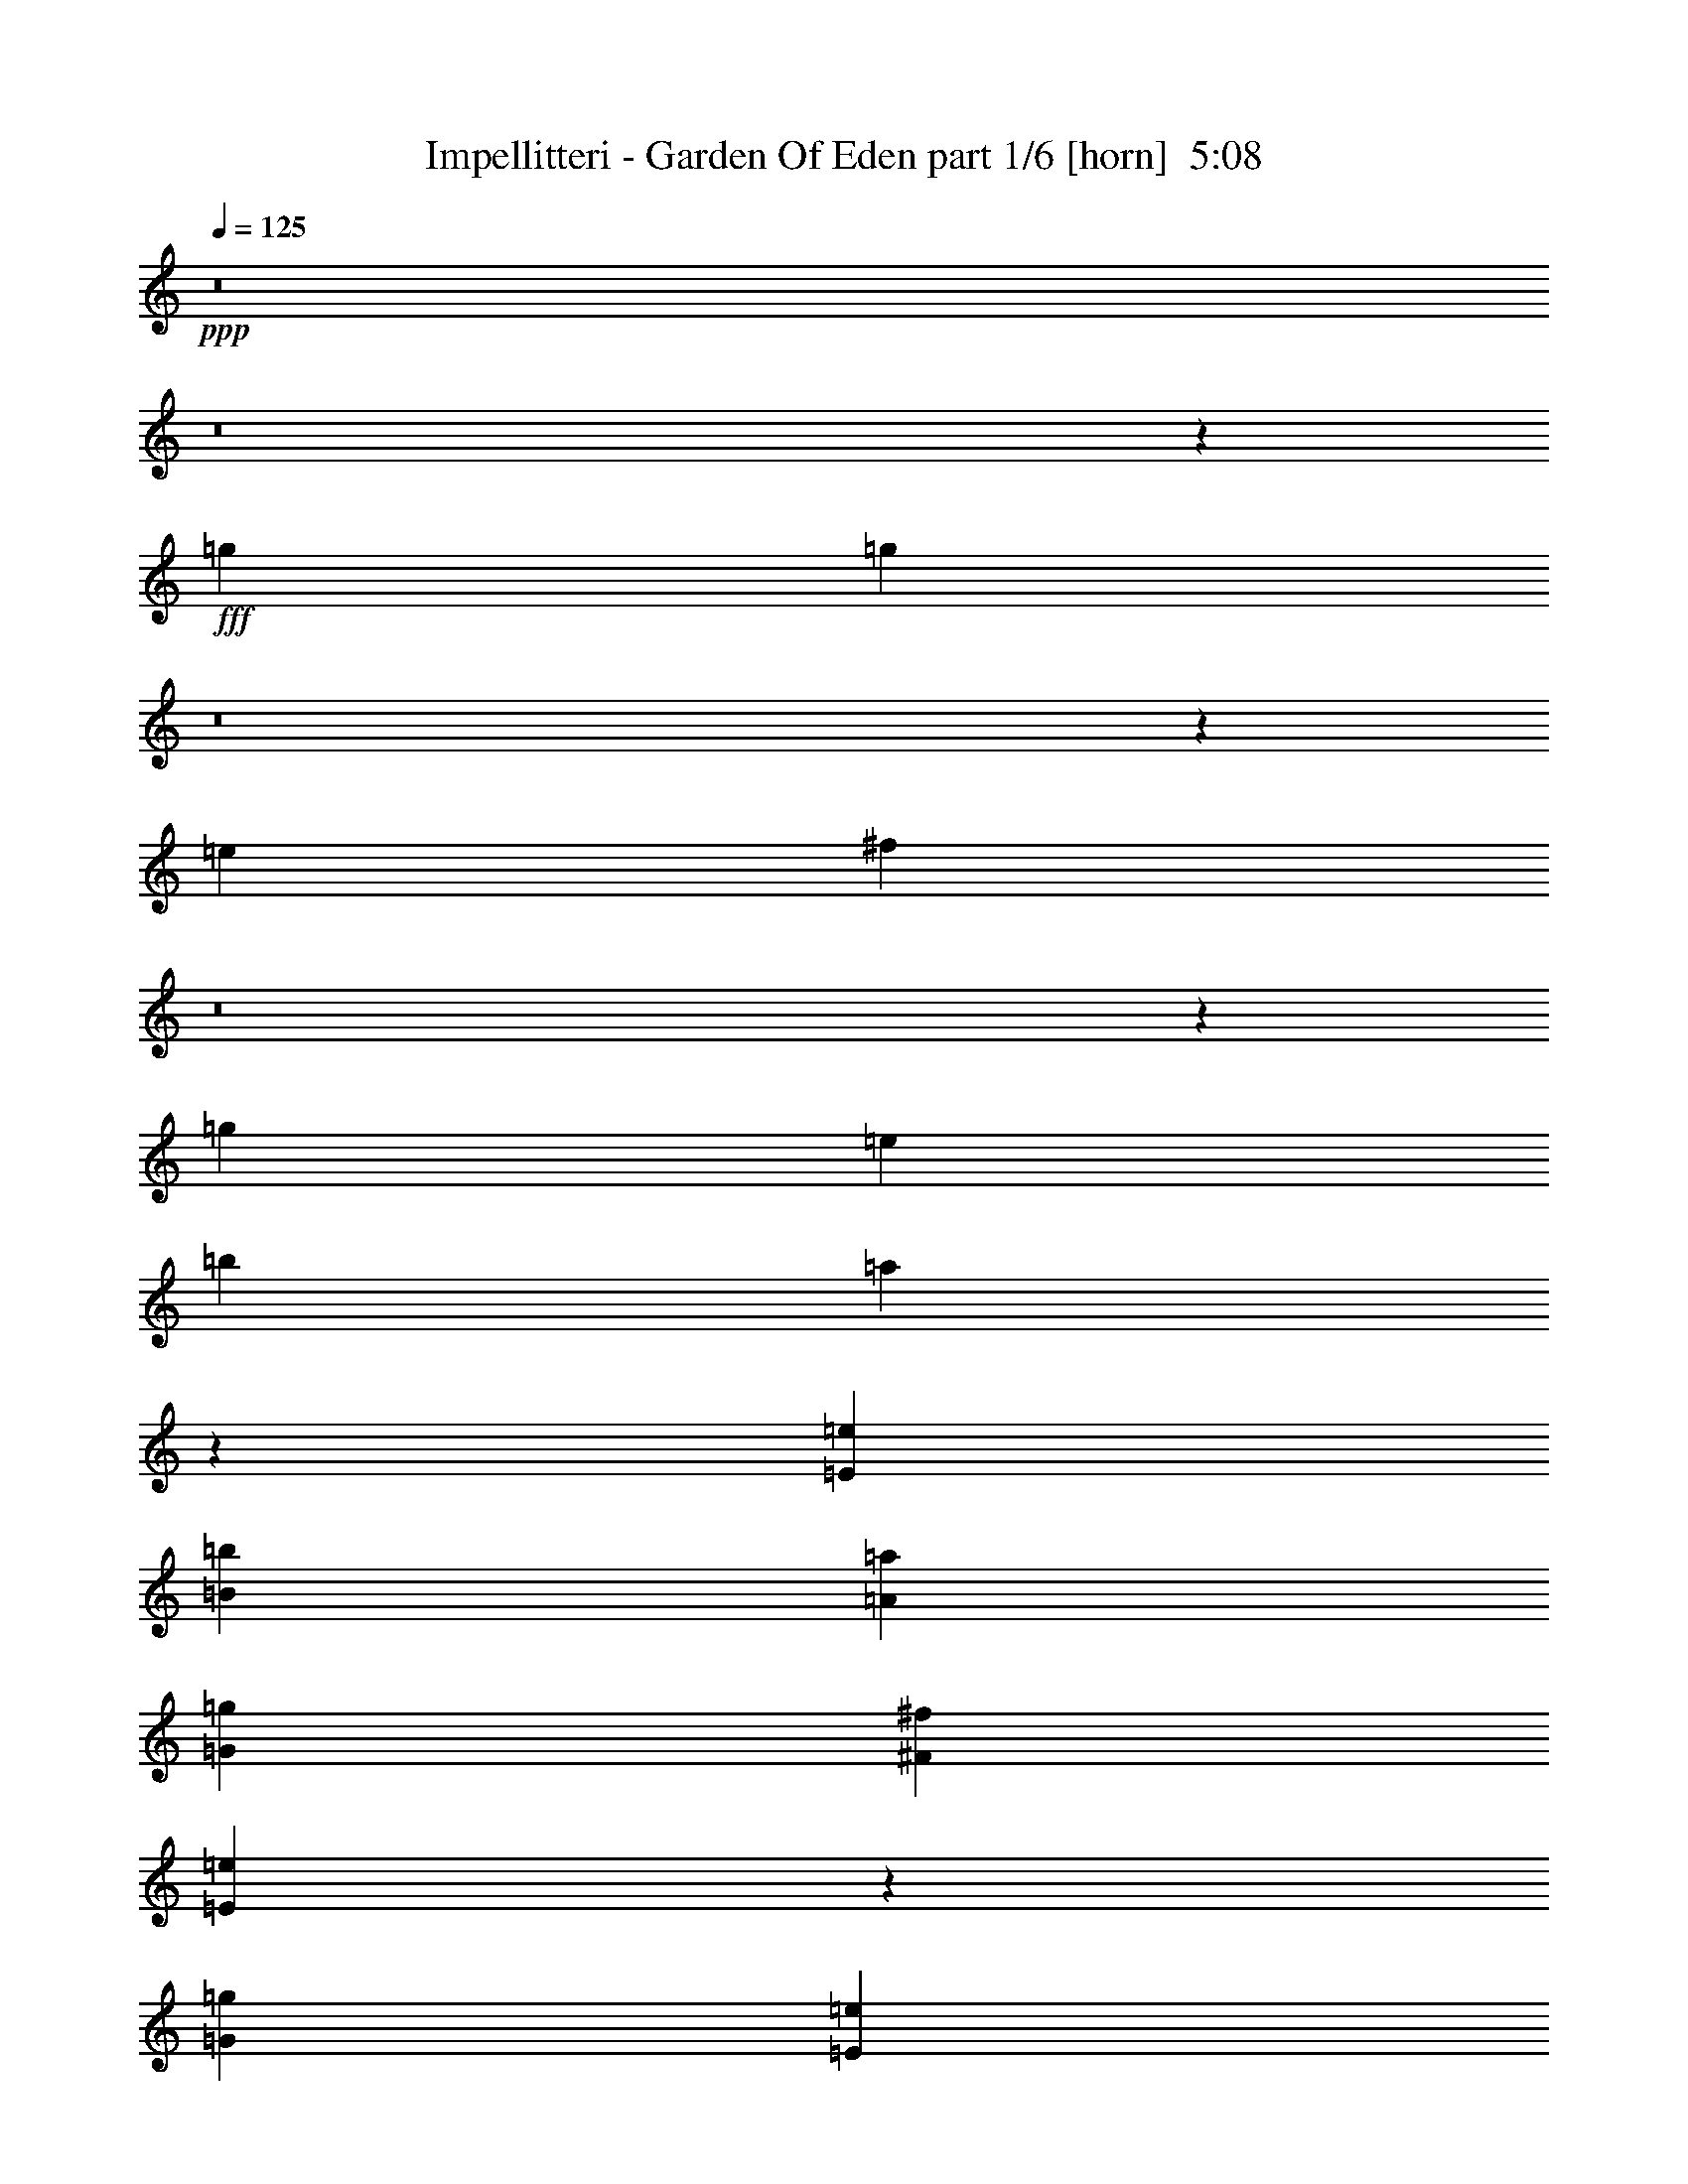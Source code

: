 % Produced with Bruzo's Transcoding Environment
% Transcribed by  Bruzo

X:1
T:  Impellitteri - Garden Of Eden part 1/6 [horn]  5:08
Z: Transcribed with BruTE 64
L: 1/4
Q: 125
K: C
+ppp+
z8
z8
z63919/8888
+fff+
[=g13281/35552]
[=g66565/35552]
z8
z59619/35552
[=e13281/35552]
[^f13545/17776]
z8
z42351/17776
[=g13281/35552]
[=e13281/35552]
[=b39843/35552]
[=a7271/3232]
z11533/2222
[=E13281/17776=e13281/17776]
[=B39843/35552=b39843/35552]
[=A39843/35552=a39843/35552]
[=G13281/17776=g13281/17776]
[^F52013/35552^f52013/35552]
[=E132821/35552=e132821/35552]
z224655/35552
[=G39843/35552=g39843/35552]
[=E13281/17776=e13281/17776]
[=E13281/17776=e13281/17776]
[=D13281/35552=d13281/35552]
[=E13281/17776=e13281/17776]
[=G53605/35552=g53605/35552]
z400/1111
[=E6085/17776=e6085/17776]
[=G39843/35552=g39843/35552]
[=E13281/17776=e13281/17776]
[=E13281/17776=e13281/17776]
[=D13281/35552=d13281/35552]
[=E6651/4444=e6651/4444]
z39759/35552
[=E13281/35552=e13281/35552]
[=G39843/35552=g39843/35552]
[=E13281/17776=e13281/17776]
[=E25451/35552=e25451/35552]
[=E13281/35552=e13281/35552]
[=D13281/35552=d13281/35552]
[=E13281/35552=e13281/35552]
[=G53015/35552=g53015/35552]
z6695/17776
[=D13281/35552=d13281/35552]
[^F39843/35552^f39843/35552]
[^F13281/35552^f13281/35552]
[=E13281/35552=e13281/35552]
[^F13281/35552^f13281/35552]
[=E13281/17776=e13281/17776]
[=G40397/35552=g40397/35552]
z16185/8888
[=G39843/35552=g39843/35552]
[=E13281/17776=e13281/17776]
[=E13281/17776=e13281/17776]
[=E13281/35552=e13281/35552]
[=D13281/35552=d13281/35552]
[=E13281/35552=e13281/35552]
[=G1673/1111=g1673/1111]
z12869/35552
[=E13281/35552=e13281/35552]
[=G9683/8888=g9683/8888]
[=E13281/17776=e13281/17776]
[=E13281/17776=e13281/17776]
[=D13281/35552=d13281/35552]
[=E53139/35552=e53139/35552]
z53109/35552
[=G39843/35552=g39843/35552]
[=E13281/17776=e13281/17776]
[=E25451/35552=e25451/35552]
[=E13281/17776=e13281/17776]
[=E13281/35552=e13281/35552]
[=G26473/17776=g26473/17776]
z13459/35552
[=D13281/35552=d13281/35552]
[^F39843/35552^f39843/35552]
[^F13281/17776^f13281/17776]
[^F13281/35552^f13281/35552]
[=E13281/17776=e13281/17776]
[=G32385/17776=g32385/17776]
z40105/17776
[=E13281/17776=e13281/17776]
[=E13281/17776=e13281/17776]
[=E13281/35552=e13281/35552]
[=E53365/35552=e53365/35552]
z815/2222
[^F13281/35552^f13281/35552]
[=E13675/35552=e13675/35552]
z12887/35552
[=G27109/35552=g27109/35552]
z11623/35552
[=E52815/35552=e52815/35552]
z186243/35552
[=E13281/35552=e13281/35552]
[=E13281/35552=e13281/35552]
[=E25451/35552=e25451/35552]
[=E13081/17776=e13081/17776]
z13481/17776
[=E13281/17776=e13281/17776]
[=D13281/35552=d13281/35552]
[=G66405/35552=g66405/35552]
[^F13281/17776^f13281/17776]
[=E13281/35552=e13281/35552]
[^F26927/35552^f26927/35552]
z3229/8888
[=E13281/35552]
[=D13281/35552]
[=G6085/17776]
[=E13281/35552]
[=D13281/35552]
[=G13281/35552]
[=E12943/35552]
z146429/35552
[=E13281/17776=e13281/17776]
[=D13281/35552=d13281/35552]
[^F39843/35552^f39843/35552]
[^F25451/35552^f25451/35552]
[^F13281/17776^f13281/17776]
[=E13281/35552=e13281/35552]
[=E26337/35552=e26337/35552]
z10017/8888
[=G13281/35552]
[=E13281/35552]
[=D13281/35552]
[=G39843/35552]
[=E40113/17776]
z51473/35552
[=E13281/17776=e13281/17776]
[=D13281/35552=d13281/35552]
[=B39843/35552=b39843/35552]
[=A13281/17776=a13281/17776]
[=G13281/35552=g13281/35552]
[=A13281/17776=a13281/17776]
[=B13429/17776=b13429/17776]
z12985/35552
[=E13281/35552]
[=D13281/35552]
[=G13281/35552]
[=E13281/35552]
[=D6085/17776]
[=G13281/35552]
[=E6437/17776]
z6659/1616
[=E13281/17776=e13281/17776]
[=D13281/35552=d13281/35552]
[^F39843/35552^f39843/35552]
[^F25451/35552^f25451/35552]
[^F13281/17776^f13281/17776]
[=E13281/35552=e13281/35552]
[=E597/808=e597/808]
z40137/35552
[=G13281/35552]
[=E13281/35552]
[=D13281/35552]
[=G39843/35552]
[=E7287/3232]
z9763/4444
[=E13281/35552=e13281/35552]
[=B39843/35552=b39843/35552]
[=A13281/35552=a13281/35552]
[=G13281/35552=g13281/35552]
[=G13281/17776=g13281/17776]
[=A13281/35552=a13281/35552]
[=B117891/35552=b117891/35552]
z8
z8
z8
z8
z60057/17776
[=G39843/35552=g39843/35552]
[=E13281/17776=e13281/17776]
[=E13281/17776=e13281/17776]
[=E13281/35552=e13281/35552]
[=D13281/35552=d13281/35552]
[=E13281/35552=e13281/35552]
[=G25745/17776=g25745/17776]
z27085/35552
[=G39843/35552=g39843/35552]
[=E13281/17776=e13281/17776]
[=E13281/35552=e13281/35552]
[=D13281/17776=d13281/17776]
[=E53315/35552=e53315/35552]
z52933/35552
[=G39843/35552=g39843/35552]
[=E25451/35552=e25451/35552]
[=E13281/35552=e13281/35552]
[=D13281/17776=d13281/17776]
[=E13281/17776=e13281/17776]
[=G26561/17776=g26561/17776]
z6641/8888
[^F39843/35552^f39843/35552]
[^F13281/17776^f13281/17776]
[^F13281/35552^f13281/35552]
[=E13281/17776=e13281/17776]
[=G19141/17776=g19141/17776]
z66855/35552
[=G39843/35552=g39843/35552]
[=E13281/17776=e13281/17776]
[=E13281/17776=e13281/17776]
[=E13281/35552=e13281/35552]
[=D13281/35552=d13281/35552]
[=E13281/35552=e13281/35552]
[=G53643/35552=g53643/35552]
z6233/8888
[=G39843/35552=g39843/35552]
[=E13281/17776=e13281/17776]
[=E13281/35552=e13281/35552]
[=D13281/17776=d13281/17776]
[=E26623/17776=e26623/17776]
z26501/17776
[=G39843/35552=g39843/35552]
[=E13281/35552=e13281/35552]
[=E6085/17776=e6085/17776]
[=E13281/17776=e13281/17776]
[=E13281/17776=e13281/17776]
[=E13281/35552=e13281/35552]
[=G4823/3232=g4823/3232]
z1669/4444
[=D13281/35552=d13281/35552]
[^F39843/35552^f39843/35552]
[^F13281/17776^f13281/17776]
[^F13281/35552^f13281/35552]
[=E13281/17776=e13281/17776]
[=G64877/35552=g64877/35552]
z80103/35552
[=E13281/17776=e13281/17776]
[=E13281/17776=e13281/17776]
[=E13281/35552=e13281/35552]
[=E1671/1111=e1671/1111]
z12933/35552
[^F13281/35552^f13281/35552]
[=E6891/17776=e6891/17776]
z3195/8888
[=G12497/17776=g12497/17776]
z6869/17776
[=E26461/17776=e26461/17776]
z23267/4444
[=E6085/17776=e6085/17776]
[=E13281/35552=e13281/35552]
[=E13281/17776=e13281/17776]
[=E26269/35552=e26269/35552]
z26855/35552
[=E13281/17776=e13281/17776]
[=D13281/35552=d13281/35552]
[=G66405/35552=g66405/35552]
[^F13281/17776^f13281/17776]
[=E13281/35552=e13281/35552]
[^F13517/17776^f13517/17776]
z12809/35552
[=E6085/17776]
[=D13281/35552]
[=G13281/35552]
[=E13281/35552]
[=D13281/35552]
[=G13281/35552]
[=E6525/17776]
z6651/1616
[=E13281/17776=e13281/17776]
[=D13281/35552=d13281/35552]
[^F9683/8888^f9683/8888]
[^F13281/17776^f13281/17776]
[^F13281/17776^f13281/17776]
[=E13281/35552=e13281/35552]
[=E601/808=e601/808]
z39961/35552
[=G13281/35552]
[=E13281/35552]
[=D13281/35552]
[=G39843/35552]
[=E7101/3232]
z13397/8888
[=E13281/17776=e13281/17776]
[=D13281/35552=d13281/35552]
[=B39843/35552=b39843/35552]
[=A13281/17776=a13281/17776]
[=G13281/35552=g13281/35552]
[=A13281/17776=a13281/17776]
[=B26965/35552=b26965/35552]
z6439/17776
[=E13281/35552]
[=D6085/17776]
[=G13281/35552]
[=E13281/35552]
[=D13281/35552]
[=G13281/35552]
[=E12981/35552]
z146391/35552
[=E13281/17776=e13281/17776]
[=D13281/35552=d13281/35552]
[^F9683/8888^f9683/8888]
[^F13281/17776^f13281/17776]
[^F13281/17776^f13281/17776]
[=E13281/35552=e13281/35552]
[=E26375/35552=e26375/35552]
z20015/17776
[=G13281/35552]
[=E13281/35552]
[=D13281/35552]
[=G39843/35552]
[=E39021/17776]
z80219/35552
[=E13281/35552=e13281/35552]
[=B39843/35552=b39843/35552]
[=A13281/35552=a13281/35552]
[=G13281/35552=g13281/35552]
[=G13281/17776=g13281/17776]
[=A13281/35552=a13281/35552]
[=B58999/17776=b58999/17776]
z173073/35552
[=b13281/35552]
[=a13281/17776]
[=d105137/35552]
[=b106349/35552]
z8
z8
z8
z3941/1111
[=E6085/17776=e6085/17776]
[=D13281/35552=d13281/35552]
[=G13281/35552=g13281/35552]
[=E13281/35552=e13281/35552]
[=D13281/35552=d13281/35552]
[=G13281/35552=g13281/35552]
[=E26401/35552=e26401/35552]
z8
z8
z15713/3232
[=E13281/35552=e13281/35552]
[=D6085/17776=d6085/17776]
[=G13281/35552=g13281/35552]
[=E13281/35552=e13281/35552]
[=D13281/35552=d13281/35552]
[=A32947/35552=a32947/35552]
z431/2222
[=G39881/17776=g39881/17776]
z8
z8
z8
z8
z8
z8
z8
z8
z8
z8
z8
z8
z8
z139563/35552
[=E13281/35552]
[=D13281/35552]
[=G6085/17776]
[=E13281/35552]
[=D13281/35552]
[=G13281/35552]
[=E6475/17776]
z73211/17776
[=E13281/17776=e13281/17776]
[=D13281/35552=d13281/35552]
[^F39843/35552^f39843/35552]
[^F25451/35552^f25451/35552]
[^F13281/17776^f13281/17776]
[=E13281/35552=e13281/35552]
[=E3293/4444=e3293/4444]
z40061/35552
[=G13281/35552]
[=E13281/35552]
[=D13281/35552]
[=G39843/35552]
[=E80233/35552]
z25733/17776
[=E13281/17776=e13281/17776]
[=D13281/35552=d13281/35552]
[=B39843/35552=b39843/35552]
[=A13281/17776=a13281/17776]
[=G13281/35552=g13281/35552]
[=A13281/17776=a13281/17776]
[=B26865/35552=b26865/35552]
z6489/17776
[=E13281/35552]
[=D13281/35552]
[=G13281/35552]
[=E6085/17776]
[=D13281/35552]
[=G13281/35552]
[=E1171/3232]
z146491/35552
[=E13281/17776=e13281/17776]
[=D13281/35552=d13281/35552]
[^F39843/35552^f39843/35552]
[^F25451/35552^f25451/35552]
[^F13281/17776^f13281/17776]
[=E13281/35552=e13281/35552]
[=E26275/35552=e26275/35552]
z20065/17776
[=G13281/35552]
[=E13281/35552]
[=D13281/35552]
[=G39843/35552]
[=E20041/8888]
z78097/35552
[=E13281/35552=e13281/35552]
[=B39843/35552=b39843/35552]
[=A13281/35552=a13281/35552]
[=G13281/35552=g13281/35552]
[=G13281/17776=g13281/17776]
[=A13281/35552=a13281/35552]
[=B609/808=b609/808]
z39609/35552
[=G13281/35552]
[=E13281/35552]
[=D13281/35552]
[=G6085/17776]
[=E3203/8888]
z4580/1111
[=E13281/17776=e13281/17776]
[=D13281/35552=d13281/35552]
[^F39843/35552^f39843/35552]
[^F13281/17776^f13281/17776]
[^F25451/35552^f25451/35552]
[=E13281/35552=e13281/35552]
[=E13103/17776=e13103/17776]
z40199/35552
[=G13281/35552]
[=E13281/35552]
[=D13281/35552]
[=G39843/35552]
[=E80095/35552]
z12901/8888
[=E13281/17776=e13281/17776]
[=D13281/35552=d13281/35552]
[=G39843/35552=g39843/35552]
[^F13281/17776^f13281/17776]
[=G13281/35552=g13281/35552]
[=A13281/17776=a13281/17776]
[=B26727/35552=b26727/35552]
z3279/8888
[=E13281/35552]
[=D13281/35552]
[=G13281/35552]
[=E13281/35552]
[=D13281/35552]
[=G13281/35552]
[=E727/2222]
z146629/35552
[=E13281/17776=e13281/17776]
[=D13281/35552=d13281/35552]
[=B39843/35552=b39843/35552]
[=A13281/17776=a13281/17776]
[=G13281/35552=g13281/35552]
[^F25451/35552^f25451/35552]
[^F39843/35552^f39843/35552]
[=E13281/17776=e13281/17776]
[=G13281/35552]
[=E13281/35552]
[=D13281/35552]
[=G39843/35552]
[=E40013/17776]
z78235/35552
[=E13281/35552=e13281/35552]
[=B39843/35552=b39843/35552]
[=A13281/35552=a13281/35552]
[=G13281/35552=g13281/35552]
[=G13281/17776=g13281/17776]
[=A13281/35552=a13281/35552]
[=B13329/17776=b13329/17776]
z39747/35552
[=G13281/35552]
[=E13281/35552]
[=D13281/35552]
[=G13281/35552]
[=E78575/35552]
[=E13281/17776=e13281/17776]
[=B39843/35552=b39843/35552]
[=A39843/35552=a39843/35552]
[=G13281/17776=g13281/17776]
[^F13281/8888^f13281/8888]
[=E78575/35552=e78575/35552]
[=E13281/35552]
[=D13281/35552]
[=G13281/35552]
[=E13281/35552]
[=D13281/35552]
[=G13281/35552]
[=E39843/17776]
[=E13281/17776=e13281/17776]
[=B39843/35552=b39843/35552]
[=A9683/8888=a9683/8888]
[=G13281/17776=g13281/17776]
[=A13281/8888=a13281/8888]
[=B26607/8888=b26607/8888]
z8
z3/16

X:2
T:  Impellitteri - Garden Of Eden part 2/6 [bagpipes]  5:08
Z: Transcribed with BruTE 40
L: 1/4
Q: 125
K: C
+ppp+
z/8
+fff+
[=E,13281/17776=E13281/17776]
[=B13281/35552]
[=E,2311/17776]
z8659/35552
[=A13281/35552]
[=E,1181/8888]
z8557/35552
[=G13281/35552]
[=E,2413/17776]
z8455/35552
[^F13281/35552]
[=E,14/101]
z8353/35552
[=E6085/17776]
[=E,6141/35552]
z1785/8888
[^F387/2222]
z7089/35552
[=G/8]
z8837/35552
[=A/8]
z8837/35552
[=E13281/17776]
[=E,/8]
z8837/35552
[=B13281/35552]
[=E,/8]
z8837/35552
[=A13281/35552]
[=E,/8]
z8837/35552
[=G13281/35552]
[=E,4531/35552]
z4375/17776
[^F13281/35552]
[=E,4633/35552]
z1081/4444
[=E13281/35552]
[=E,4735/35552]
z4273/17776
[^F2393/17776]
z8495/35552
[=G4837/35552]
z2111/8888
[=A611/4444]
z763/3232
[=C25451/35552]
[=C769/4444]
z7129/35552
[=B13281/35552]
[=A,/8]
z8837/35552
[=A13281/35552]
[=A,/8]
z8837/35552
[=c13281/35552]
[=A,/8]
z8837/35552
[=B13281/35552]
[=A,/8]
z8837/35552
[=A13281/35552]
[=A,/8]
z8837/35552
[=G13281/35552]
[^F13281/35552]
[=E13281/35552]
[=D13281/17776]
[=D2373/17776]
z8535/35552
[^F13281/35552]
[=D3/22]
z8433/35552
[=G13281/35552]
[=D225/1616]
z1805/8888
[=A191/1111]
z7169/35552
[=G13281/17776]
[=E13281/35552]
[^F13281/35552]
[=G13281/35552]
[=A13281/35552]
[=G13281/35552]
[^F13281/35552]
[=E13281/17776]
[=E,4451/35552]
z4415/17776
[=B13281/35552]
[=E,4553/35552]
z1091/4444
[=A13281/35552]
[=E,4655/35552]
z4313/17776
[=G13281/35552]
[=E,4757/35552]
z2131/8888
[^F13281/35552]
[=E,4859/35552]
z4211/17776
[=E13281/35552]
[=E,451/3232]
z7209/35552
[^F6123/35552]
z3579/17776
[=G3087/17776]
z7107/35552
[=A/8]
z8837/35552
[=E13281/17776]
[=E,/8]
z8837/35552
[=B13281/35552]
[=E,/8]
z8837/35552
[=A13281/35552]
[=E,/8]
z8837/35552
[=G13281/35552]
[=E,2231/17776]
z8819/35552
[^F13281/35552]
[=E,1141/8888]
z8717/35552
[=E13281/35552]
[=E,2333/17776]
z8615/35552
[^F4717/35552]
z2141/8888
[=G149/1111]
z8513/35552
[=A4819/35552]
z4231/17776
[=C13281/17776]
[=C113/808]
z3599/17776
[=B13281/35552]
[=A,6185/35552]
z887/4444
[=A13281/35552]
[=A,/8]
z8837/35552
[=c13281/35552]
[=A,/8]
z8837/35552
[=B13281/35552]
[=A,/8]
z8837/35552
[=A13281/35552]
[=A,/8]
z8837/35552
[=G13281/35552]
[^F13281/35552]
[=E13281/35552]
[=D13281/17776]
[=D4677/35552]
z2151/8888
[^F13281/35552]
[=D4779/35552]
z4251/17776
[=G13281/35552]
[=D4881/35552]
z525/2222
[=A3577/17776]
z557/3232
[=G25451/35552]
[=E13281/35552]
[^F13281/35552]
[=G13281/35552]
[=A13281/35552]
[=G13281/35552]
[^F13281/35552]
[=E13281/17776]
[=E,/8]
z8837/35552
[=B13281/35552]
[=E,1121/8888]
z8797/35552
[=A13281/35552]
[=E,2293/17776]
z8695/35552
[=G13281/35552]
[=E,293/2222]
z8593/35552
[^F13281/35552]
[=E,2395/17776]
z8491/35552
[=E13281/35552]
[=E,1223/8888]
z8389/35552
[^F4943/35552]
z379/1616
[=G227/1616]
z897/4444
[=A1539/8888]
z7125/35552
[=E13281/17776]
[=E,/8]
z8837/35552
[=B13281/35552]
[=E,/8]
z8837/35552
[=A13281/35552]
[=E,/8]
z8837/35552
[=G13281/35552]
[=E,/8]
z8837/35552
[^F13281/35552]
[=E,4495/35552]
z4393/17776
[=E13281/35552]
[=E,4597/35552]
z2171/8888
[^F581/4444]
z8633/35552
[=G4699/35552]
z4291/17776
[=A2375/17776]
z8531/35552
[=C13281/17776]
[=C4903/35552]
z4189/17776
[=B6085/17776]
[=A,139/808]
z7165/35552
[=A13281/35552]
[=A,/8]
z8837/35552
[=c13281/35552]
[=A,/8]
z8837/35552
[=B13281/35552]
[=A,/8]
z8837/35552
[=A13281/35552]
[=A,/8]
z8837/35552
[=G13281/35552]
[^F13281/35552]
[=E13281/35552]
[=D13281/17776]
[=D144/1111]
z8673/35552
[^F13281/35552]
[=D2355/17776]
z8571/35552
[=G13281/35552]
[=D1203/8888]
z8469/35552
[=A7085/35552]
z1549/8888
[=G25451/35552]
[=E13281/35552]
[^F13281/35552]
[=G13281/35552]
[=A13281/35552]
[=G13281/35552]
[^F13281/35552]
[=E13281/17776=B13281/17776]
[=E/8=B/8]
z8837/35552
[=E/8=B/8]
z8837/35552
[=E/8=B/8]
z8837/35552
[=E203/1616=B203/1616]
z8815/35552
[=E4517/35552=B4517/35552]
z2191/8888
[=E571/4444=B571/4444]
z8713/35552
[=E4619/35552=B4619/35552]
z4331/17776
[=E2335/17776=B2335/17776]
z8611/35552
[=G13281/35552]
+f+
[^F13281/35552]
+fff+
[=E13281/35552]
[=A13281/35552]
[=G13281/35552]
[^F6085/17776]
[=E13281/17776=B13281/17776]
[=E/8=B/8]
z8837/35552
[=E/8=B/8]
z8837/35552
[=E/8=B/8]
z8837/35552
[=E/8=B/8]
z8837/35552
[=E/8=B/8]
z8837/35552
[=E/8=B/8]
z8837/35552
[=E/8=B/8]
z8837/35552
[=E/8=B/8]
z8837/35552
[=G13281/35552]
+f+
[^F13281/35552]
+fff+
[=E13281/35552]
[=A13281/35552]
[=G13281/35552]
[^F13281/35552]
[=C13281/17776=g13281/17776]
[=C2417/17776]
z8447/35552
[=B13281/35552]
[=A,617/4444]
z8345/35552
[=A6085/17776]
[=A,559/3232]
z1783/8888
[=B13281/35552]
[=A,/8]
z8837/35552
[=D/8]
z8837/35552
[=A13281/17776=a13281/17776]
[=E/8]
z8837/35552
[=A13281/35552]
[=G13281/35552]
[=E13281/35552]
[=A,13281/17776]
[^D13281/35552]
+f+
[=D13281/35552]
+fff+
[=A,13281/35552]
[^D13281/35552]
+f+
[=D13281/35552]
+fff+
[=A,13281/35552]
[=B,13281/17776^F13281/17776]
[=E13281/35552]
[^F6085/17776]
[=G13281/35552]
[=A13281/35552]
[=G13281/35552]
[^F13281/35552]
[=E13281/17776=B13281/17776]
[=E/8=B/8]
z8837/35552
[=E/8=B/8]
z8837/35552
[=E/8=B/8]
z8837/35552
[=E/8=B/8]
z8837/35552
[=E139/1111=B139/1111]
z803/3232
[=E409/3232=B409/3232]
z4391/17776
[=E2275/17776=B2275/17776]
z8731/35552
[=E4601/35552=B4601/35552]
z1085/4444
[=G13281/35552]
+f+
[^F13281/35552]
+fff+
[=E13281/35552]
[=A13281/35552]
[=G13281/35552]
[^F13281/35552]
[=E25451/35552=B25451/35552]
[=E561/3232=B561/3232]
z3555/17776
[=E/8=B/8]
z8837/35552
[=E/8=B/8]
z8837/35552
[=E/8=B/8]
z8837/35552
[=E/8=B/8]
z8837/35552
[=E/8=B/8]
z8837/35552
[=E/8=B/8]
z8837/35552
[=E/8=B/8]
z8837/35552
[=G13281/35552]
+f+
[^F13281/35552]
+fff+
[=E13281/35552]
[=A13281/35552]
[=G13281/35552]
[^F13281/35552]
[=C13281/17776=g13281/17776]
[=C4765/35552]
z2129/8888
[=B13281/35552]
[=A,4867/35552]
z4207/17776
[=A13281/35552]
[=A,4969/35552]
z7201/35552
[=B13281/35552]
[=A,281/1616]
z7099/35552
[=D/8]
z8837/35552
[=A13281/17776=a13281/17776]
[=E/8]
z8837/35552
[=A13281/35552]
[=G13281/35552]
[=E13281/35552]
[=A,13281/17776]
[^D13281/35552]
+f+
[=D13281/35552]
+fff+
[=A,13281/35552]
[^D13281/35552]
+f+
[=D13281/35552]
+fff+
[=A,13281/35552]
[=B,13281/17776^F13281/17776]
[=E13281/35552]
[^F13281/35552]
[=G6085/17776]
[=A13281/35552]
[=G13281/35552]
[^F13281/35552]
[=C172653/35552=G172653/35552=c172653/35552]
[=D13281/35552=A13281/35552]
[=D13675/35552=A13675/35552]
z12887/35552
[=E13281/17776=B13281/17776]
[=E,4991/35552]
z7179/35552
[=B13281/35552]
[=E,/8]
z8837/35552
[=A13281/35552]
[=E,/8]
z8837/35552
[=G13281/35552]
[=E,/8]
z8837/35552
[^F13281/35552]
[=E,/8]
z8837/35552
[=E13281/35552]
[=E,/8]
z8837/35552
[=D13281/35552=A13281/35552]
[=D3345/8888=A3345/8888]
z6591/17776
[=C49477/8888=G49477/8888=c49477/8888]
z13477/35552
[=G,119843/35552=D119843/35552]
z3281/4444
[=E13281/35552=e13281/35552]
[=D13281/35552=d13281/35552]
[=G6085/17776=g6085/17776]
[=E13281/35552=e13281/35552]
[=D13281/35552=d13281/35552]
[=G13281/35552=g13281/35552]
[=E,3/8=E3/8-=e3/8-]
[=E,/8=E/8-=e/8-]
[=E4393/17776=e4393/17776]
[=B13281/35552]
[=E,/8]
z8837/35552
[=A13281/35552]
[=E,/8]
z8837/35552
[=G13281/35552]
[=E,/8]
z8837/35552
[^F13281/35552]
[=E,2257/17776]
z797/3232
[=E13281/35552]
[=E,577/4444]
z8665/35552
[^F4667/35552]
z4307/17776
[=G2359/17776]
z8563/35552
[=A4769/35552]
z266/1111
[=E,39843/35552=E39843/35552]
[=D32647/17776=A32647/17776]
[=A,66405/35552=E66405/35552]
[=A,/8=E/8=G/8-=g/8-]
[=G8837/35552=g8837/35552]
[=A,/8=E/8-=e/8-]
[=E8837/35552=e8837/35552]
[=A,/8=D/8-=E/8=d/8-]
[=D8837/35552=d8837/35552]
[=E,3/4=E3/4=G3/4-=g3/4-]
[=E,/8=G/8-=g/8-]
[=G8735/35552=g8735/35552]
[=E3/8-=B3/8=e3/8-]
[=E,/8=E/8-=e/8-]
[=E/4-=e/4-]
[=E3/8-=A3/8=e3/8-]
[=E,/8=E/8-=e/8-]
[=E/4-=e/4-]
[=E3/8-=G3/8=e3/8-]
[=E,/8=E/8-=e/8-]
[=E4291/17776=e4291/17776]
[^F6085/17776]
[=E,3073/17776]
z7135/35552
[=E13281/35552]
[=E,/8]
z8837/35552
[^F/8]
z8837/35552
[=G/8]
z8837/35552
[=A/8]
z8837/35552
[=E,39843/35552=E39843/35552]
[=D66405/35552=A66405/35552]
[=A,39843/35552-=E39843/35552]
[=A,13281/35552-=E13281/35552-=e13281/35552]
[=A,13281/35552=D13281/35552=E13281/35552=d13281/35552]
[=A,/8=E/8=G/8-=g/8-]
[=G8837/35552=g8837/35552]
[=A,/8=E/8-=e/8-]
[=E8837/35552=e8837/35552]
[=A,/8=D/8-=E/8=d/8-]
[=D3863/17776=d3863/17776]
[=E,13281/35552-=E13281/35552=G13281/35552=g13281/35552]
[=E,3/8=E3/8-=e3/8-]
[=E,/8=E/8-=e/8-]
[=E4393/17776=e4393/17776]
[=B13281/35552]
[=E,/8]
z8837/35552
[=A13281/35552]
[=E,/8]
z8837/35552
[=G13281/35552]
[=E,/8]
z8837/35552
[^F13281/35552]
[=E,4445/35552]
z2209/8888
[=E13281/35552]
[=E,4547/35552]
z397/1616
[^F209/1616]
z8683/35552
[=G4649/35552]
z1079/4444
[=A1175/8888]
z8581/35552
[=E,39843/35552=E39843/35552]
[=D32647/17776=A32647/17776]
[=A,66405/35552=E66405/35552]
[=A,/8=E/8=G/8-=g/8-]
[=G8837/35552=g8837/35552]
[=A,/8=E/8-=e/8-]
[=E8837/35552=e8837/35552]
[=A,/8=D/8-=E/8=d/8-]
[=D8837/35552=d8837/35552]
[=E,3/4=E3/4=G3/4-=g3/4-]
[=E,/8=G/8-=g/8-]
[=G8735/35552=g8735/35552]
[=E3/8-=B3/8=e3/8-]
[=E,/8=E/8-=e/8-]
[=E/4-=e/4-]
[=E3/8-=A3/8=e3/8-]
[=E,/8=E/8-=e/8-]
[=E/4-=e/4-]
[=E3/8-=G3/8=e3/8-]
[=E,/8=E/8-=e/8-]
[=E4291/17776=e4291/17776]
[^F13281/35552]
[=E,2483/17776]
z1801/8888
[=E13281/35552]
[=E,6179/35552]
z3551/17776
[^F/8]
z8837/35552
[=G/8]
z8837/35552
[=A/8]
z8837/35552
[=E,39843/35552=E39843/35552]
[=D66405/35552=A66405/35552]
[=A,59209/17776=E59209/17776]
[=B,13281/2222^F13281/2222]
[^f13281/35552]
[=f13281/35552]
[=e13281/35552]
[^d13281/35552]
[=d13281/35552]
[^c6085/17776]
[=c13281/35552]
[=B13281/35552]
[^A13281/35552]
[=A13281/35552]
[^G13281/35552]
[=G13281/35552]
[=g19893/17776]
z6669/17776
[=E,13281/17776=E13281/17776]
[=B13281/35552]
[=E,4591/35552]
z395/1616
[=A13281/35552]
[=E,4693/35552]
z2147/8888
[=G13281/35552]
[=E,4795/35552]
z4243/17776
[^F13281/35552]
[=E,4897/35552]
z262/1111
[=g13281/35552]
[=E,4999/35552]
z71/352
[=G61/352]
z445/2222
[=E/8]
z8837/35552
[=E/8]
z8837/35552
[=G/8]
z8837/35552
[=E,13281/17776=E13281/17776]
[=B13281/35552]
[=E,/8]
z8837/35552
[=A13281/35552]
[=E,/8]
z8837/35552
[=G13281/35552]
[=E,1125/8888]
z8781/35552
[=c13281/35552]
[=B13281/35552]
[=c13281/35552]
[^c13281/35552]
[=d13281/35552]
[^c13281/35552]
[=d13281/35552]
[^d13281/35552]
[=E,25451/35552=E25451/35552]
[=B13281/35552]
[=E,/8]
z8837/35552
[=A13281/35552]
[=E,/8]
z8837/35552
[=G13281/35552]
[=E,/8]
z8837/35552
[^F13281/35552]
[=E,/8]
z8837/35552
[=g13281/35552]
[=E,/8]
z8837/35552
[=G1115/8888]
z8821/35552
[=E4511/35552]
z4385/17776
[=E2281/17776]
z8719/35552
[=G4613/35552]
z197/808
[=E,13281/17776=E13281/17776]
[=B13281/35552]
[=E,4817/35552]
z529/2222
[=A13281/35552]
[=E,4919/35552]
z4181/17776
[=G6085/17776]
[=E,1533/8888]
z7149/35552
[=c13281/35552]
[=B13281/35552]
[=c13281/35552]
[^c13281/35552]
[=d13281/35552]
[^c13281/35552]
[=d13281/35552]
[=E13281/17776=B13281/17776]
[=E/8=B/8]
z8837/35552
[=E4471/35552=B4471/35552]
z4405/17776
[=E2261/17776=B2261/17776]
z8759/35552
[=E4573/35552=B4573/35552]
z2177/8888
[=E289/2222=B289/2222]
z787/3232
[=E425/3232=B425/3232]
z4303/17776
[=E2363/17776=B2363/17776]
z8555/35552
[=E4777/35552=B4777/35552]
z1063/4444
[=G13281/35552]
+f+
[^F13281/35552]
+fff+
[=E13281/35552]
[=A6085/17776]
[=G13281/35552]
[^F13281/35552]
[=E13281/17776=B13281/17776]
[=E/8=B/8]
z8837/35552
[=E/8=B/8]
z8837/35552
[=E/8=B/8]
z8837/35552
[=E/8=B/8]
z8837/35552
[=E/8=B/8]
z8837/35552
[=E/8=B/8]
z8837/35552
[=E/8=B/8]
z8837/35552
[=E2241/17776=B2241/17776]
z8799/35552
[=G13281/35552]
+f+
[^F13281/35552]
+fff+
[=E13281/35552]
[=A13281/35552]
[=G13281/35552]
[^F13281/35552]
[=C13281/17776=g13281/17776]
[=C4941/35552]
z2085/8888
[=B6085/17776]
[=A,3077/17776]
z7127/35552
[=A13281/35552]
[=A,/8]
z8837/35552
[=B13281/35552]
[=A,/8]
z8837/35552
[=D/8]
z8837/35552
[=A13281/17776=a13281/17776]
[=E/8]
z8837/35552
[=A13281/35552]
[=G13281/35552]
[=E13281/35552]
[=A,13281/17776]
[^D13281/35552]
+f+
[=D13281/35552]
+fff+
[=A,13281/35552]
[^D13281/35552]
+f+
[=D13281/35552]
+fff+
[=A,13281/35552]
[=B,25451/35552^F25451/35552]
[=E13281/35552]
[^F13281/35552]
[=G13281/35552]
[=A13281/35552]
[=G13281/35552]
[^F13281/35552]
[=E13281/17776=B13281/17776]
[=E/8=B/8]
z8837/35552
[=E/8=B/8]
z8837/35552
[=E4453/35552=B4453/35552]
z2207/8888
[=E563/4444=B563/4444]
z8777/35552
[=E4555/35552=B4555/35552]
z4363/17776
[=E2303/17776=B2303/17776]
z8675/35552
[=E4657/35552=B4657/35552]
z49/202
[=E107/808=B107/808]
z8573/35552
[=G13281/35552]
+f+
[^F13281/35552]
+fff+
[=E13281/35552]
[=A13281/35552]
[=G6085/17776]
[^F13281/35552]
[=E13281/17776=B13281/17776]
[=E/8=B/8]
z8837/35552
[=E/8=B/8]
z8837/35552
[=E/8=B/8]
z8837/35552
[=E/8=B/8]
z8837/35552
[=E/8=B/8]
z8837/35552
[=E/8=B/8]
z8837/35552
[=E/8=B/8]
z8837/35552
[=E/8=B/8]
z8837/35552
[=G13281/35552]
+f+
[^F13281/35552]
+fff+
[=E13281/35552]
[=A13281/35552]
[=G13281/35552]
[^F13281/35552]
[=C13281/17776=g13281/17776]
[=C609/4444]
z8409/35552
[=B13281/35552]
[=A,2487/17776]
z1799/8888
[=A13281/35552]
[=A,6187/35552]
z3547/17776
[=B13281/35552]
[=A,/8]
z8837/35552
[=D/8]
z8837/35552
[=A13281/17776=a13281/17776]
[=E/8]
z8837/35552
[=A13281/35552]
[=G13281/35552]
[=E13281/35552]
[=A,13281/17776]
[^D13281/35552]
+f+
[=D13281/35552]
+fff+
[=A,13281/35552]
[^D13281/35552]
+f+
[=D13281/35552]
+fff+
[=A,13281/35552]
[=B,13281/17776^F13281/17776]
[=E6085/17776]
[^F13281/35552]
[=G13281/35552]
[=A13281/35552]
[=G13281/35552]
[^F13281/35552]
[=C172653/35552=G172653/35552=c172653/35552]
[=D13281/35552=A13281/35552]
[=D6891/17776=A6891/17776]
z3195/8888
[=E25451/35552=B25451/35552]
[=E,/8]
z8837/35552
[=B13281/35552]
[=E,/8]
z8837/35552
[=A13281/35552]
[=E,/8]
z8837/35552
[=G13281/35552]
[=E,/8]
z8837/35552
[^F13281/35552]
[=E,/8]
z8837/35552
[=E13281/35552]
[=E,4497/35552]
z549/2222
[=D13281/35552=A13281/35552]
[=D13487/35552=A13487/35552]
z13075/35552
[=C198015/35552=G198015/35552=c198015/35552]
z6685/17776
[=G,59975/17776=D59975/17776]
z26141/35552
[=E6085/17776=e6085/17776]
[=D13281/35552=d13281/35552]
[=G13281/35552=g13281/35552]
[=E13281/35552=e13281/35552]
[=D13281/35552=d13281/35552]
[=G13281/35552=g13281/35552]
[=E,3/8=E3/8-=e3/8-]
[=E,/8=E/8-=e/8-]
[=E4393/17776=e4393/17776]
[=B13281/35552]
[=E,/8]
z8837/35552
[=A13281/35552]
[=E,/8]
z8837/35552
[=G13281/35552]
[=E,4519/35552]
z4381/17776
[^F13281/35552]
[=E,4621/35552]
z2165/8888
[=E13281/35552]
[=E,4723/35552]
z389/1616
[^F217/1616]
z8507/35552
[=G4825/35552]
z1057/4444
[=A1219/8888]
z8405/35552
[=E,9683/8888=E9683/8888]
[=D66405/35552=A66405/35552]
[=A,66405/35552=E66405/35552]
[=A,/8=E/8=G/8-=g/8-]
[=G8837/35552=g8837/35552]
[=A,/8=E/8-=e/8-]
[=E8837/35552=e8837/35552]
[=A,/8=D/8-=E/8=d/8-]
[=D8837/35552=d8837/35552]
[=E,3/4=E3/4=G3/4-=g3/4-]
[=E,/8=G/8-=g/8-]
[=G8735/35552=g8735/35552]
[=E3/8-=B3/8=e3/8-]
[=E,/8=E/8-=e/8-]
[=E/4-=e/4-]
[=E3/8-=A3/8=e3/8-]
[=E,/8=E/8-=e/8-]
[=E/4-=e/4-]
[=E5/16-=G5/16=e5/16-]
[=E,3/16=E3/16-=e3/16-]
[=E7471/35552=e7471/35552]
[^F13281/35552]
[=E,/8]
z8837/35552
[=E13281/35552]
[=E,/8]
z8837/35552
[^F/8]
z8837/35552
[=G/8]
z8837/35552
[=A/8]
z8837/35552
[=E,39843/35552=E39843/35552]
[=D66405/35552=A66405/35552]
[=A,39843/35552-=E39843/35552]
[=A,13281/35552-=E13281/35552-=e13281/35552]
[=A,6085/17776=D6085/17776=E6085/17776=d6085/17776]
[=A,/8=E/8=G/8-=g/8-]
[=G8837/35552=g8837/35552]
[=A,/8=E/8-=e/8-]
[=E8837/35552=e8837/35552]
[=A,/8=D/8-=E/8=d/8-]
[=D8837/35552=d8837/35552]
[=E,13281/35552-=E13281/35552=G13281/35552=g13281/35552]
[=E,3/8=E3/8-=e3/8-]
[=E,/8=E/8-=e/8-]
[=E4393/17776=e4393/17776]
[=B13281/35552]
[=E,/8]
z8837/35552
[=A13281/35552]
[=E,/8]
z8837/35552
[=G13281/35552]
[=E,2225/17776]
z8831/35552
[^F13281/35552]
[=E,569/4444]
z8729/35552
[=E13281/35552]
[=E,2327/17776]
z8627/35552
[^F4705/35552]
z268/1111
[=G1189/8888]
z775/3232
[=A437/3232]
z4237/17776
[=E,9683/8888=E9683/8888]
[=D66405/35552=A66405/35552]
[=A,66405/35552=E66405/35552]
[=A,/8=E/8=G/8-=g/8-]
[=G8837/35552=g8837/35552]
[=A,/8=E/8-=e/8-]
[=E8837/35552=e8837/35552]
[=A,/8=D/8-=E/8=d/8-]
[=D8837/35552=d8837/35552]
[=E,3/4=E3/4=G3/4-=g3/4-]
[=E,/8=G/8-=g/8-]
[=G8735/35552=g8735/35552]
[=E3/8-=B3/8=e3/8-]
[=E,/8=E/8-=e/8-]
[=E/4-=e/4-]
[=E3/8-=A3/8=e3/8-]
[=E,/8=E/8-=e/8-]
[=E/4-=e/4-]
[=E3/8-=G3/8=e3/8-]
[=E,/8=E/8-=e/8-]
[=E7471/35552=e7471/35552]
[^F13281/35552]
[=E,773/4444]
z7097/35552
[=E13281/35552]
[=E,/8]
z8837/35552
[^F/8]
z8837/35552
[=G/8]
z8837/35552
[=A/8]
z8837/35552
[=E,39843/35552=E39843/35552]
[=D66405/35552=A66405/35552]
[=A,59209/17776=E59209/17776]
[=B,13281/2222^F13281/2222]
[=C105137/35552=G105137/35552]
[^F13281/4444^c13281/4444]
[=B,13281/4444^F13281/4444]
[=E105137/35552=B105137/35552]
[=C13281/4444=G13281/4444]
[^F105137/35552^c105137/35552]
[^f13281/35552]
[=f13281/35552]
[=e13281/35552]
[^d13281/35552]
[=d13281/35552]
[^c13281/35552]
[=c13281/35552]
[=B13281/35552]
[^A13281/35552]
[=A13281/35552]
[^G13281/35552]
[=G13281/35552]
[=g40119/35552]
z13005/35552
[=E,26991/35552=E26991/35552]
z1612/1111
[=G13281/17776]
[=E13281/35552]
[^D13007/35552]
z26699/17776
[=G13281/17776=g13281/17776]
[^D13281/35552]
[=D13415/35552]
z92833/35552
[=G13281/35552]
[=E6085/17776]
[^F13281/35552]
[=G13281/35552]
[=A13281/35552]
[=G13281/35552]
[=B13281/35552]
[=E,26401/35552=E26401/35552]
z53285/35552
[=G13281/17776=g13281/17776]
[=E13281/35552]
[^D1691/4444]
z4807/3232
[=G13281/17776=g13281/17776]
[^D6085/17776]
[=D12825/35552]
z13395/8888
[=G13281/17776=g13281/17776]
[=E6591/17776]
z3345/8888
[=G13281/35552=g13281/35552]
[=E13335/35552]
z13227/35552
[=G13281/35552=g13281/35552]
[=E13281/17776]
[=E,13461/17776=E13461/17776]
z51653/35552
[=G13281/17776]
[=E13281/35552]
[^D6469/17776]
z53467/35552
[=G13281/17776=g13281/17776]
[^D13281/35552]
[=D6673/17776]
z46451/17776
[=G13281/35552]
[=E13281/35552]
[^F6085/17776]
[=G13281/35552]
[=A13281/35552]
[=G13281/35552]
[=B13281/35552]
[=E,6583/8888=E6583/8888]
z26677/17776
[=G13281/17776=g13281/17776]
[=E13281/35552]
[^D13459/35552]
z26473/17776
[=G13281/17776=g13281/17776]
[^D13281/35552]
[=D11645/35552]
z53649/35552
[=G13281/17776=g13281/17776]
[=E13113/35552]
z13449/35552
[=G13281/35552=g13281/35552]
[=E603/1616]
z831/2222
[=G13281/35552=g13281/35552]
[=E26545/35552]
[=a4427/17776=c'4427/17776]
[=b4427/17776=a4427/17776]
[=c'4427/17776=b4427/17776]
[=a4427/17776=c'4427/17776]
[=b4427/17776=a4427/17776]
[=c'4427/17776=b4427/17776]
[=a4427/17776=c'4427/17776]
[=b4427/17776=a4427/17776]
[=g4427/17776^f4427/17776]
[=e4427/17776=g4427/17776]
[^f2769/17776=e2769/17776-]
[=e829/4444=c'829/4444]
[=b4427/17776=a4427/17776]
[=g4427/17776^f4427/17776]
[=e4427/17776=c'4427/17776]
[=b4427/17776=a4427/17776]
[=g4427/17776^f4427/17776]
[=e4427/17776=c'4427/17776]
[=b4427/17776=a4427/17776]
[=g4427/17776^f4427/17776]
[=e4427/17776=g4427/17776]
[^f4427/17776=e4427/17776]
[=g4427/17776^f4427/17776]
[=e4427/17776=d4427/17776]
[=c'4427/17776=e4427/17776]
[=d4427/17776=c'4427/17776]
[=a4427/17776=g4427/17776]
[=d4427/17776=c'4427/17776]
[=a4427/17776=g4427/17776]
[=d4427/17776=c'4427/17776]
[=a4427/17776=g4427/17776]
[=d4427/17776=c'4427/17776]
[=a4427/17776=g4427/17776]
[=a4427/17776=c'4427/17776]
[=d4427/17776=c'4427/17776]
[=d4427/17776=e4427/17776]
[^f4427/17776=c'4427/17776]
[=d4427/17776=e4427/17776]
[^f4427/17776=g4427/17776]
[=c'4427/17776=d4427/17776]
[=e4427/17776^f4427/17776]
[=g4427/17776=e4427/17776]
[=d4427/17776=c'4427/17776]
[=d2769/17776=e2769/17776-]
[=e829/4444^f829/4444]
[=g4427/17776^f4427/17776]
[=e4427/17776^f4427/17776]
[=g4427/17776=a4427/17776]
[=b4427/17776=g4427/17776]
[=a4427/17776=b4427/17776]
[=c'4427/17776=b4427/17776]
[=a4427/17776=g4427/17776]
[^f4427/17776=e4427/17776]
[=c'4427/17776=g4427/17776]
[^f4427/17776=e4427/17776]
[=c'4427/17776=a4427/17776]
[=g4427/17776=d4427/17776]
[=c'4427/17776=a4427/17776]
[=a4427/17776=d4427/17776]
[=c'4427/17776=a4427/17776]
[=g4427/17776=a4427/17776]
[=c'4427/17776=d4427/17776]
[=a4427/17776=g4427/17776]
[=a4427/17776=c'4427/17776]
[=d4427/17776=e4427/17776]
[^f4427/17776=c'4427/17776]
[=d4427/17776=e4427/17776]
[^f4427/17776=g4427/17776]
[=c'4427/17776=d4427/17776]
[=e4427/17776^f4427/17776]
[=g4427/17776=a4427/17776]
[=b4427/17776=g4427/17776]
[=a8871/35552=b8871/35552]
[=d1811/3232]
[=d13281/35552]
[=d6085/17776]
[=d4801/3232]
z20235/35552
[=b13281/35552]
[=c'13281/35552]
[=a13281/35552]
[=b13281/35552]
[=g13281/35552]
[=a13281/35552]
[^f13401/35552]
z8
z4135/4444
[=g4427/17776=c'4427/17776]
[=b4427/17776=a4427/17776]
[=g4427/17776=a4427/17776]
[=c'4427/17776=b4427/17776]
[=a4427/17776=c'4427/17776]
[=b4427/17776=a4427/17776]
[=c'4427/17776=b4427/17776]
[=a4427/17776=c'4427/17776]
[=b6649/35552=a6649/35552]
[=g5521/35552^f5521/35552-]
[^f4427/17776=e4427/17776]
[=c'4427/17776=b4427/17776]
[=a4427/17776=c'4427/17776]
[=b4427/17776=a4427/17776]
[=g4427/17776^f4427/17776]
[=e4427/17776=c'4427/17776]
[=b4427/17776=a4427/17776]
[=g4427/17776^f4427/17776]
[=e4427/17776=c'4427/17776]
[=b4427/17776=a4427/17776]
[=g4427/17776^f4427/17776]
[=e4427/17776=c'4427/17776]
[=b4427/17776=a4427/17776]
[=g4427/17776^f4427/17776]
[=e4427/17776=g4427/17776]
[^f4427/17776=e4427/17776]
[=d4427/17776=c'4427/17776]
[=e4427/17776=d4427/17776]
[=c'4427/17776=g4427/17776]
[^f4427/17776=e4427/17776]
[=d4427/17776=c'4427/17776]
[=d4427/17776=c'4427/17776]
[=a4427/17776=g4427/17776]
[=d4427/17776=c'4427/17776]
[=a4427/17776=g4427/17776]
[=d4427/17776=c'4427/17776]
[=a4427/17776=d4427/17776]
[=c'4427/17776=a4427/17776]
[=g4427/17776=a4427/17776]
[=c'4427/17776=d4427/17776]
[=a4427/17776=c'4427/17776]
[=d4427/17776=c'4427/17776]
[=d2769/17776=e2769/17776-]
[=e829/4444^f829/4444]
[=d4427/17776=c'4427/17776]
[=e4427/17776=d4427/17776]
[=c'4427/17776=d4427/17776]
[=c'4427/17776=a4427/17776]
[=g4427/17776=d4427/17776]
[=c'4427/17776=a4427/17776]
[=g4427/17776=a4427/17776]
[=c'4427/17776=d4427/17776]
[=c'4427/17776=a4427/17776]
[=g4427/17776=c'4427/17776]
[=d4427/17776=c'4427/17776]
[=d4427/17776=e4427/17776]
[^f4427/17776=e4427/17776]
[=d4427/17776=c'4427/17776]
[=d4427/17776=e4427/17776]
[=d4427/17776=c'4427/17776]
[=a4427/17776=g4427/17776]
[=a4427/17776=c'4427/17776]
[=d4427/17776=a4427/17776]
[=c'4427/17776=d4427/17776]
[=c'4427/17776=d4427/17776]
[=e4427/17776^f4427/17776]
[=d4427/17776=e4427/17776]
[^f4427/17776=g4427/17776]
[=d4427/17776=e4427/17776]
[^f4427/17776=g4427/17776]
[=a4427/17776=b4427/17776]
[=e4427/17776^f4427/17776]
[=g4427/17776=a4427/17776]
[=b4427/17776=a4427/17776]
[=g4427/17776^f4427/17776]
[=g2769/17776=a2769/17776-]
[=a829/4444=b829/4444]
[=c'4427/17776=b4427/17776]
[=a4427/17776=g4427/17776]
[=a4427/17776=b4427/17776]
[=c'4427/17776=b4427/17776]
[=a4427/17776=b4427/17776]
[=c'/8]
[=b13281/17776]
[=C39843/8888=G39843/8888=c39843/8888]
[=D13281/35552=A13281/35552]
[=D13751/35552=A13751/35552]
z12811/35552
[=E25451/35552=B25451/35552]
[=E,3089/17776]
z7103/35552
[=B13281/35552]
[=E,/8]
z8837/35552
[=A13281/35552]
[=E,/8]
z8837/35552
[=G13281/35552]
[=E,/8]
z8837/35552
[^F13281/35552]
[=E,/8]
z8837/35552
[=E13281/35552]
[=E,203/1616]
z8815/35552
[=D13281/35552=A13281/35552]
[=D841/2222=A841/2222]
z6553/17776
[=C85771/17776=G85771/17776=c85771/17776]
[=D13281/35552=A13281/35552]
[=D13161/35552=A13161/35552]
z13401/35552
[=E13281/17776=B13281/17776]
[=E,407/3232]
z2201/8888
[=B13281/35552]
[=E,4579/35552]
z4351/17776
[=A13281/35552]
[=E,4681/35552]
z1075/4444
[=G13281/35552]
[=E,4783/35552]
z4249/17776
[^F13281/35552]
[=E,4885/35552]
z2099/8888
[=E13281/35552]
[=E,4987/35552]
z653/3232
[=D13281/35552=A13281/35552]
[=D6433/17776=A6433/17776]
z428/1111
[=C172653/35552=G172653/35552=c172653/35552]
[=D13281/35552=A13281/35552]
[=D6841/17776=A6841/17776]
z805/2222
[=E13281/17776=B13281/17776]
[=E,2499/17776]
z163/808
[=B13281/35552]
[=E,/8]
z8837/35552
[=A13281/35552]
[=E,/8]
z8837/35552
[=G13281/35552]
[=E,/8]
z8837/35552
[^F13281/35552]
[=E,/8]
z8837/35552
[=E13281/35552]
[=E,/8]
z8837/35552
[=D13281/35552=A13281/35552]
[=D1217/3232=A1217/3232]
z13175/35552
[=C197915/35552=G197915/35552=c197915/35552]
z6735/17776
[=G,59925/17776=D59925/17776]
z26241/35552
[=E13281/35552=e13281/35552]
[=D13281/35552=d13281/35552]
[=G6085/17776=g6085/17776]
[=E13281/35552=e13281/35552]
[=D13281/35552=d13281/35552]
[=G13281/35552=g13281/35552]
[=E,3/8=E3/8-=e3/8-]
[=E,/8=E/8-=e/8-]
[=E4393/17776=e4393/17776]
[=B13281/35552]
[=E,/8]
z8837/35552
[=A13281/35552]
[=E,/8]
z8837/35552
[=G13281/35552]
[=E,/8]
z8837/35552
[^F13281/35552]
[=E,411/3232]
z1095/4444
[=E13281/35552]
[=E,4623/35552]
z4329/17776
[^F2337/17776]
z8607/35552
[=G4725/35552]
z2139/8888
[=A597/4444]
z8505/35552
[=E,39843/35552=E39843/35552]
[=D32647/17776=A32647/17776]
[=A,66405/35552=E66405/35552]
[=A,/8=E/8=G/8-=g/8-]
[=G8837/35552=g8837/35552]
[=A,/8=E/8-=e/8-]
[=E8837/35552=e8837/35552]
[=A,/8=D/8-=E/8=d/8-]
[=D8837/35552=d8837/35552]
[=E,3/4=E3/4=G3/4-=g3/4-]
[=E,/8=G/8-=g/8-]
[=G8735/35552=g8735/35552]
[=E3/8-=B3/8=e3/8-]
[=E,/8=E/8-=e/8-]
[=E/4-=e/4-]
[=E3/8-=A3/8=e3/8-]
[=E,/8=E/8-=e/8-]
[=E/4-=e/4-]
[=E3/8-=G3/8=e3/8-]
[=E,/8=E/8-=e/8-]
[=E4291/17776=e4291/17776]
[^F6085/17776]
[=E,6153/35552]
z81/404
[=E13281/35552]
[=E,/8]
z8837/35552
[^F/8]
z8837/35552
[=G/8]
z8837/35552
[=A/8]
z8837/35552
[=E,39843/35552=E39843/35552]
[=D66405/35552=A66405/35552]
[=A,39843/35552-=E39843/35552]
[=A,13281/35552-=E13281/35552-=e13281/35552]
[=A,13281/35552=D13281/35552=E13281/35552=d13281/35552]
[=A,/8=E/8=G/8-=g/8-]
[=G8837/35552=g8837/35552]
[=A,/8=E/8-=e/8-]
[=E3863/17776=e3863/17776]
[=A,/8=D/8-=E/8=d/8-]
[=D8837/35552=d8837/35552]
[=E,13281/35552-=E13281/35552=G13281/35552=g13281/35552]
[=E,3/8=E3/8-=e3/8-]
[=E,/8=E/8-=e/8-]
[=E4393/17776=e4393/17776]
[=B13281/35552]
[=E,/8]
z8837/35552
[=A13281/35552]
[=E,/8]
z8837/35552
[=G13281/35552]
[=E,/8]
z8837/35552
[^F13281/35552]
[=E,1113/8888]
z8829/35552
[=E13281/35552]
[=E,207/1616]
z8727/35552
[^F4605/35552]
z2169/8888
[=G291/2222]
z8625/35552
[=A4707/35552]
z4287/17776
[=E,39843/35552=E39843/35552]
[=D32647/17776=A32647/17776]
[=A,66405/35552=E66405/35552]
[=A,/8=E/8=G/8-=g/8-]
[=G8837/35552=g8837/35552]
[=A,/8=E/8-=e/8-]
[=E8837/35552=e8837/35552]
[=A,/8=D/8-=E/8=d/8-]
[=D8837/35552=d8837/35552]
[=E,3/4=E3/4=G3/4-=g3/4-]
[=E,/8=G/8-=g/8-]
[=G8735/35552=g8735/35552]
[=E3/8-=B3/8=e3/8-]
[=E,/8=E/8-=e/8-]
[=E/4-=e/4-]
[=E3/8-=A3/8=e3/8-]
[=E,/8=E/8-=e/8-]
[=E/4-=e/4-]
[=E3/8-=G3/8=e3/8-]
[=E,/8=E/8-=e/8-]
[=E4291/17776=e4291/17776]
[^F13281/35552]
[=E,4973/35552]
z7197/35552
[=E13281/35552]
[=E,3093/17776]
z645/3232
[^F/8]
z8837/35552
[=G/8]
z8837/35552
[=A/8]
z8837/35552
[=E,39843/35552=E39843/35552]
[=D66405/35552=A66405/35552]
[=A,66405/35552-=E66405/35552-]
[=A,13281/35552-=E13281/35552=G13281/35552=g13281/35552]
[=A,13281/35552-=E13281/35552-=e13281/35552]
[=A,13281/35552-=D13281/35552=E13281/35552-=d13281/35552]
[=A,6085/17776=E6085/17776=G6085/17776=g6085/17776]
[=E,3/8=E3/8-=e3/8-]
[=E,3/16=E3/16-=e3/16-]
[=E1641/8888=e1641/8888]
[=B13281/35552]
[=E,/8]
z8837/35552
[=A13281/35552]
[=E,/8]
z8837/35552
[=G13281/35552]
[=E,/8]
z8837/35552
[^F13281/35552]
[=E,/8]
z8837/35552
[=E13281/35552]
[=E,4485/35552]
z2199/8888
[^F567/4444]
z795/3232
[=G417/3232]
z4347/17776
[=A2319/17776]
z8643/35552
[=E,39843/35552=E39843/35552]
[=D32647/17776=A32647/17776]
[=A,66405/35552=E66405/35552]
[=A,/8=E/8=G/8-=g/8-]
[=G8837/35552=g8837/35552]
[=A,/8=E/8-=e/8-]
[=E8837/35552=e8837/35552]
[=A,/8=D/8-=E/8=d/8-]
[=D8837/35552=d8837/35552]
[=E,3/4=E3/4=G3/4-=g3/4-]
[=E,/8=G/8-=g/8-]
[=G8735/35552=g8735/35552]
[=E3/8-=B3/8=e3/8-]
[=E,/8=E/8-=e/8-]
[=E/4-=e/4-]
[=E3/8-=A3/8=e3/8-]
[=E,/8=E/8-=e/8-]
[=E/4-=e/4-]
[=E3/8-=G3/8=e3/8-]
[=E,/8=E/8-=e/8-]
[=E4291/17776=e4291/17776]
[^F13281/35552]
[=E,613/4444]
z8377/35552
[=E6085/17776]
[=E,6117/35552]
z1791/8888
[^F771/4444]
z7113/35552
[=G/8]
z8837/35552
[=A/8]
z8837/35552
[=E,39843/35552=E39843/35552]
[=D66405/35552=A66405/35552]
[=A,39843/35552-=E39843/35552]
[=A,13281/35552-=E13281/35552-=e13281/35552]
[=A,13281/35552=D13281/35552=E13281/35552=d13281/35552]
[=A,/8=E/8=G/8-=g/8-]
[=G8837/35552=g8837/35552]
[=A,/8=E/8-=e/8-]
[=E8837/35552=e8837/35552]
[=A,/8=D/8-=E/8=d/8-]
[=D8837/35552=d8837/35552]
[=E,13281/35552-=E13281/35552=G13281/35552=g13281/35552]
[=E,5/16=E5/16-=e5/16-]
[=E,3/16=E3/16-=e3/16-]
[=E7675/35552=e7675/35552]
[=B13281/35552]
[=E,/8]
z8837/35552
[=A13281/35552]
[=E,/8]
z8837/35552
[=G13281/35552]
[=E,/8]
z8837/35552
[^F13281/35552]
[=E,/8]
z8837/35552
[=E13281/35552]
[=E,/8]
z8837/35552
[^F4467/35552]
z4407/17776
[=G2259/17776]
z8763/35552
[=A4569/35552]
z99/404
[=E,39843/35552=E39843/35552]
[=D32647/17776=A32647/17776]
[=A,66405/35552=E66405/35552]
[=A,/8=E/8=G/8-=g/8-]
[=G8837/35552=g8837/35552]
[=A,/8=E/8-=e/8-]
[=E8837/35552=e8837/35552]
[=A,/8=D/8-=E/8=d/8-]
[=D8837/35552=d8837/35552]
[=E,3/4=E3/4=G3/4-=g3/4-]
[=E,/8=G/8-=g/8-]
[=G8735/35552=g8735/35552]
[=E3/8-=B3/8=e3/8-]
[=E,/8=E/8-=e/8-]
[=E/4-=e/4-]
[=E3/8-=A3/8=e3/8-]
[=E,/8=E/8-=e/8-]
[=E/4-=e/4-]
[=E3/8-=G3/8=e3/8-]
[=E,/8=E/8-=e/8-]
[=E4291/17776=e4291/17776]
[^F13281/35552]
[=E,4835/35552]
z4223/17776
[=E13281/35552]
[=E,4937/35552]
z1043/4444
[^F1247/8888]
z3591/17776
[=G3075/17776]
z7131/35552
[=A6201/35552]
z885/4444
[=E,39843/35552=E39843/35552]
[=D66405/35552=A66405/35552]
[=A,66405/35552=E66405/35552]
[=A,/8=E/8=G/8-=g/8-]
[=G8837/35552=g8837/35552]
[=A,/8=E/8-=e/8-]
[=E8837/35552=e8837/35552]
[=A,/8=D/8-=E/8=d/8-]
[=D8837/35552=d8837/35552]
[=E,13281/35552-=E13281/35552=G13281/35552=g13281/35552]
[=E,3/8=E3/8-=e3/8-]
[=E,/8=E/8-=e/8-]
[=E4393/17776=e4393/17776]
[=B6085/17776]
[=E,61/352]
z445/2222
[=A13281/35552]
[=E,/8]
z8837/35552
[=G13281/35552]
[=E,/8]
z8837/35552
[^F13281/35552]
[=E,/8]
z8837/35552
[=E13281/35552]
[=E,/8]
z8837/35552
[^F/8]
z8837/35552
[=G4449/35552]
z276/1111
[=A1125/8888]
z8781/35552
[=E,39843/35552=E39843/35552]
[=D66405/35552=A66405/35552]
[=A,9683/8888-=E9683/8888]
[=A,13281/35552-=E13281/35552-=e13281/35552]
[=A,13281/35552=D13281/35552=E13281/35552=d13281/35552]
[=A,/8=E/8=G/8-=g/8-]
[=G8837/35552=g8837/35552]
[=A,/8=E/8-=e/8-]
[=E8837/35552=e8837/35552]
[=A,/8=D/8-=E/8=d/8-]
[=D8837/35552=d8837/35552]
[=E,13281/35552-=E13281/35552=G13281/35552=g13281/35552]
[=E,3/8=E3/8-=e3/8-]
[=E,/8=E/8-=e/8-]
[=E4393/17776=e4393/17776]
[=B13281/35552]
[=E,1115/8888]
z8821/35552
[=A13281/35552]
[=E,2281/17776]
z8719/35552
[=G13281/35552]
[=E,53/404]
z8617/35552
[^F13281/35552]
[=E,2383/17776]
z8515/35552
[=E13281/35552]
[=E,1217/8888]
z8413/35552
[^F4919/35552]
z4181/17776
[=G2485/17776]
z225/1111
[=A1533/8888]
z7149/35552
[=E,39843/35552=E39843/35552]
[=D66405/35552=A66405/35552]
[=A,66405/35552=E66405/35552]
[^F13281/35552]
[=G13281/35552]
[=A13281/35552]
[=e26997/35552]
z224397/35552

X:3
T:  Impellitteri - Garden Of Eden part 3/6 [flute]  5:08
Z: Transcribed with BruTE 70
L: 1/4
Q: 125
K: C
+ppp+
z/8
+fff+
[=E,13281/17776=B,13281/17776]
[=G13281/35552]
[=E,2311/17776]
z8659/35552
[^F13281/35552]
[=E,1181/8888]
z8557/35552
[=E13281/35552]
[=E,2413/17776]
z8455/35552
[=D13281/35552]
[=E,14/101]
z8353/35552
[=C6085/17776]
[=E,6141/35552]
z1785/8888
[^F,387/2222]
z7089/35552
[=G,/8]
z8837/35552
[=A,/8]
z8837/35552
[=E,13281/17776]
[=E,/8]
z8837/35552
[=G13281/35552]
[=E,/8]
z8837/35552
[^F13281/35552]
[=E,/8]
z8837/35552
[=E13281/35552]
[=E,4531/35552]
z4375/17776
[=D13281/35552]
[=E,4633/35552]
z1081/4444
[=C13281/35552]
[=E,4735/35552]
z4273/17776
[^F,2393/17776]
z8495/35552
[=G,4837/35552]
z2111/8888
[=A,611/4444]
z763/3232
[=C25451/35552]
[=C769/4444]
z7129/35552
[=G13281/35552]
[=A,/8]
z8837/35552
[^F13281/35552]
[=A,/8]
z8837/35552
[=A13281/35552]
[=A,/8]
z8837/35552
[=G13281/35552]
[=A,/8]
z8837/35552
[^F13281/35552]
[=A,/8]
z8837/35552
[=G13281/35552]
[^F13281/35552]
[=E13281/35552]
[=D13281/17776]
[=D2373/17776]
z8535/35552
[^F13281/35552]
[=D3/22]
z8433/35552
[=G13281/35552]
[=D225/1616]
z1805/8888
[=A191/1111]
z7169/35552
[=g13281/17776]
[=E,13281/35552]
[^F,13281/35552]
[=G,13281/35552]
[=A,13281/35552]
[=G,13281/35552]
[^F,13281/35552]
[=E,13281/17776]
[=E,4451/35552]
z4415/17776
[=G13281/35552]
[=E,4553/35552]
z1091/4444
[^F13281/35552]
[=E,4655/35552]
z4313/17776
[=E13281/35552]
[=E,4757/35552]
z2131/8888
[=D13281/35552]
[=E,4859/35552]
z4211/17776
[=C13281/35552]
[=E,451/3232]
z7209/35552
[^F,6123/35552]
z3579/17776
[=G,3087/17776]
z7107/35552
[=A,/8]
z8837/35552
[=E,13281/17776]
[=E,/8]
z8837/35552
[=G13281/35552]
[=E,/8]
z8837/35552
[^F13281/35552]
[=E,/8]
z8837/35552
[=E13281/35552]
[=E,2231/17776]
z8819/35552
[=D13281/35552]
[=E,1141/8888]
z8717/35552
[=C13281/35552]
[=E,2333/17776]
z8615/35552
[^F,4717/35552]
z2141/8888
[=G,149/1111]
z8513/35552
[=A,4819/35552]
z4231/17776
[=g13281/17776]
[=C113/808]
z3599/17776
[=G13281/35552]
[=A,6185/35552]
z887/4444
[^F13281/35552]
[=A,/8]
z8837/35552
[=A13281/35552]
[=A,/8]
z8837/35552
[=G13281/35552]
[=A,/8]
z8837/35552
[^F13281/35552]
[=A,/8]
z8837/35552
[=G13281/35552]
[^F13281/35552]
[=E13281/35552]
[=g13281/17776]
[=D4677/35552]
z2151/8888
[^F13281/35552]
[=D4779/35552]
z4251/17776
[=G13281/35552]
[=D4881/35552]
z525/2222
[=A3577/17776]
z557/3232
[=g25451/35552]
[=E,13281/35552]
[^F,13281/35552]
[=G,13281/35552]
[=A,13281/35552]
[=G,13281/35552]
[^F,13281/35552]
[=E,13281/17776]
[=E,/8]
z8837/35552
[=G13281/35552]
[=E,1121/8888]
z8797/35552
[^F13281/35552]
[=E,2293/17776]
z8695/35552
[=E13281/35552]
[=E,293/2222]
z8593/35552
[=D13281/35552]
[=E,2395/17776]
z8491/35552
[=C13281/35552]
[=E,1223/8888]
z8389/35552
[^F,4943/35552]
z379/1616
[=G,227/1616]
z897/4444
[=A,1539/8888]
z7125/35552
[=E,13281/17776]
[=E,/8]
z8837/35552
[=G13281/35552]
[=E,/8]
z8837/35552
[^F13281/35552]
[=E,/8]
z8837/35552
[=E13281/35552]
[=E,/8]
z8837/35552
[=D13281/35552]
[=E,4495/35552]
z4393/17776
[=C13281/35552]
[=E,4597/35552]
z2171/8888
[^F,581/4444]
z8633/35552
[=G,4699/35552]
z4291/17776
[=A,2375/17776]
z8531/35552
[=C13281/17776]
[=C4903/35552]
z4189/17776
[=G6085/17776]
[=A,139/808]
z7165/35552
[^F13281/35552]
[=A,/8]
z8837/35552
[=A13281/35552]
[=A,/8]
z8837/35552
[=G13281/35552]
[=A,/8]
z8837/35552
[^F13281/35552]
[=A,/8]
z8837/35552
[=G13281/35552]
[^F13281/35552]
[=E13281/35552]
[=D13281/17776]
[=D144/1111]
z8673/35552
[^F13281/35552]
[=D2355/17776]
z8571/35552
[=G13281/35552]
[=D1203/8888]
z8469/35552
[=A7085/35552]
z1549/8888
[=g25451/35552]
[=E,13281/35552]
[^F,13281/35552]
[=G,13281/35552]
[=A,13281/35552]
[=G,13281/35552]
[^F,13281/35552]
[=E,13281/17776=B,13281/17776]
[=E,/8]
z8837/35552
[=E,/8]
z8837/35552
[=E,/8]
z8837/35552
[=E,203/1616]
z8815/35552
[=E,4517/35552]
z2191/8888
[=E,571/4444]
z8713/35552
[=E,4619/35552]
z4331/17776
[=E,2335/17776]
z8611/35552
[=G,13281/35552]
[^F,13281/35552]
[=E,13281/35552]
[=A,13281/35552]
[=G,13281/35552]
[^F,6085/17776]
[=E,13281/17776=B,13281/17776]
[=E,/8]
z8837/35552
[=E,/8]
z8837/35552
[=E,/8]
z8837/35552
[=E,/8=E/8=B/8]
z8837/35552
[=E,/8]
z8837/35552
[=E,/8]
z8837/35552
[=E,/8]
z8837/35552
[=E,/8]
z8837/35552
[=G,13281/35552]
[^F,13281/35552]
[=E,13281/35552]
[=A,13281/35552]
[=G,13281/35552]
[^F,13281/35552]
[=g13281/17776]
[=C2417/17776]
z8447/35552
[=G13281/35552]
[=A,617/4444]
z8345/35552
[^F6085/17776]
[=A,559/3232]
z1783/8888
[=G13281/35552]
[=A,/8]
z8837/35552
[=D/8]
z8837/35552
[=A13281/17776=a13281/17776]
[=E/8]
z8837/35552
[=A13281/35552]
[=G13281/35552]
[=E13281/35552]
[=A,13281/17776]
[^D13281/35552]
[=D13281/35552]
[=A,13281/35552]
[^D13281/35552]
[=D13281/35552]
[=A,13281/35552]
[=g13281/17776]
[=E,13281/35552]
[^F,6085/17776]
[=G,13281/35552]
[=A,13281/35552]
[=G,13281/35552]
[^F,13281/35552]
[=E,13281/17776=B,13281/17776]
[=E,/8]
z8837/35552
[=E,/8]
z8837/35552
[=E,/8]
z8837/35552
[=E,/8]
z8837/35552
[=E,139/1111]
z803/3232
[=E,409/3232]
z4391/17776
[=E,2275/17776]
z8731/35552
[=E,4601/35552]
z1085/4444
[=G,13281/35552]
[^F,13281/35552]
[=E,13281/35552]
[=A,13281/35552]
[=G,13281/35552]
[^F,13281/35552]
[=E,25451/35552=B,25451/35552]
[=E,561/3232]
z3555/17776
[=E,/8]
z8837/35552
[=E,/8]
z8837/35552
[=E,/8=E/8=B/8]
z8837/35552
[=E,/8]
z8837/35552
[=E,/8]
z8837/35552
[=E,/8]
z8837/35552
[=E,/8]
z8837/35552
[=G,13281/35552]
[^F,13281/35552]
[=E,13281/35552]
[=A,13281/35552]
[=G,13281/35552]
[^F,13281/35552]
[=g13281/17776]
[=C4765/35552]
z2129/8888
[=G13281/35552]
[=A,4867/35552]
z4207/17776
[^F13281/35552]
[=A,4969/35552]
z7201/35552
[=G13281/35552]
[=A,281/1616]
z7099/35552
[=D/8]
z8837/35552
[=A13281/17776=a13281/17776]
[=E/8]
z8837/35552
[=A13281/35552]
[=G13281/35552]
[=E13281/35552]
[=A,13281/17776]
[^D13281/35552]
[=D13281/35552]
[=A,13281/35552]
[^D13281/35552]
[=D13281/35552]
[=A,13281/35552]
[=g13281/17776]
[=E,13281/35552]
[^F,13281/35552]
[=G,6085/17776]
[=A,13281/35552]
[=G,13281/35552]
[^F,13281/35552]
[=C172653/35552=G172653/35552=c172653/35552]
[=D13281/35552=A13281/35552]
[=D13675/35552=A13675/35552]
z12887/35552
[=E,13281/17776=B,13281/17776]
[=E,4991/35552]
z7179/35552
[=G13281/35552]
[=E,/8]
z8837/35552
[^F13281/35552]
[=E,/8]
z8837/35552
[=E13281/35552]
[=E,/8]
z8837/35552
[=D13281/35552]
[=E,/8]
z8837/35552
[=C13281/35552]
[=E,/8]
z8837/35552
[=D13281/35552=A13281/35552]
[=D3345/8888=A3345/8888]
z6591/17776
[=C49477/8888=G49477/8888=c49477/8888]
z13477/35552
[=G,119843/35552=D119843/35552]
z104823/35552
[=E,13281/35552=B,13281/35552]
[=E,/8]
z8837/35552
[=G13281/35552]
[=E,/8]
z8837/35552
[^F13281/35552]
[=E,/8]
z8837/35552
[=E13281/35552]
[=E,/8]
z8837/35552
[=D13281/35552]
[=E,2257/17776]
z797/3232
[=C13281/35552]
[=E,577/4444]
z8665/35552
[^F,4667/35552]
z4307/17776
[=G,2359/17776]
z8563/35552
[=A,4769/35552]
z266/1111
[=E,39843/35552]
[=D32647/17776=A32647/17776]
[=A,66405/35552=E66405/35552]
[=A,/8=E/8]
z8837/35552
[=A,/8=E/8]
z8837/35552
[=A,2237/17776=E2237/17776]
z8807/35552
[=E,13281/17776=B,13281/17776]
[=E,4627/35552]
z4327/17776
[=G13281/35552]
[=E,4729/35552]
z1069/4444
[^F13281/35552]
[=E,4831/35552]
z4225/17776
[=E13281/35552]
[=E,4933/35552]
z2087/8888
[=D6085/17776]
[=E,3073/17776]
z7135/35552
[=C13281/35552]
[=E,/8]
z8837/35552
[^F,/8]
z8837/35552
[=G,/8]
z8837/35552
[=A,/8]
z8837/35552
[=E,39843/35552]
[=D66405/35552=A66405/35552]
[=A,66405/35552=E66405/35552]
[=A,4893/35552=E4893/35552]
z2097/8888
[=A,309/2222=E309/2222]
z8337/35552
[=A,4995/35552=E4995/35552]
z7175/35552
[=E,13281/17776=B,13281/17776]
[=E,/8]
z8837/35552
[=G13281/35552]
[=E,/8]
z8837/35552
[^F13281/35552]
[=E,/8]
z8837/35552
[=E13281/35552]
[=E,/8]
z8837/35552
[=D13281/35552]
[=E,4445/35552]
z2209/8888
[=C13281/35552]
[=E,4547/35552]
z397/1616
[^F,209/1616]
z8683/35552
[=G,4649/35552]
z1079/4444
[=A,1175/8888]
z8581/35552
[=E,39843/35552]
[=D32647/17776=A32647/17776]
[=A,66405/35552=E66405/35552]
[=A,/8=E/8]
z8837/35552
[=A,/8=E/8]
z8837/35552
[=A,/8=E/8]
z8837/35552
[=E,13281/17776=B,13281/17776]
[=E,2279/17776]
z793/3232
[=G13281/35552]
[=E,1165/8888]
z8621/35552
[^F13281/35552]
[=E,2381/17776]
z8519/35552
[=E13281/35552]
[=E,152/1111]
z8417/35552
[=D13281/35552]
[=E,2483/17776]
z1801/8888
[=C13281/35552]
[=E,6179/35552]
z3551/17776
[^F,/8]
z8837/35552
[=G,/8]
z8837/35552
[=A,/8]
z8837/35552
[=E,39843/35552]
[=D66405/35552=A66405/35552]
[=A,59209/17776=E59209/17776]
[=B,13281/2222^F13281/2222]
[^F13281/35552]
[=F13281/35552]
[=E13281/35552]
[^D13281/35552]
[=D13281/35552]
[^C6085/17776]
[=C13281/35552]
[=B,13281/35552]
[^A,13281/35552]
[=A,13281/35552]
[^G,13281/35552]
[=G,13281/35552]
[=C19893/17776=c19893/17776]
z6669/17776
[=E,13281/17776=B,13281/17776]
[=G13281/35552]
[=E,4591/35552]
z395/1616
[^F13281/35552]
[=E,4693/35552]
z2147/8888
[=E13281/35552]
[=E,4795/35552]
z4243/17776
[=D13281/35552]
[=E,4897/35552]
z262/1111
[=C13281/35552=g13281/35552]
[=E,4999/35552]
z71/352
[=G,61/352]
z445/2222
[=E,/8]
z8837/35552
[=E,/8]
z8837/35552
[=G,/8]
z8837/35552
[=E,13281/17776=B,13281/17776]
[=G13281/35552]
[=E,/8]
z8837/35552
[^F13281/35552]
[=E,/8]
z8837/35552
[=E13281/35552]
[=E,1125/8888]
z8781/35552
[=C13281/35552]
[=B,13281/35552]
[=C13281/35552]
[^C13281/35552]
[=D13281/35552]
[^C13281/35552]
[=D13281/35552]
[^D13281/35552]
[=E,25451/35552=B,25451/35552]
[=G13281/35552]
[=E,/8]
z8837/35552
[^F13281/35552]
[=E,/8]
z8837/35552
[=E13281/35552]
[=E,/8]
z8837/35552
[=D13281/35552]
[=E,/8]
z8837/35552
[=C13281/35552=g13281/35552]
[=E,/8]
z8837/35552
[=G,1115/8888]
z8821/35552
[=E,4511/35552]
z4385/17776
[=E,2281/17776]
z8719/35552
[=G,4613/35552]
z197/808
[=E,13281/17776=B,13281/17776]
[=G13281/35552]
[=E,4817/35552]
z529/2222
[^F13281/35552]
[=E,4919/35552]
z4181/17776
[=E6085/17776]
[=E,1533/8888]
z7149/35552
[=C13281/35552]
[=B,13281/35552]
[=C13281/35552]
[^C13281/35552]
[=D13281/35552]
[^C13281/35552]
[=D13281/35552]
[=E,13281/17776=B,13281/17776]
[=E,/8]
z8837/35552
[=E,4471/35552]
z4405/17776
[=E,2261/17776]
z8759/35552
[=E,4573/35552]
z2177/8888
[=E,289/2222]
z787/3232
[=E,425/3232]
z4303/17776
[=E,2363/17776]
z8555/35552
[=E,4777/35552]
z1063/4444
[=G,13281/35552]
[^F,13281/35552]
[=E,13281/35552]
[=A,6085/17776]
[=G,13281/35552]
[^F,13281/35552]
[=E,13281/17776=B,13281/17776]
[=E,/8]
z8837/35552
[=E,/8]
z8837/35552
[=E,/8]
z8837/35552
[=E,/8=E/8=B/8]
z8837/35552
[=E,/8]
z8837/35552
[=E,/8]
z8837/35552
[=E,/8]
z8837/35552
[=E,2241/17776]
z8799/35552
[=G,13281/35552]
[^F,13281/35552]
[=E,13281/35552]
[=A,13281/35552]
[=G,13281/35552]
[^F,13281/35552]
[=g13281/17776]
[=C4941/35552]
z2085/8888
[=G6085/17776]
[=A,3077/17776]
z7127/35552
[^F13281/35552]
[=A,/8]
z8837/35552
[=G13281/35552]
[=A,/8]
z8837/35552
[=D/8]
z8837/35552
[=A13281/17776=a13281/17776]
[=E/8]
z8837/35552
[=A13281/35552]
[=G13281/35552]
[=E13281/35552]
[=A,13281/17776]
[^D13281/35552]
[=D13281/35552]
[=A,13281/35552]
[^D13281/35552]
[=D13281/35552]
[=A,13281/35552]
[=g25451/35552]
[=E,13281/35552]
[^F,13281/35552]
[=G,13281/35552]
[=A,13281/35552]
[=G,13281/35552]
[^F,13281/35552]
[=E,13281/17776=B,13281/17776]
[=E,/8]
z8837/35552
[=E,/8]
z8837/35552
[=E,4453/35552]
z2207/8888
[=E,563/4444]
z8777/35552
[=E,4555/35552]
z4363/17776
[=E,2303/17776]
z8675/35552
[=E,4657/35552]
z49/202
[=E,107/808]
z8573/35552
[=G,13281/35552]
[^F,13281/35552]
[=E,13281/35552]
[=A,13281/35552]
[=G,6085/17776]
[^F,13281/35552]
[=E,13281/17776=B,13281/17776]
[=E,/8]
z8837/35552
[=E,/8]
z8837/35552
[=E,/8]
z8837/35552
[=E,/8=E/8=B/8]
z8837/35552
[=E,/8]
z8837/35552
[=E,/8]
z8837/35552
[=E,/8]
z8837/35552
[=E,/8]
z8837/35552
[=G,13281/35552]
[^F,13281/35552]
[=E,13281/35552]
[=A,13281/35552]
[=G,13281/35552]
[^F,13281/35552]
[=g13281/17776]
[=C609/4444]
z8409/35552
[=G13281/35552]
[=A,2487/17776]
z1799/8888
[^F13281/35552]
[=A,6187/35552]
z3547/17776
[=G13281/35552]
[=A,/8]
z8837/35552
[=D/8]
z8837/35552
[=A13281/17776=a13281/17776]
[=E/8]
z8837/35552
[=A13281/35552]
[=G13281/35552]
[=E13281/35552]
[=A,13281/17776]
[^D13281/35552]
[=D13281/35552]
[=A,13281/35552]
[^D13281/35552]
[=D13281/35552]
[=A,13281/35552]
[=g13281/17776]
[=E,6085/17776]
[^F,13281/35552]
[=G,13281/35552]
[=A,13281/35552]
[=G,13281/35552]
[^F,13281/35552]
[=C172653/35552=G172653/35552=c172653/35552]
[=D13281/35552=A13281/35552]
[=D6891/17776=A6891/17776]
z3195/8888
[=E,25451/35552=B,25451/35552]
[=E,/8]
z8837/35552
[=G13281/35552]
[=E,/8]
z8837/35552
[^F13281/35552]
[=E,/8]
z8837/35552
[=E13281/35552]
[=E,/8]
z8837/35552
[=D13281/35552]
[=E,/8]
z8837/35552
[=C13281/35552]
[=E,4497/35552]
z549/2222
[=D13281/35552=A13281/35552]
[=D13487/35552=A13487/35552]
z13075/35552
[=C198015/35552=G198015/35552=c198015/35552]
z6685/17776
[=G,59975/17776=D59975/17776]
z26179/8888
[=E,13281/35552=B,13281/35552]
[=E,/8]
z8837/35552
[=G13281/35552]
[=E,/8]
z8837/35552
[^F13281/35552]
[=E,/8]
z8837/35552
[=E13281/35552]
[=E,4519/35552]
z4381/17776
[=D13281/35552]
[=E,4621/35552]
z2165/8888
[=C13281/35552]
[=E,4723/35552]
z389/1616
[^F,217/1616]
z8507/35552
[=G,4825/35552]
z1057/4444
[=A,1219/8888]
z8405/35552
[=E,9683/8888]
[=D66405/35552=A66405/35552]
[=A,66405/35552=E66405/35552]
[=A,4479/35552=E4479/35552]
z4401/17776
[=A,2265/17776=E2265/17776]
z8751/35552
[=A,4581/35552=E4581/35552]
z2175/8888
[=E,13281/17776=B,13281/17776]
[=E,2367/17776]
z777/3232
[=G13281/35552]
[=E,1209/8888]
z8445/35552
[^F13281/35552]
[=E,2469/17776]
z8343/35552
[=E6085/17776]
[=E,6151/35552]
z3565/17776
[=D13281/35552]
[=E,/8]
z8837/35552
[=C13281/35552]
[=E,/8]
z8837/35552
[^F,/8]
z8837/35552
[=G,/8]
z8837/35552
[=A,/8]
z8837/35552
[=E,39843/35552]
[=D66405/35552=A66405/35552]
[=A,32647/17776=E32647/17776]
[=A,6111/35552=E6111/35552]
z3585/17776
[=A,3081/17776=E3081/17776]
z7119/35552
[=A,/8=E/8]
z8837/35552
[=E,13281/17776=B,13281/17776]
[=E,/8]
z8837/35552
[=G13281/35552]
[=E,/8]
z8837/35552
[^F13281/35552]
[=E,/8]
z8837/35552
[=E13281/35552]
[=E,2225/17776]
z8831/35552
[=D13281/35552]
[=E,569/4444]
z8729/35552
[=C13281/35552]
[=E,2327/17776]
z8627/35552
[^F,4705/35552]
z268/1111
[=G,1189/8888]
z775/3232
[=A,437/3232]
z4237/17776
[=E,9683/8888]
[=D66405/35552=A66405/35552]
[=A,66405/35552=E66405/35552]
[=A,/8=E/8]
z8837/35552
[=A,4461/35552=E4461/35552]
z2205/8888
[=A,141/1111=E141/1111]
z8769/35552
[=E,13281/17776=B,13281/17776]
[=E,4665/35552]
z1077/4444
[=G13281/35552]
[=E,4767/35552]
z387/1616
[^F13281/35552]
[=E,4869/35552]
z2103/8888
[=E13281/35552]
[=E,4971/35552]
z7199/35552
[=D13281/35552]
[=E,773/4444]
z7097/35552
[=C13281/35552]
[=E,/8]
z8837/35552
[^F,/8]
z8837/35552
[=G,/8]
z8837/35552
[=A,/8]
z8837/35552
[=E,39843/35552]
[=D66405/35552=A66405/35552]
[=A,59209/17776=E59209/17776]
[=B,13281/2222^F13281/2222]
[=C105137/35552=G105137/35552]
[^F,13281/4444^C13281/4444]
[=B,13281/4444^F13281/4444]
[=E,105137/35552=B,105137/35552]
[=C13281/4444=G13281/4444]
[^F,105137/35552^C105137/35552]
[^F13281/35552]
[=F13281/35552]
[=E13281/35552]
[^D13281/35552]
[=D13281/35552]
[^C13281/35552]
[=C13281/35552]
[=B,13281/35552]
[^A,13281/35552]
[=A,13281/35552]
[^G,13281/35552]
[=G,13281/35552]
[=C40119/35552=c40119/35552]
z13005/35552
[=E,26991/35552=E26991/35552]
z1612/1111
[=G13281/17776]
[=E13281/35552]
[^D13007/35552]
z26699/17776
[=G13281/17776=g13281/17776]
[^D13281/35552]
[=D13415/35552]
z92833/35552
[=G,13281/35552]
[=E,6085/17776]
[^F,13281/35552]
[=G,13281/35552]
[=A,13281/35552]
[=G,13281/35552]
[=B,13281/35552]
[=E,26401/35552=E26401/35552]
z53285/35552
[=G13281/17776=g13281/17776]
[=E13281/35552]
[^D1691/4444]
z4807/3232
[=G13281/17776=g13281/17776]
[^D6085/17776]
[=D12825/35552]
z13395/8888
[=G13281/17776=g13281/17776]
[=E6591/17776]
z3345/8888
[=G13281/35552=g13281/35552]
[=E13335/35552]
z13227/35552
[=G13281/35552=g13281/35552]
[=E13281/17776]
[=E,13461/17776=E13461/17776]
z51653/35552
[=G13281/17776]
[=E13281/35552]
[^D6469/17776]
z53467/35552
[=G13281/17776=g13281/17776]
[^D13281/35552]
[=D6673/17776]
z46451/17776
[=G,13281/35552]
[=E,13281/35552]
[^F,6085/17776]
[=G,13281/35552]
[=A,13281/35552]
[=G,13281/35552]
[=B,13281/35552]
[=E,6583/8888=E6583/8888]
z26677/17776
[=G13281/17776=g13281/17776]
[=E13281/35552]
[^D13459/35552]
z26473/17776
[=G13281/17776=g13281/17776]
[^D13281/35552]
[=D11645/35552]
z53649/35552
[=G13281/17776=g13281/17776]
[=E13113/35552]
z13449/35552
[=G13281/35552=g13281/35552]
[=E603/1616]
z831/2222
[=G13281/35552=g13281/35552]
[=E13281/17776]
[=E,26853/35552=E26853/35552]
z26271/35552
[=G27057/35552]
z6239/8888
[=E13281/35552]
[=D13281/35552]
[=E1615/4444]
z6821/17776
[=E6511/17776]
z3385/8888
[=B13281/17776]
[=E,13279/17776=E13279/17776]
z13283/17776
[=G13381/17776]
z13181/17776
[=E13281/35552]
[=D13281/35552]
[=E17/44]
z583/1616
[=E33/101]
z13835/35552
[=G13281/35552]
[=G13281/35552]
[=E,26263/35552=E26263/35552]
z26861/35552
[=G26467/35552]
z26657/35552
[=E13281/35552]
[=D13281/35552]
[=E13441/35552]
z13121/35552
[=E13543/35552]
z13019/35552
[=B13281/17776]
[=E,27079/35552=E27079/35552]
z12467/17776
[=G6543/8888]
z3369/4444
[=E13281/35552]
[=D13281/35552]
[=E6573/17776]
z1677/4444
[=E414/1111]
z6657/17776
[=D13281/17776]
[=E,837/1111=E837/1111]
z6585/8888
[=G6747/8888]
z297/404
[=E6085/17776]
[=D13281/35552]
[=E12851/35552]
z13711/35552
[=E12953/35552]
z13609/35552
[=B13281/17776]
[=E,26489/35552=E26489/35552]
z26635/35552
[=G26693/35552]
z26431/35552
[=E13281/35552]
[=D13281/35552]
[=E13667/35552]
z12895/35552
[=E13769/35552]
z1163/3232
[=G6085/17776]
[=G13281/35552]
[=E,13097/17776=E13097/17776]
z13465/17776
[=G13199/17776]
z13363/17776
[=E13281/35552]
[=D13281/35552]
[=E3343/8888]
z6595/17776
[=E6737/17776]
z409/1111
[=B13281/17776]
[=E,13505/17776=E13505/17776]
z1187/1616
[=G71/101]
z27021/35552
[=E13281/35552]
[=D13281/35552]
[=E13077/35552]
z13485/35552
[=E13179/35552]
z13383/35552
[=D13281/17776]
[=B,39843/35552^F39843/35552]
[=B,39843/35552^F39843/35552]
[=B,39843/35552^F39843/35552]
[=B,9683/8888^F9683/8888]
[=B,13281/17776^F13281/17776]
[=C13281/35552]
[=B,13281/35552]
[=c'415/2222]
[=g6641/35552]
[=e415/2222]
[=g6641/35552]
[=e415/2222]
[=g6641/35552]
[=e415/2222]
[=g6641/35552]
[=c'415/2222]
[=g6641/35552]
[=e415/2222]
[=g6641/35552]
[=e415/2222]
[=g6641/35552]
[=e415/2222]
[=g6641/35552]
[=c'415/2222]
[=g6641/35552]
[=e415/2222]
[=g6641/35552]
[=e415/2222]
[=g6641/35552]
[=e415/2222]
[=g6641/35552]
[=d415/2222]
[=g6641/35552]
[=e415/2222]
[=g6641/35552]
[=c'415/2222]
[=g6641/35552]
[=e415/2222]
[=g2765/17776]
[=e415/2222]
[=b6641/35552]
[=g415/2222]
[=b6641/35552]
[=g415/2222]
[=b6641/35552]
[=g415/2222]
[=b6641/35552]
[=e415/2222]
[=b6641/35552]
[=g415/2222]
[=b6641/35552]
[=g415/2222]
[=b6641/35552]
[=g415/2222]
[=b6641/35552]
[=e415/2222]
[=b6641/35552]
[=g415/2222]
[=b6641/35552]
[=g415/2222]
[=b6641/35552]
[=g415/2222]
[=b6641/35552]
[^f415/2222]
[=b6641/35552]
[=g415/2222]
[=b6641/35552]
[=e415/2222]
[=b6641/35552]
[=g415/2222]
[=b6641/35552]
[=c'415/2222]
[=g6641/35552]
[=e415/2222]
[=g6641/35552]
[=e415/2222]
[=g6641/35552]
[=e415/2222]
[=g6641/35552]
[=c'415/2222]
[=g6641/35552]
[=e5529/35552]
[=g6641/35552]
[=e415/2222]
[=g6641/35552]
[=e415/2222]
[=g6641/35552]
[=c'415/2222]
[=g6641/35552]
[=e415/2222]
[=g6641/35552]
[=e415/2222]
[=g6641/35552]
[=e415/2222]
[=g6641/35552]
[=d415/2222]
[=g6641/35552]
[=e415/2222]
[=g6641/35552]
[=c'415/2222]
[=g6641/35552]
[=e415/2222]
[=g6641/35552]
[=e415/2222]
[=b6641/35552]
[=g415/2222]
[=b6641/35552]
[=g415/2222]
[=b6641/35552]
[=g415/2222]
[=b6641/35552]
[=e415/2222]
[=b6641/35552]
[=g415/2222]
[=b6641/35552]
[=g415/2222]
[=b6641/35552]
[=g415/2222]
[=b6641/35552]
[=e415/2222]
[=b6641/35552]
[=g415/2222]
[=b6641/35552]
[=g415/2222]
[=b6641/35552]
[=g5529/35552]
[=b6641/35552]
[^f415/2222]
[=b6641/35552]
[=g415/2222]
[=b6641/35552]
[=e415/2222]
[=b6641/35552]
[=g415/2222]
[=b6641/35552]
[=e415/2222]
[=c'6641/35552]
[=g415/2222]
[=c'6641/35552]
[=g415/2222]
[=c'6641/35552]
[=g415/2222]
[=c'6641/35552]
[=e415/2222]
[=c'6641/35552]
[=g415/2222]
[=c'6641/35552]
[=g415/2222]
[=c'6641/35552]
[=g415/2222]
[=c'6641/35552]
[=e415/2222]
[=c'6641/35552]
[=g415/2222]
[=c'6641/35552]
[=g415/2222]
[=c'6641/35552]
[=g415/2222]
[=c'6641/35552]
[^f415/2222]
[=c'6641/35552]
[=g415/2222]
[=c'6641/35552]
[=e415/2222]
[=c'6641/35552]
[=g415/2222]
[=c'6641/35552]
[=g415/2222]
[=e6641/35552]
[=b5529/35552]
[=e6641/35552]
[=b415/2222]
[=e6641/35552]
[=b415/2222]
[=e6641/35552]
[=g415/2222]
[=e6641/35552]
[=b415/2222]
[=e6641/35552]
[=b415/2222]
[=e6641/35552]
[=b415/2222]
[=e6641/35552]
[=g415/2222]
[=e6641/35552]
[=b415/2222]
[=e6641/35552]
[=b415/2222]
[=e6641/35552]
[=b415/2222]
[=e6641/35552]
[=a415/2222]
[=e6641/35552]
[=b415/2222]
[=e6641/35552]
[=g415/2222]
[=e6641/35552]
[=b415/2222]
[=e6641/35552]
[=e415/2222]
[=c'6641/35552]
[=g415/2222]
[=c'6641/35552]
[=g415/2222]
[=c'6641/35552]
[=g415/2222]
[=c'6641/35552]
[=e415/2222]
[=c'6641/35552]
[=g415/2222]
[=c'6641/35552]
[=g415/2222]
[=c'2765/17776]
[=g415/2222]
[=c'6641/35552]
[=e415/2222]
[=c'6641/35552]
[=g415/2222]
[=c'6641/35552]
[=g415/2222]
[=c'6641/35552]
[=g415/2222]
[=c'6641/35552]
[=e415/2222]
[=c'6641/35552]
[=g415/2222]
[=c'6641/35552]
[=g415/2222]
[=c'6641/35552]
[=g415/2222]
[=c'6641/35552]
[=b415/2222]
[=d6641/35552]
[=B415/2222]
[=d6641/35552]
[=b415/2222]
[=d6641/35552]
[=B415/2222]
[=d6641/35552]
[=b415/2222]
[=d6641/35552]
[=B415/2222]
[=d6641/35552]
[=b415/2222]
[=d6641/35552]
[=B415/2222]
[=d6641/35552]
[=b91423/35552]
z6857/17776
[=E,13281/35552=B,13281/35552]
[=E,/8]
z8837/35552
[=G13281/35552]
[=E,/8]
z8837/35552
[^F13281/35552]
[=E,/8]
z8837/35552
[=E13281/35552]
[=E,/8]
z8837/35552
[=D13281/35552]
[=E,411/3232]
z1095/4444
[=C13281/35552]
[=E,4623/35552]
z4329/17776
[^F,2337/17776]
z8607/35552
[=G,4725/35552]
z2139/8888
[=A,597/4444]
z8505/35552
[=E,39843/35552]
[=D32647/17776=A32647/17776]
[=A,66405/35552=E66405/35552]
[=A,/8=E/8]
z8837/35552
[=A,/8=E/8]
z8837/35552
[=A,4481/35552=E4481/35552]
z25/101
[=E,13281/17776=B,13281/17776]
[=E,2317/17776]
z8647/35552
[=G13281/35552]
[=E,148/1111]
z8545/35552
[^F13281/35552]
[=E,2419/17776]
z8443/35552
[=E13281/35552]
[=E,1235/8888]
z8341/35552
[=D6085/17776]
[=E,6153/35552]
z81/404
[=C13281/35552]
[=E,/8]
z8837/35552
[^F,/8]
z8837/35552
[=G,/8]
z8837/35552
[=A,/8]
z8837/35552
[=E,39843/35552]
[=D66405/35552=A66405/35552]
[=A,66405/35552=E66405/35552]
[=A,1225/8888=E1225/8888]
z8381/35552
[=A,4951/35552=E4951/35552]
z7219/35552
[=A,6113/35552=E6113/35552]
z224/1111
[=E,13281/17776=B,13281/17776]
[=E,/8]
z8837/35552
[=G13281/35552]
[=E,/8]
z8837/35552
[^F13281/35552]
[=E,/8]
z8837/35552
[=E13281/35552]
[=E,/8]
z8837/35552
[=D13281/35552]
[=E,1113/8888]
z8829/35552
[=C13281/35552]
[=E,207/1616]
z8727/35552
[^F,4605/35552]
z2169/8888
[=G,291/2222]
z8625/35552
[=A,4707/35552]
z4287/17776
[=E,39843/35552]
[=D32647/17776=A32647/17776]
[=A,66405/35552=E66405/35552]
[=A,/8=E/8]
z8837/35552
[=A,/8=E/8]
z8837/35552
[=A,/8=E/8]
z8837/35552
[=E,13281/17776=B,13281/17776]
[=E,415/3232]
z2179/8888
[=G13281/35552]
[=E,4667/35552]
z4307/17776
[^F13281/35552]
[=E,4769/35552]
z266/1111
[=E13281/35552]
[=E,4871/35552]
z4205/17776
[=D13281/35552]
[=E,4973/35552]
z7197/35552
[=C13281/35552]
[=E,3093/17776]
z645/3232
[^F,/8]
z8837/35552
[=G,/8]
z8837/35552
[=A,/8]
z8837/35552
[=E,39843/35552]
[=D66405/35552=A66405/35552]
[=A,59209/17776=E59209/17776]
[=E,13281/35552=B,13281/35552]
[=E,6197/35552]
z161/808
[=G13281/35552]
[=E,/8]
z8837/35552
[^F13281/35552]
[=E,/8]
z8837/35552
[=E13281/35552]
[=E,/8]
z8837/35552
[=D13281/35552]
[=E,/8]
z8837/35552
[=C13281/35552]
[=E,4485/35552]
z2199/8888
[^F,567/4444]
z795/3232
[=G,417/3232]
z4347/17776
[=A,2319/17776]
z8643/35552
[=E,39843/35552]
[=D32647/17776=A32647/17776]
[=A,66405/35552=E66405/35552]
[=A,/8=E/8]
z8837/35552
[=A,/8=E/8]
z8837/35552
[=A,/8=E/8]
z8837/35552
[=E,13281/17776=B,13281/17776]
[=E,281/2222]
z8785/35552
[=G13281/35552]
[=E,209/1616]
z8683/35552
[^F13281/35552]
[=E,1175/8888]
z8581/35552
[=E13281/35552]
[=E,2401/17776]
z8479/35552
[=D13281/35552]
[=E,613/4444]
z8377/35552
[=C6085/17776]
[=E,6117/35552]
z1791/8888
[^F,771/4444]
z7113/35552
[=G,/8]
z8837/35552
[=A,/8]
z8837/35552
[=E,39843/35552]
[=D66405/35552=A66405/35552]
[=A,66405/35552=E66405/35552]
[=A,2381/17776=E2381/17776]
z8519/35552
[=A,4813/35552=E4813/35552]
z2117/8888
[=A,152/1111=E152/1111]
z8417/35552
[=E,25451/35552=B,25451/35552]
[=E,383/2222]
z7153/35552
[=G13281/35552]
[=E,/8]
z8837/35552
[^F13281/35552]
[=E,/8]
z8837/35552
[=E13281/35552]
[=E,/8]
z8837/35552
[=D13281/35552]
[=E,/8]
z8837/35552
[=C13281/35552]
[=E,/8]
z8837/35552
[^F,4467/35552]
z4407/17776
[=G,2259/17776]
z8763/35552
[=A,4569/35552]
z99/404
[=E,39843/35552]
[=D32647/17776=A32647/17776]
[=A,66405/35552=E66405/35552]
[=A,/8=E/8]
z8837/35552
[=A,/8=E/8]
z8837/35552
[=A,/8=E/8]
z8837/35552
[=E,13281/17776=B,13281/17776]
[=E,/8]
z8837/35552
[=G13281/35552]
[=E,4529/35552]
z547/2222
[^F13281/35552]
[=E,421/3232]
z4325/17776
[=E13281/35552]
[=E,4733/35552]
z2137/8888
[=D13281/35552]
[=E,4835/35552]
z4223/17776
[=C13281/35552]
[=E,4937/35552]
z1043/4444
[^F,1247/8888]
z3591/17776
[=G,3075/17776]
z7131/35552
[=A,6201/35552]
z885/4444
[=E,39843/35552]
[=D66405/35552=A66405/35552]
[=A,66405/35552=E66405/35552]
[=A,4693/35552=E4693/35552]
z2147/8888
[=A,593/4444=E593/4444]
z8537/35552
[=A,4795/35552=E4795/35552]
z4243/17776
[=E,13281/17776=B,13281/17776]
[=E,1237/8888]
z8333/35552
[=G6085/17776]
[=E,61/352]
z445/2222
[^F13281/35552]
[=E,/8]
z8837/35552
[=E13281/35552]
[=E,/8]
z8837/35552
[=D13281/35552]
[=E,/8]
z8837/35552
[=C13281/35552]
[=E,/8]
z8837/35552
[^F,/8]
z8837/35552
[=G,4449/35552]
z276/1111
[=A,1125/8888]
z8781/35552
[=E,39843/35552]
[=D66405/35552=A66405/35552]
[=A,32647/17776=E32647/17776]
[=A,/8=E/8]
z8837/35552
[=A,/8=E/8]
z8837/35552
[=A,/8=E/8]
z8837/35552
[=E,13281/17776=B,13281/17776]
[=E,/8]
z8837/35552
[=G13281/35552]
[=E,1115/8888]
z8821/35552
[^F13281/35552]
[=E,2281/17776]
z8719/35552
[=E13281/35552]
[=E,53/404]
z8617/35552
[=D13281/35552]
[=E,2383/17776]
z8515/35552
[=C13281/35552]
[=E,1217/8888]
z8413/35552
[^F,4919/35552]
z4181/17776
[=G,2485/17776]
z225/1111
[=A,1533/8888]
z7149/35552
[=E,39843/35552]
[=D66405/35552=A66405/35552]
[=A,66405/35552=E66405/35552]
[^F,13281/35552]
[=G,13281/35552]
[=A,13281/35552]
[=E,26997/35552=B,26997/35552]
z224397/35552

X:4
T:  Impellitteri - Garden Of Eden part 4/6 [lute]  5:08
Z: Transcribed with BruTE 100
L: 1/4
Q: 125
K: C
+ppp+
z/8
+mf+
[=E,26689/35552=E26689/35552]
z171415/35552
[=E,26343/35552=E26343/35552]
z16923/3232
[=C1257/3232=G1257/3232]
z1453/4444
[=C6409/17776=G6409/17776]
z43279/8888
[=D1679/2222=A1679/2222]
z78273/35552
[=G,13281/17776=D13281/17776]
[=E,13281/35552]
[^F,13281/35552]
[=G,13281/35552]
[=A,13281/35552]
[=G,13281/35552]
[^F,13281/35552]
[=E,13281/17776=E13281/17776=B13281/17776]
+f+
[=E,4451/35552=E4451/35552]
z4415/17776
[=E,2251/17776=E2251/17776]
z8779/35552
[=E,4553/35552=E4553/35552]
z1091/4444
[=E,1151/8888=E1151/8888]
z8677/35552
[=E,4655/35552=E4655/35552]
z4313/17776
[=E,2353/17776=E2353/17776]
z8575/35552
[=E,4757/35552=E4757/35552]
z2131/8888
[=E,601/4444=E601/4444]
z8473/35552
[=E,4859/35552=E4859/35552]
z4211/17776
[=E,2455/17776=E2455/17776]
z761/3232
[=E,451/3232=E451/3232]
z7209/35552
[=E,6123/35552=E6123/35552]
z3579/17776
[=E,3087/17776=E3087/17776]
z7107/35552
[=E,/8=E/8]
z8837/35552
+mf+
[=E,13281/17776=E13281/17776=B13281/17776]
+f+
[=E,/8=E/8]
z8837/35552
[=E,/8=E/8]
z8837/35552
[=E,/8=E/8]
z8837/35552
[=E,/8=E/8]
z8837/35552
[=E,/8=E/8]
z8837/35552
[=E,/8=E/8]
z8837/35552
[=E,2231/17776=E2231/17776]
z8819/35552
[=E,4513/35552=E4513/35552]
z274/1111
[=E,1141/8888=E1141/8888]
z8717/35552
[=E,4615/35552=E4615/35552]
z4333/17776
[=E,2333/17776=E2333/17776]
z8615/35552
[=E,4717/35552=E4717/35552]
z2141/8888
[=E,149/1111=E149/1111]
z8513/35552
[=E,4819/35552=E4819/35552]
z4231/17776
+mf+
[=C13281/17776=G13281/17776=c13281/17776]
+f+
[=C113/808=G113/808]
z3599/17776
[=C3067/17776=G3067/17776]
z7147/35552
[=C6185/35552=G6185/35552]
z887/4444
[=C/8=G/8]
z8837/35552
[=C/8=G/8]
z8837/35552
[=C/8=G/8]
z8837/35552
[=C/8=G/8]
z8837/35552
[=C/8=G/8]
z8837/35552
[=C/8=G/8]
z8837/35552
[=C/8=G/8]
z8837/35552
[=C/8=G/8]
z8837/35552
[=C/8=G/8]
z8837/35552
[=C4473/35552=G4473/35552]
z1101/4444
[=C1131/8888=G1131/8888]
z8757/35552
+mf+
[=D13281/17776=A13281/17776=d13281/17776]
+f+
[=D4677/35552=A4677/35552]
z2151/8888
[=D591/4444=A591/4444]
z8553/35552
[=D4779/35552=A4779/35552]
z4251/17776
[=D2415/17776=A2415/17776]
z8451/35552
[=D4881/35552=A4881/35552]
z525/2222
[=D1233/8888=A1233/8888]
z759/3232
+mf+
[^D25451/35552^A25451/35552^d25451/35552]
[=E,13281/35552]
[^F,13281/35552]
[=G,13281/35552]
[=A,13281/35552]
[=G,13281/35552]
[^F,13281/35552]
[=E,13281/17776=E13281/17776=B13281/17776]
+f+
[=E,/8=E/8]
z8837/35552
[=E,/8=E/8]
z8837/35552
[=E,1121/8888=E1121/8888]
z8797/35552
[=E,4535/35552=E4535/35552]
z4373/17776
[=E,2293/17776=E2293/17776]
z8695/35552
[=E,4637/35552=E4637/35552]
z2161/8888
[=E,293/2222=E293/2222]
z8593/35552
[=E,4739/35552=E4739/35552]
z4271/17776
[=E,2395/17776=E2395/17776]
z8491/35552
[=E,4841/35552=E4841/35552]
z1055/4444
[=E,1223/8888=E1223/8888]
z8389/35552
[=E,4943/35552=E4943/35552]
z379/1616
[=E,227/1616=E227/1616]
z897/4444
[=E,1539/8888=E1539/8888]
z7125/35552
+mf+
[=E,13281/17776=E13281/17776=B13281/17776]
+f+
[=E,/8=E/8]
z8837/35552
[=E,/8=E/8]
z8837/35552
[=E,/8=E/8]
z8837/35552
[=E,/8=E/8]
z8837/35552
[=E,/8=E/8]
z8837/35552
[=E,/8=E/8]
z8837/35552
[=E,/8=E/8]
z8837/35552
[=E,/8=E/8]
z8837/35552
[=E,4495/35552=E4495/35552]
z4393/17776
[=E,2273/17776=E2273/17776]
z8735/35552
[=E,4597/35552=E4597/35552]
z2171/8888
[=E,581/4444=E581/4444]
z8633/35552
[=E,4699/35552=E4699/35552]
z4291/17776
[=E,2375/17776=E2375/17776]
z8531/35552
+mf+
[=C13281/17776=G13281/17776=c13281/17776]
+f+
[=C4903/35552=G4903/35552]
z4189/17776
[=C2477/17776=G2477/17776]
z41/202
[=C139/808=G139/808]
z7165/35552
[=C6167/35552=G6167/35552]
z3557/17776
[=C/8=G/8]
z8837/35552
[=C/8=G/8]
z8837/35552
[=C/8=G/8]
z8837/35552
[=C/8=G/8]
z8837/35552
[=C/8=G/8]
z8837/35552
[=C/8=G/8]
z8837/35552
[=C/8=G/8]
z8837/35552
[=C/8=G/8]
z8837/35552
[=C/8=G/8]
z8837/35552
[=C405/3232=G405/3232]
z4413/17776
+mf+
[=D13281/17776=A13281/17776=d13281/17776]
+f+
[=D144/1111=A144/1111]
z8673/35552
[=D4659/35552=A4659/35552]
z4311/17776
[=D2355/17776=A2355/17776]
z8571/35552
[=D4761/35552=A4761/35552]
z1065/4444
[=D1203/8888=A1203/8888]
z8469/35552
[=D4863/35552=A4863/35552]
z4209/17776
+mf+
[^D25451/35552^A25451/35552^d25451/35552]
[=E,13281/35552]
[^F,13281/35552]
[=G,13281/35552]
[=A,13281/35552]
[=G,13281/35552]
[^F,13281/35552]
[=E,13281/17776=E13281/17776=B13281/17776]
+f+
[=E,/8]
z8837/35552
[=E,/8]
z8837/35552
[=E,/8]
z8837/35552
[=E,203/1616]
z8815/35552
[=E,4517/35552]
z2191/8888
[=E,571/4444]
z8713/35552
[=E,4619/35552]
z4331/17776
[=E,2335/17776]
z8611/35552
+mf+
[=G,13281/35552]
+p+
[^F,13281/35552]
+mf+
[=E,13281/35552]
[=A,13281/35552]
+p+
[=G,13281/35552]
[^F,6085/17776]
+mf+
[=E,13281/17776=E13281/17776=B13281/17776]
+f+
[=E,/8]
z8837/35552
[=E,/8]
z8837/35552
[=E,/8]
z8837/35552
[=E,/8=E/8=B/8]
z8837/35552
[=E,/8]
z8837/35552
[=E,/8]
z8837/35552
[=E,/8]
z8837/35552
[=E,/8]
z8837/35552
+mf+
[=G,13281/35552]
+p+
[^F,13281/35552]
+mf+
[=E,13281/35552]
[=A,13281/35552]
+p+
[=G,13281/35552]
[^F,13281/35552]
+mf+
[=C13281/17776=G13281/17776]
+f+
[=C2417/17776=G2417/17776]
z8447/35552
[=C4885/35552=G4885/35552]
z2099/8888
[=C617/4444=G617/4444]
z8345/35552
[=C4987/35552=G4987/35552]
z653/3232
[=C559/3232=G559/3232]
z1783/8888
[=C775/4444=G775/4444]
z7081/35552
[=C/8=G/8]
z8837/35552
[=C/8=G/8]
z8837/35552
[=C/8=G/8]
z8837/35552
[=C/8=G/8]
z8837/35552
[=C/8=G/8]
z8837/35552
[=C/8=G/8]
z8837/35552
[=C/8=G/8]
z8837/35552
[=C/8=G/8]
z8837/35552
+mf+
[=A,13281/17776=E13281/17776]
+f+
[=A,4539/35552=E4539/35552]
z4371/17776
[=A,2295/17776=E2295/17776]
z8691/35552
[=A,4641/35552=E4641/35552]
z270/1111
[=A,1173/8888=E1173/8888]
z8589/35552
[=A,4743/35552=E4743/35552]
z4269/17776
[=A,2397/17776=E2397/17776]
z8487/35552
+mf+
[=B,13281/17776^F13281/17776]
[=E,13281/35552]
[^F,6085/17776]
[=G,13281/35552]
[=A,13281/35552]
[=G,13281/35552]
[^F,13281/35552]
[=E,13281/17776=E13281/17776=B13281/17776]
+f+
[=E,/8]
z8837/35552
[=E,/8]
z8837/35552
[=E,/8]
z8837/35552
[=E,/8]
z8837/35552
[=E,139/1111]
z803/3232
[=E,409/3232]
z4391/17776
[=E,2275/17776]
z8731/35552
[=E,4601/35552]
z1085/4444
+mf+
[=G,13281/35552]
+p+
[^F,13281/35552]
+mf+
[=E,13281/35552]
[=A,13281/35552]
+p+
[=G,13281/35552]
[^F,13281/35552]
+mf+
[=E,25451/35552=E25451/35552=B25451/35552]
+f+
[=E,561/3232]
z3555/17776
[=E,/8]
z8837/35552
[=E,/8]
z8837/35552
[=E,/8=E/8=B/8]
z8837/35552
[=E,/8]
z8837/35552
[=E,/8]
z8837/35552
[=E,/8]
z8837/35552
[=E,/8]
z8837/35552
+mf+
[=G,13281/35552]
+p+
[^F,13281/35552]
+mf+
[=E,13281/35552]
[=A,13281/35552]
+p+
[=G,13281/35552]
[^F,13281/35552]
+mf+
[=C13281/17776=G13281/17776]
+f+
[=C4765/35552=G4765/35552]
z2129/8888
[=C301/2222=G301/2222]
z8465/35552
[=C4867/35552=G4867/35552]
z4207/17776
[=C2459/17776=G2459/17776]
z8363/35552
[=C4969/35552=G4969/35552]
z7201/35552
[=C6131/35552=G6131/35552]
z325/1616
[=C281/1616=G281/1616]
z7099/35552
[=C/8=G/8]
z8837/35552
[=C/8=G/8]
z8837/35552
[=C/8=G/8]
z8837/35552
[=C/8=G/8]
z8837/35552
[=C/8=G/8]
z8837/35552
[=C/8=G/8]
z8837/35552
[=C/8=G/8]
z8837/35552
+mf+
[=A,13281/17776=E13281/17776]
+f+
[=A,2235/17776=E2235/17776]
z801/3232
[=A,411/3232=E411/3232]
z1095/4444
[=A,1143/8888=E1143/8888]
z8709/35552
[=A,4623/35552=E4623/35552]
z4329/17776
[=A,2337/17776=E2337/17776]
z8607/35552
[=A,4725/35552=E4725/35552]
z2139/8888
+mf+
[=B,13281/17776^F13281/17776]
[=E,13281/35552]
[^F,13281/35552]
[=G,6085/17776]
[=A,13281/35552]
[=G,13281/35552]
[^F,13281/35552]
[=C172653/35552=G172653/35552=c172653/35552]
[=D13281/35552=A13281/35552]
[=D13675/35552=A13675/35552]
z12887/35552
[=E,85771/17776=E85771/17776=B85771/17776]
[=D13281/35552=A13281/35552]
[=D3345/8888=A3345/8888]
z6591/17776
[=C49477/8888=G49477/8888=c49477/8888]
z13477/35552
[=G,119843/35552=D119843/35552]
z104823/35552
+f+
[=E,/8=E/8]
z8837/35552
[=E,/8=E/8]
z8837/35552
[=E,/8=E/8]
z8837/35552
[=E,/8=E/8]
z8837/35552
[=E,/8=E/8]
z8837/35552
[=E,/8=E/8]
z8837/35552
[=E,/8=E/8]
z8837/35552
[=E,/8=E/8]
z8837/35552
[=E,4463/35552=E4463/35552]
z4409/17776
[=E,2257/17776=E2257/17776]
z797/3232
[=E,415/3232=E415/3232]
z2179/8888
[=E,577/4444=E577/4444]
z8665/35552
[^F,4667/35552]
z4307/17776
[=G,2359/17776]
z8563/35552
[=A,4769/35552]
z266/1111
[=E,/8=E/8-]
[=E35399/35552]
+mf+
[=D32647/17776=A32647/17776]
[=A,66405/35552=E66405/35552]
[=A,/8=E/8]
z8837/35552
[=A,/8=E/8]
z8837/35552
[=A,2237/17776=E2237/17776]
z8807/35552
[=E,13281/17776=E13281/17776=B13281/17776]
+f+
[=E,4627/35552=E4627/35552]
z4327/17776
[=E,2339/17776=E2339/17776]
z8603/35552
[=E,4729/35552=E4729/35552]
z1069/4444
[=E,1195/8888=E1195/8888]
z8501/35552
[=E,4831/35552=E4831/35552]
z4225/17776
[=E,2441/17776=E2441/17776]
z8399/35552
[=E,4933/35552=E4933/35552]
z2087/8888
[=E,623/4444=E623/4444]
z3593/17776
[=E,3073/17776=E3073/17776]
z7135/35552
[=E,6197/35552=E6197/35552]
z161/808
[=E,/8=E/8]
z8837/35552
[^F,/8]
z8837/35552
[=G,/8]
z8837/35552
[=A,/8]
z8837/35552
[=E,/8=E/8-]
[=E35399/35552]
+mf+
[=D66405/35552=A66405/35552]
[=A,66405/35552=E66405/35552]
[=A,4893/35552=E4893/35552]
z2097/8888
[=A,309/2222=E309/2222]
z8337/35552
[=A,4995/35552=E4995/35552]
z7175/35552
[=E,13281/17776=E13281/17776=B13281/17776]
+f+
[=E,/8=E/8]
z8837/35552
[=E,/8=E/8]
z8837/35552
[=E,/8=E/8]
z8837/35552
[=E,/8=E/8]
z8837/35552
[=E,/8=E/8]
z8837/35552
[=E,/8=E/8]
z8837/35552
[=E,/8=E/8]
z8837/35552
[=E,/8=E/8]
z8837/35552
[=E,4445/35552=E4445/35552]
z2209/8888
[=E,281/2222=E281/2222]
z8785/35552
[=E,4547/35552=E4547/35552]
z397/1616
[^F,209/1616]
z8683/35552
[=G,4649/35552]
z1079/4444
[=A,1175/8888]
z8581/35552
[=E,/8=E/8-]
[=E35399/35552]
+mf+
[=D32647/17776=A32647/17776]
[=A,66405/35552=E66405/35552]
[=A,/8=E/8]
z8837/35552
[=A,/8=E/8]
z8837/35552
[=A,/8=E/8]
z8837/35552
[=E,13281/17776=E13281/17776=B13281/17776]
+f+
[=E,2279/17776=E2279/17776]
z793/3232
[=E,419/3232=E419/3232]
z271/1111
[=E,1165/8888=E1165/8888]
z8621/35552
[=E,4711/35552=E4711/35552]
z4285/17776
[=E,2381/17776=E2381/17776]
z8519/35552
[=E,4813/35552=E4813/35552]
z2117/8888
[=E,152/1111=E152/1111]
z8417/35552
[=E,4915/35552=E4915/35552]
z4183/17776
[=E,2483/17776=E2483/17776]
z1801/8888
[=E,383/2222=E383/2222]
z7153/35552
[=E,6179/35552=E6179/35552]
z3551/17776
[^F,/8]
z8837/35552
[=G,/8]
z8837/35552
[=A,/8]
z8837/35552
[=E,/8=E/8-]
[=E35399/35552]
+mf+
[=D66405/35552=A66405/35552]
[=A,59209/17776=E59209/17776]
+f+
[=B,6139/35552^F6139/35552]
z3571/17776
[=B,3095/17776^F3095/17776]
z7091/35552
[=B,/8^F/8]
z8837/35552
[=B,/8^F/8]
z8837/35552
[=B,/8^F/8]
z8837/35552
[=B,/8^F/8]
z8837/35552
[=B,/8^F/8]
z8837/35552
[=B,/8^F/8]
z8837/35552
[=B,/8^F/8]
z8837/35552
[=B,/8^F/8]
z8837/35552
[=B,/8^F/8]
z8837/35552
[=B,2239/17776^F2239/17776]
z8803/35552
[=B,4529/35552^F4529/35552]
z547/2222
[=B,1145/8888^F1145/8888]
z791/3232
[=B,421/3232^F421/3232]
z4325/17776
[=B,2341/17776^F2341/17776]
z8599/35552
+mf+
[^F13281/35552]
[=F13281/35552]
[=E13281/35552]
[^D13281/35552]
[=D13281/35552]
[^C6085/17776]
[=C13281/35552]
[=B,13281/35552]
[^A,13281/35552]
[=A,13281/35552]
[^G,13281/35552]
[=G,13281/35552]
[^F,6561/17776]
z20001/17776
+f+
[=E,/8=B,/8]
z6085/4444
[=E,211/1616=B,211/1616]
z8639/35552
[=E,4693/35552=B,4693/35552]
z17575/17776
[=E,2423/17776=B,2423/17776]
z8435/35552
[=E,4897/35552=B,4897/35552]
z335/352
[=E,61/352=B,61/352]
z445/2222
[=E,/8=B,/8]
z35399/35552
[=E,/8=B,/8]
z6085/4444
[=E,/8=B,/8]
z8837/35552
[=E,/8=B,/8]
z35399/35552
[=E,4551/35552=B,4551/35552]
z4365/17776
[=E,2301/17776=B,2301/17776]
z35241/35552
[=E,4755/35552=B,4755/35552]
z4263/17776
[=E,2403/17776=B,2403/17776]
z35037/35552
[=E,4959/35552=B,4959/35552]
z23527/17776
[=E,/8=B,/8]
z8837/35552
[=E,/8=B,/8]
z35399/35552
[=E,/8=B,/8]
z8837/35552
[=E,/8=B,/8]
z35399/35552
[=E,1115/8888=B,1115/8888]
z8821/35552
[=E,4511/35552=B,4511/35552]
z803/808
[=E,53/404=B,53/404]
z12115/8888
[=E,1217/8888=B,1217/8888]
z8413/35552
[=E,4919/35552=B,4919/35552]
z5133/8888
[=E,1533/8888=B,1533/8888]
z7149/35552
[=E,6183/35552=B,6183/35552]
z3549/17776
[=E,/8=B,/8]
z11059/17776
[=E,/8=B,/8]
z8837/35552
[=E,/8=B,/8]
z8837/35552
[=E,/8=B,/8]
z8837/35552
[=E,/8=B,/8]
z8837/35552
+mf+
[=E,13281/17776=E13281/17776=B13281/17776]
+f+
[=E,/8]
z8837/35552
[=E,4471/35552]
z4405/17776
[=E,2261/17776]
z8759/35552
[=E,4573/35552]
z2177/8888
[=E,289/2222]
z787/3232
[=E,425/3232]
z4303/17776
[=E,2363/17776]
z8555/35552
[=E,4777/35552]
z1063/4444
+mf+
[=G,13281/35552]
+p+
[^F,13281/35552]
+mf+
[=E,13281/35552]
[=A,6085/17776]
+p+
[=G,13281/35552]
[^F,13281/35552]
+mf+
[=E,13281/17776=E13281/17776=B13281/17776]
+f+
[=E,/8]
z8837/35552
[=E,/8]
z8837/35552
[=E,/8]
z8837/35552
[=E,/8=E/8=B/8]
z8837/35552
[=E,/8]
z8837/35552
[=E,/8]
z8837/35552
[=E,/8]
z8837/35552
[=E,2241/17776]
z8799/35552
+mf+
[=G,13281/35552]
+p+
[^F,13281/35552]
+mf+
[=E,13281/35552]
[=A,13281/35552]
+p+
[=G,13281/35552]
[^F,13281/35552]
+mf+
[=C13281/17776=G13281/17776]
+f+
[=C4941/35552=G4941/35552]
z2085/8888
[=C156/1111=G156/1111]
z3589/17776
[=C3077/17776=G3077/17776]
z7127/35552
[=C/8=G/8]
z8837/35552
[=C/8=G/8]
z8837/35552
[=C/8=G/8]
z8837/35552
[=C/8=G/8]
z8837/35552
[=C/8=G/8]
z8837/35552
[=C/8=G/8]
z8837/35552
[=C/8=G/8]
z8837/35552
[=C/8=G/8]
z8837/35552
[=C/8=G/8]
z8837/35552
[=C/8=G/8]
z8837/35552
[=C4493/35552=G4493/35552]
z2197/8888
+mf+
[=A,13281/17776=E13281/17776]
+f+
[=A,23/176=E23/176]
z785/3232
[=A,427/3232=E427/3232]
z1073/4444
[=A,1187/8888=E1187/8888]
z8533/35552
[=A,4799/35552=E4799/35552]
z4241/17776
[=A,2425/17776=E2425/17776]
z8431/35552
[=A,4901/35552=E4901/35552]
z2095/8888
+mf+
[=B,25451/35552^F25451/35552]
[=E,13281/35552]
[^F,13281/35552]
[=G,13281/35552]
[=A,13281/35552]
[=G,13281/35552]
[^F,13281/35552]
[=E,13281/17776=E13281/17776=B13281/17776]
+f+
[=E,/8]
z8837/35552
[=E,/8]
z8837/35552
[=E,4453/35552]
z2207/8888
[=E,563/4444]
z8777/35552
[=E,4555/35552]
z4363/17776
[=E,2303/17776]
z8675/35552
[=E,4657/35552]
z49/202
[=E,107/808]
z8573/35552
+mf+
[=G,13281/35552]
+p+
[^F,13281/35552]
+mf+
[=E,13281/35552]
[=A,13281/35552]
+p+
[=G,6085/17776]
[^F,13281/35552]
+mf+
[=E,13281/17776=E13281/17776=B13281/17776]
+f+
[=E,/8]
z8837/35552
[=E,/8]
z8837/35552
[=E,/8]
z8837/35552
[=E,/8=E/8=B/8]
z8837/35552
[=E,/8]
z8837/35552
[=E,/8]
z8837/35552
[=E,/8]
z8837/35552
[=E,/8]
z8837/35552
+mf+
[=G,13281/35552]
+p+
[^F,13281/35552]
+mf+
[=E,13281/35552]
[=A,13281/35552]
+p+
[=G,13281/35552]
[^F,13281/35552]
+mf+
[=C13281/17776=G13281/17776]
+f+
[=C609/4444=G609/4444]
z8409/35552
[=C4923/35552=G4923/35552]
z4179/17776
[=C2487/17776=G2487/17776]
z1799/8888
[=C767/4444=G767/4444]
z7145/35552
[=C6187/35552=G6187/35552]
z3547/17776
[=C/8=G/8]
z8837/35552
[=C/8=G/8]
z8837/35552
[=C/8=G/8]
z8837/35552
[=C/8=G/8]
z8837/35552
[=C/8=G/8]
z8837/35552
[=C/8=G/8]
z8837/35552
[=C/8=G/8]
z8837/35552
[=C/8=G/8]
z8837/35552
[=C/8=G/8]
z8837/35552
+mf+
[=A,13281/17776=E13281/17776]
+f+
[=A,4577/35552=E4577/35552]
z272/1111
[=A,1157/8888=E1157/8888]
z8653/35552
[=A,4679/35552=E4679/35552]
z391/1616
[=A,215/1616=E215/1616]
z8551/35552
[=A,4781/35552=E4781/35552]
z2125/8888
[=A,151/1111=E151/1111]
z8449/35552
+mf+
[=B,13281/17776^F13281/17776]
[=E,6085/17776]
[^F,13281/35552]
[=G,13281/35552]
[=A,13281/35552]
[=G,13281/35552]
[^F,13281/35552]
[=C172653/35552=G172653/35552=c172653/35552]
[=D13281/35552=A13281/35552]
[=D6891/17776=A6891/17776]
z3195/8888
[=E,85771/17776=E85771/17776=B85771/17776]
[=D13281/35552=A13281/35552]
[=D13487/35552=A13487/35552]
z13075/35552
[=C198015/35552=G198015/35552=c198015/35552]
z6685/17776
[=G,59975/17776=D59975/17776]
z26179/8888
+f+
[=E,/8=E/8]
z8837/35552
[=E,/8=E/8]
z8837/35552
[=E,/8=E/8]
z8837/35552
[=E,/8=E/8]
z8837/35552
[=E,/8=E/8]
z8837/35552
[=E,/8=E/8]
z8837/35552
[=E,1117/8888=E1117/8888]
z8813/35552
[=E,4519/35552=E4519/35552]
z4381/17776
[=E,2285/17776=E2285/17776]
z8711/35552
[=E,4621/35552=E4621/35552]
z2165/8888
[=E,146/1111=E146/1111]
z8609/35552
[=E,4723/35552=E4723/35552]
z389/1616
[^F,217/1616]
z8507/35552
[=G,4825/35552]
z1057/4444
[=A,1219/8888]
z8405/35552
[=E,/8=E/8-]
[=E2143/2222]
+mf+
[=D66405/35552=A66405/35552]
[=A,66405/35552=E66405/35552]
[=A,4479/35552=E4479/35552]
z4401/17776
[=A,2265/17776=E2265/17776]
z8751/35552
[=A,4581/35552=E4581/35552]
z2175/8888
[=E,13281/17776=E13281/17776=B13281/17776]
+f+
[=E,2367/17776=E2367/17776]
z777/3232
[=E,435/3232=E435/3232]
z531/2222
[=E,1209/8888=E1209/8888]
z8445/35552
[=E,4887/35552=E4887/35552]
z4197/17776
[=E,2469/17776=E2469/17776]
z8343/35552
[=E,4989/35552=E4989/35552]
z7181/35552
[=E,6151/35552=E6151/35552]
z3565/17776
[=E,3101/17776=E3101/17776]
z7079/35552
[=E,/8=E/8]
z8837/35552
[=E,/8=E/8]
z8837/35552
[=E,/8=E/8]
z8837/35552
[^F,/8]
z8837/35552
[=G,/8]
z8837/35552
[=A,/8]
z8837/35552
[=E,/8=E/8-]
[=E35399/35552]
+mf+
[=D66405/35552=A66405/35552]
[=A,32647/17776=E32647/17776]
[=A,/8=E/8]
z8837/35552
[=A,/8=E/8]
z8837/35552
[=A,/8=E/8]
z8837/35552
[=E,13281/17776=E13281/17776=B13281/17776]
+f+
[=E,/8=E/8]
z8837/35552
[=E,/8=E/8]
z8837/35552
[=E,/8=E/8]
z8837/35552
[=E,/8=E/8]
z8837/35552
[=E,/8=E/8]
z8837/35552
[=E,/8=E/8]
z8837/35552
[=E,2225/17776=E2225/17776]
z8831/35552
[=E,4501/35552=E4501/35552]
z2195/8888
[=E,569/4444=E569/4444]
z8729/35552
[=E,4603/35552=E4603/35552]
z4339/17776
[=E,2327/17776=E2327/17776]
z8627/35552
[^F,4705/35552]
z268/1111
[=G,1189/8888]
z775/3232
[=A,437/3232]
z4237/17776
[=E,/8=E/8-]
[=E2143/2222]
+mf+
[=D66405/35552=A66405/35552]
[=A,66405/35552=E66405/35552]
[=A,/8=E/8]
z8837/35552
[=A,4461/35552=E4461/35552]
z2205/8888
[=A,141/1111=E141/1111]
z8769/35552
[=E,13281/17776=E13281/17776=B13281/17776]
+f+
[=E,4665/35552=E4665/35552]
z1077/4444
[=E,1179/8888=E1179/8888]
z8565/35552
[=E,4767/35552=E4767/35552]
z387/1616
[=E,219/1616=E219/1616]
z8463/35552
[=E,4869/35552=E4869/35552]
z2103/8888
[=E,615/4444=E615/4444]
z8361/35552
[=E,4971/35552=E4971/35552]
z7199/35552
[=E,6133/35552=E6133/35552]
z1787/8888
[=E,773/4444=E773/4444]
z7097/35552
[=E,/8=E/8]
z8837/35552
[=E,/8=E/8]
z8837/35552
[^F,/8]
z8837/35552
[=G,/8]
z8837/35552
[=A,/8]
z8837/35552
[=E,/8=E/8-]
[=E35399/35552]
+mf+
[=D66405/35552=A66405/35552]
[=A,59209/17776=E59209/17776]
+f+
[=B,/8^F/8]
z8837/35552
[=B,/8^F/8]
z8837/35552
[=B,/8^F/8]
z8837/35552
[=B,/8^F/8]
z8837/35552
[=B,/8^F/8]
z8837/35552
[=B,/8^F/8]
z8837/35552
[=B,/8^F/8]
z8837/35552
[=B,/8^F/8]
z8837/35552
[=B,/8^F/8]
z8837/35552
[=B,4483/35552^F4483/35552]
z4399/17776
[=B,2267/17776^F2267/17776]
z8747/35552
[=B,4585/35552^F4585/35552]
z1087/4444
[=B,1159/8888^F1159/8888]
z8645/35552
[=B,4687/35552^F4687/35552]
z4297/17776
[=B,2369/17776^F2369/17776]
z8543/35552
[=B,4789/35552^F4789/35552]
z193/808
+mf+
[=C105137/35552=G105137/35552]
[^F,13281/4444^C13281/4444]
[=B,13281/4444^F13281/4444]
[=E,105137/35552=B,105137/35552]
[=C13281/4444=G13281/4444]
[^F,105137/35552^C105137/35552]
[^F13281/35552]
[=F13281/35552]
[=E13281/35552]
[^D13281/35552]
[=D13281/35552]
[^C13281/35552]
[=C13281/35552]
[=B,13281/35552]
[^A,13281/35552]
[=A,13281/35552]
[^G,13281/35552]
[=G,13281/35552]
[^F,13455/35552]
z39669/35552
[=E,26991/35552=E26991/35552]
z1612/1111
[=D13281/17776=G13281/17776]
[=E13281/35552]
[^D13007/35552]
z26699/17776
[=D13281/17776=G13281/17776]
[^D13281/35552]
[=D13415/35552]
z92833/35552
[=G,13281/35552]
[=E,6085/17776]
[^F,13281/35552]
[=G,13281/35552]
[=A,13281/35552]
[=G,13281/35552]
[=B,13281/35552]
[=E,26401/35552=E26401/35552]
z53285/35552
[=D13281/17776=G13281/17776]
[=E13281/35552]
[^D1691/4444]
z4807/3232
[=D13281/17776=G13281/17776]
[^D6085/17776]
[=D12825/35552]
z13395/8888
[=G13281/17776]
[=E6591/17776]
z3345/8888
[=G13281/35552]
[=E13335/35552]
z13227/35552
[=G13281/35552]
[=E13281/17776]
[=E,13461/17776=E13461/17776]
z51653/35552
[=D13281/17776=G13281/17776]
[=E13281/35552]
[^D6469/17776]
z53467/35552
[=D13281/17776=G13281/17776]
[^D13281/35552]
[=D6673/17776]
z46451/17776
[=G,13281/35552]
[=E,13281/35552]
[^F,6085/17776]
[=G,13281/35552]
[=A,13281/35552]
[=G,13281/35552]
[=B,13281/35552]
[=E,6583/8888=E6583/8888]
z26677/17776
[=D13281/17776=G13281/17776]
[=E13281/35552]
[^D13459/35552]
z26473/17776
[=D13281/17776=G13281/17776]
[^D13281/35552]
[=D11645/35552]
z53649/35552
[=G13281/17776]
[=E13113/35552]
z13449/35552
[=G13281/35552]
[=E603/1616]
z831/2222
[=G13281/35552]
[=E13281/17776]
[=E,26853/35552=E26853/35552=B26853/35552]
z26271/35552
[=G,27057/35552=D27057/35552]
z6239/8888
[=E13281/35552]
[=D13281/35552]
[=E1615/4444]
z6821/17776
[=E6511/17776]
z3385/8888
[=B,13281/17776^F13281/17776]
[=E,13279/17776=E13279/17776=B13279/17776]
z13283/17776
[=G,13381/17776=D13381/17776]
z13181/17776
[=E13281/35552]
[=D13281/35552]
[=E17/44]
z583/1616
[=E33/101]
z13835/35552
[=G,13281/35552=D13281/35552]
[=G,13281/35552=D13281/35552]
[=E,26263/35552=E26263/35552=B26263/35552]
z26861/35552
[=G,26467/35552=D26467/35552]
z26657/35552
[=E13281/35552]
[=D13281/35552]
[=E13441/35552]
z13121/35552
[=E13543/35552]
z13019/35552
[=B,13281/17776^F13281/17776]
[=E,27079/35552=E27079/35552=B27079/35552]
z12467/17776
[=G,6543/8888=D6543/8888]
z3369/4444
[=E13281/35552]
[=D13281/35552]
[=E6573/17776]
z1677/4444
[=E414/1111]
z6657/17776
[=D13281/17776=A13281/17776]
[=E,837/1111=E837/1111=B837/1111]
z6585/8888
[=G,6747/8888=D6747/8888]
z297/404
[=E6085/17776]
[=D13281/35552]
[=E12851/35552]
z13711/35552
[=E12953/35552]
z13609/35552
[=B,13281/17776^F13281/17776]
[=E,26489/35552=E26489/35552=B26489/35552]
z26635/35552
[=G,26693/35552=D26693/35552]
z26431/35552
[=E13281/35552]
[=D13281/35552]
[=E13667/35552]
z12895/35552
[=E13769/35552]
z1163/3232
[=G,6085/17776=D6085/17776]
[=G,13281/35552=D13281/35552]
[=E,13097/17776=E13097/17776=B13097/17776]
z13465/17776
[=G,13199/17776=D13199/17776]
z13363/17776
[=E13281/35552]
[=D13281/35552]
[=E3343/8888]
z6595/17776
[=E6737/17776]
z409/1111
[=B,13281/17776^F13281/17776]
[=E,13505/17776=E13505/17776=B13505/17776]
z1187/1616
[=G,71/101=D71/101]
z27021/35552
[=E13281/35552]
[=D13281/35552]
[=E13077/35552]
z13485/35552
[=E13179/35552]
z13383/35552
[=D13281/17776=A13281/17776]
[=B,39843/35552^F39843/35552]
[=B,39843/35552^F39843/35552]
[=B,39843/35552^F39843/35552]
[=B,9683/8888^F9683/8888]
[=B,13281/17776^F13281/17776]
+p+
[=C13281/35552]
[=B,13281/35552]
+mf+
[=C39843/8888=G39843/8888=c39843/8888]
[=D13281/35552=A13281/35552]
[=D13751/35552=A13751/35552]
z12811/35552
[=E,25451/35552=B,25451/35552]
+f+
[=E,3089/17776]
z7103/35552
+mf+
[=G13281/35552]
+f+
[=E,/8]
z8837/35552
+mf+
[^F13281/35552]
+f+
[=E,/8]
z8837/35552
+mf+
[=E13281/35552]
+f+
[=E,/8]
z8837/35552
+mf+
[=D13281/35552]
+f+
[=E,/8]
z8837/35552
+mf+
[=C13281/35552]
+f+
[=E,203/1616]
z8815/35552
+mf+
[=D13281/35552=A13281/35552]
[=D841/2222=A841/2222]
z6553/17776
[=C85771/17776=G85771/17776=c85771/17776]
[=D13281/35552=A13281/35552]
[=D13161/35552=A13161/35552]
z13401/35552
[=E,13281/17776=B,13281/17776]
+f+
[=E,407/3232]
z2201/8888
+mf+
[=G13281/35552]
+f+
[=E,4579/35552]
z4351/17776
+mf+
[^F13281/35552]
+f+
[=E,4681/35552]
z1075/4444
+mf+
[=E13281/35552]
+f+
[=E,4783/35552]
z4249/17776
+mf+
[=D13281/35552]
+f+
[=E,4885/35552]
z2099/8888
+mf+
[=C13281/35552]
+f+
[=E,4987/35552]
z653/3232
+mf+
[=D13281/35552=A13281/35552]
[=D6433/17776=A6433/17776]
z428/1111
[=C172653/35552=G172653/35552=c172653/35552]
[=D13281/35552=A13281/35552]
[=D6841/17776=A6841/17776]
z805/2222
[=E,13281/17776=B,13281/17776]
+f+
[=E,2499/17776]
z163/808
+mf+
[=G13281/35552]
+f+
[=E,/8]
z8837/35552
+mf+
[^F13281/35552]
+f+
[=E,/8]
z8837/35552
+mf+
[=E13281/35552]
+f+
[=E,/8]
z8837/35552
+mf+
[=D13281/35552]
+f+
[=E,/8]
z8837/35552
+mf+
[=C13281/35552]
+f+
[=E,/8]
z8837/35552
+mf+
[=D13281/35552=A13281/35552]
[=D1217/3232=A1217/3232]
z13175/35552
[=C197915/35552=G197915/35552=c197915/35552]
z6735/17776
[=G,59925/17776=D59925/17776]
z6551/2222
+f+
[=E,/8=E/8]
z8837/35552
[=E,/8=E/8]
z8837/35552
[=E,/8=E/8]
z8837/35552
[=E,/8=E/8]
z8837/35552
[=E,/8=E/8]
z8837/35552
[=E,/8=E/8]
z8837/35552
[=E,/8=E/8]
z8837/35552
[=E,/8=E/8]
z8837/35552
[=E,2235/17776=E2235/17776]
z801/3232
[=E,411/3232=E411/3232]
z1095/4444
[=E,1143/8888=E1143/8888]
z8709/35552
[=E,4623/35552=E4623/35552]
z4329/17776
[^F,2337/17776]
z8607/35552
[=G,4725/35552]
z2139/8888
[=A,597/4444]
z8505/35552
[=E,/8=E/8-]
[=E35399/35552]
+mf+
[=D32647/17776=A32647/17776]
[=A,66405/35552=E66405/35552]
[=A,/8=E/8]
z8837/35552
[=A,/8=E/8]
z8837/35552
[=A,4481/35552=E4481/35552]
z25/101
[=E,13281/17776=E13281/17776=B13281/17776]
+f+
[=E,2317/17776=E2317/17776]
z8647/35552
[=E,4685/35552=E4685/35552]
z2149/8888
[=E,148/1111=E148/1111]
z8545/35552
[=E,4787/35552=E4787/35552]
z4247/17776
[=E,2419/17776=E2419/17776]
z8443/35552
[=E,4889/35552=E4889/35552]
z1049/4444
[=E,1235/8888=E1235/8888]
z8341/35552
[=E,4991/35552=E4991/35552]
z7179/35552
[=E,6153/35552=E6153/35552]
z81/404
[=E,/8=E/8]
z8837/35552
[=E,/8=E/8]
z8837/35552
[^F,/8]
z8837/35552
[=G,/8]
z8837/35552
[=A,/8]
z8837/35552
[=E,/8=E/8-]
[=E35399/35552]
+mf+
[=D66405/35552=A66405/35552]
[=A,66405/35552=E66405/35552]
[=A,1225/8888=E1225/8888]
z8381/35552
[=A,4951/35552=E4951/35552]
z7219/35552
[=A,/8=E/8]
z8837/35552
[=E,13281/17776=E13281/17776=B13281/17776]
+f+
[=E,/8=E/8]
z8837/35552
[=E,/8=E/8]
z8837/35552
[=E,/8=E/8]
z8837/35552
[=E,/8=E/8]
z8837/35552
[=E,/8=E/8]
z8837/35552
[=E,/8=E/8]
z8837/35552
[=E,/8=E/8]
z8837/35552
[=E,/8=E/8]
z8837/35552
[=E,1113/8888=E1113/8888]
z8829/35552
[=E,4503/35552=E4503/35552]
z399/1616
[=E,207/1616=E207/1616]
z8727/35552
[^F,4605/35552]
z2169/8888
[=G,291/2222]
z8625/35552
[=A,4707/35552]
z4287/17776
[=E,/8=E/8-]
[=E35399/35552]
+mf+
[=D32647/17776=A32647/17776]
[=A,66405/35552=E66405/35552]
[=A,/8=E/8]
z8837/35552
[=A,/8=E/8]
z8837/35552
[=A,/8=E/8]
z8837/35552
[=E,13281/17776=E13281/17776=B13281/17776]
+f+
[=E,415/3232=E415/3232]
z2179/8888
[=E,577/4444=E577/4444]
z8665/35552
[=E,4667/35552=E4667/35552]
z4307/17776
[=E,2359/17776=E2359/17776]
z8563/35552
[=E,4769/35552=E4769/35552]
z266/1111
[=E,1205/8888=E1205/8888]
z8461/35552
[=E,4871/35552=E4871/35552]
z4205/17776
[=E,2461/17776=E2461/17776]
z8359/35552
[=E,4973/35552=E4973/35552]
z7197/35552
[=E,6135/35552=E6135/35552]
z3573/17776
[=E,3093/17776=E3093/17776]
z645/3232
[^F,/8]
z8837/35552
[=G,/8]
z8837/35552
[=A,/8]
z8837/35552
[=E,/8=E/8-]
[=E35399/35552]
+mf+
[=D66405/35552=A66405/35552]
[=A,59209/17776=E59209/17776]
+f+
[=E,3073/17776=E3073/17776]
z7135/35552
[=E,6197/35552=E6197/35552]
z161/808
[=E,/8=E/8]
z8837/35552
[=E,/8=E/8]
z8837/35552
[=E,/8=E/8]
z8837/35552
[=E,/8=E/8]
z8837/35552
[=E,/8=E/8]
z8837/35552
[=E,/8=E/8]
z8837/35552
[=E,/8=E/8]
z8837/35552
[=E,/8=E/8]
z8837/35552
[=E,/8=E/8]
z8837/35552
[=E,4485/35552=E4485/35552]
z2199/8888
[^F,567/4444]
z795/3232
[=G,417/3232]
z4347/17776
[=A,2319/17776]
z8643/35552
[=E,/8=E/8-]
[=E35399/35552]
+mf+
[=D32647/17776=A32647/17776]
[=A,66405/35552=E66405/35552]
[=A,/8=E/8]
z8837/35552
[=A,/8=E/8]
z8837/35552
[=A,/8=E/8]
z8837/35552
[=E,13281/17776=E13281/17776=B13281/17776]
+f+
[=E,281/2222=E281/2222]
z8785/35552
[=E,4547/35552=E4547/35552]
z397/1616
[=E,209/1616=E209/1616]
z8683/35552
[=E,4649/35552=E4649/35552]
z1079/4444
[=E,1175/8888=E1175/8888]
z8581/35552
[=E,4751/35552=E4751/35552]
z4265/17776
[=E,2401/17776=E2401/17776]
z8479/35552
[=E,4853/35552=E4853/35552]
z2107/8888
[=E,613/4444=E613/4444]
z8377/35552
[=E,4955/35552=E4955/35552]
z7215/35552
[=E,6117/35552=E6117/35552]
z1791/8888
[^F,771/4444]
z7113/35552
[=G,/8]
z8837/35552
[=A,/8]
z8837/35552
[=E,/8=E/8-]
[=E35399/35552]
+mf+
[=D66405/35552=A66405/35552]
[=A,66405/35552=E66405/35552]
[=A,2381/17776=E2381/17776]
z8519/35552
[=A,4813/35552=E4813/35552]
z2117/8888
[=A,152/1111=E152/1111]
z8417/35552
[=E,25451/35552=E25451/35552=B25451/35552]
+f+
[=E,383/2222=E383/2222]
z7153/35552
[=E,6179/35552=E6179/35552]
z3551/17776
[=E,/8=E/8]
z8837/35552
[=E,/8=E/8]
z8837/35552
[=E,/8=E/8]
z8837/35552
[=E,/8=E/8]
z8837/35552
[=E,/8=E/8]
z8837/35552
[=E,/8=E/8]
z8837/35552
[=E,/8=E/8]
z8837/35552
[=E,/8=E/8]
z8837/35552
[=E,/8=E/8]
z8837/35552
[^F,4467/35552]
z4407/17776
[=G,2259/17776]
z8763/35552
[=A,4569/35552]
z99/404
[=E,/8=E/8-]
[=E35399/35552]
+mf+
[=D32647/17776=A32647/17776]
[=A,66405/35552=E66405/35552]
[=A,/8=E/8]
z8837/35552
[=A,/8=E/8]
z8837/35552
[=A,/8=E/8]
z8837/35552
[=E,13281/17776=E13281/17776=B13281/17776]
+f+
[=E,/8=E/8]
z8837/35552
[=E,2239/17776=E2239/17776]
z8803/35552
[=E,4529/35552=E4529/35552]
z547/2222
[=E,1145/8888=E1145/8888]
z791/3232
[=E,421/3232=E421/3232]
z4325/17776
[=E,2341/17776=E2341/17776]
z8599/35552
[=E,4733/35552=E4733/35552]
z2137/8888
[=E,299/2222=E299/2222]
z8497/35552
[=E,4835/35552=E4835/35552]
z4223/17776
[=E,2443/17776=E2443/17776]
z8395/35552
[=E,4937/35552=E4937/35552]
z1043/4444
[^F,1247/8888]
z3591/17776
[=G,3075/17776]
z7131/35552
[=A,6201/35552]
z885/4444
[=E,/8=E/8-]
[=E35399/35552]
+mf+
[=D66405/35552=A66405/35552]
[=A,66405/35552=E66405/35552]
[=A,4693/35552=E4693/35552]
z2147/8888
[=A,593/4444=E593/4444]
z8537/35552
[=A,4795/35552=E4795/35552]
z4243/17776
[=E,13281/17776=E13281/17776=B13281/17776]
+f+
[=E,1237/8888=E1237/8888]
z8333/35552
[=E,4999/35552=E4999/35552]
z71/352
[=E,61/352=E61/352]
z445/2222
[=E,/8=E/8]
z8837/35552
[=E,/8=E/8]
z8837/35552
[=E,/8=E/8]
z8837/35552
[=E,/8=E/8]
z8837/35552
[=E,/8=E/8]
z8837/35552
[=E,/8=E/8]
z8837/35552
[=E,/8=E/8]
z8837/35552
[=E,/8=E/8]
z8837/35552
[^F,/8]
z8837/35552
[=G,4449/35552]
z276/1111
[=A,1125/8888]
z8781/35552
[=E,/8=E/8-]
[=E35399/35552]
+mf+
[=D66405/35552=A66405/35552]
[=A,32647/17776=E32647/17776]
[=A,/8=E/8]
z8837/35552
[=A,/8=E/8]
z8837/35552
[=A,/8=E/8]
z8837/35552
[=E,13281/17776=E13281/17776=B13281/17776]
+f+
[=E,/8=E/8]
z8837/35552
[=E,/8=E/8]
z8837/35552
[=E,1115/8888=E1115/8888]
z8821/35552
[=E,4511/35552=E4511/35552]
z4385/17776
[=E,2281/17776=E2281/17776]
z8719/35552
[=E,4613/35552=E4613/35552]
z197/808
[=E,53/404=E53/404]
z8617/35552
[=E,4715/35552=E4715/35552]
z4283/17776
[=E,2383/17776=E2383/17776]
z8515/35552
[=E,4817/35552=E4817/35552]
z529/2222
[=E,1217/8888=E1217/8888]
z8413/35552
[^F,4919/35552]
z4181/17776
[=G,2485/17776]
z225/1111
[=A,1533/8888]
z7149/35552
[=E,3/16=E3/16-]
[=E33177/35552]
+mf+
[=D66405/35552=A66405/35552]
[=A,66405/35552=E66405/35552]
[^F,13281/35552]
[=G,13281/35552]
[=A,13281/35552]
[=E,26997/35552=E26997/35552=B26997/35552]
z224397/35552

X:5
T:  Impellitteri - Garden Of Eden part 5/6 [theorbo]  5:08
Z: Transcribed with BruTE 64
L: 1/4
Q: 125
K: C
+ppp+
z/8
+mp+
[=E26689/35552]
z171415/35552
+ff+
[=E26343/35552]
z16923/3232
[=C1257/3232]
z1453/4444
[=C6409/17776]
z43279/8888
[=D1679/2222]
z78273/35552
[=G,13281/17776]
[=E13281/35552]
[^F,13281/35552]
[=G,13281/35552]
[=A,13281/35552]
[=G,13281/35552]
[^F,13281/35552]
+fff+
[=E13281/17776]
+ff+
[=E13281/35552]
[=E13281/35552]
[=E13281/35552]
[=E13281/35552]
[=E13281/35552]
[=E13281/35552]
[=E13281/35552]
[=E13281/35552]
[=E13281/35552]
[=E13281/35552]
[=E6085/17776]
[^F13281/35552]
[=G,13281/35552]
[=A,13281/35552]
+fff+
[=E13281/17776]
+ff+
[=E13281/35552]
[=E13281/35552]
[=E13281/35552]
[=E13281/35552]
[=E13281/35552]
[=E13281/35552]
[=E13281/35552]
[=E13281/35552]
[=E13281/35552]
[=E13281/35552]
[=E13281/35552]
[^F13281/35552]
[=G,13281/35552]
[=A,13281/35552]
+fff+
[=C13281/17776]
+ff+
[=C6085/17776]
[=C13281/35552]
[=C13281/35552]
[=C13281/35552]
[=C13281/35552]
[=C13281/35552]
[=C13281/35552]
[=C13281/35552]
[=C13281/35552]
[=C13281/35552]
[=C13281/35552]
[=G,13281/35552]
[^F13281/35552]
[=E13281/35552]
+fff+
[=D13281/17776]
+ff+
[=D13281/35552]
[=D13281/35552]
[=D13281/35552]
[=D13281/35552]
[=D13281/35552]
[=D13281/35552]
+fff+
[^D25451/35552]
+ff+
[=E13281/35552]
[^F13281/35552]
[=G,13281/35552]
[=A,13281/35552]
[=G,13281/35552]
[^F13281/35552]
+fff+
[=E13281/17776]
+ff+
[=E13281/35552]
[=E13281/35552]
[=E13281/35552]
[=E13281/35552]
[=E13281/35552]
[=E13281/35552]
[=E13281/35552]
[=E13281/35552]
[=E13281/35552]
[=E13281/35552]
[=E13281/35552]
[^F13281/35552]
[=G,6085/17776]
[=A,13281/35552]
+fff+
[=E13281/17776]
+ff+
[=E13281/35552]
[=E13281/35552]
[=E13281/35552]
[=E13281/35552]
[=E13281/35552]
[=E13281/35552]
[=E13281/35552]
[=E13281/35552]
[=E13281/35552]
[=E13281/35552]
[=E13281/35552]
[^F13281/35552]
[=G,13281/35552]
[=A,13281/35552]
+fff+
[=C13281/17776]
+ff+
[=C13281/35552]
[=C6085/17776]
[=C13281/35552]
[=C13281/35552]
[=C13281/35552]
[=C13281/35552]
[=C13281/35552]
[=C13281/35552]
[=C13281/35552]
[=C13281/35552]
[=C13281/35552]
[=G,13281/35552]
[^F13281/35552]
[=E13281/35552]
+fff+
[=D13281/17776]
+ff+
[=D13281/35552]
[=D13281/35552]
[=D13281/35552]
[=D13281/35552]
[=D13281/35552]
[=D13281/35552]
+fff+
[^D25451/35552]
+ff+
[=E13281/35552]
[^F13281/35552]
[=G,13281/35552]
[=A,13281/35552]
[=G,13281/35552]
[^F13281/35552]
+fff+
[=E13281/17776]
+ff+
[=E13281/35552]
[=E13281/35552]
[=E13281/35552]
[=E13281/35552]
[=E13281/35552]
[=E13281/35552]
[=E13281/35552]
[=E13281/35552]
[=E13281/35552]
[=E13281/35552]
[=E13281/35552]
[^F13281/35552]
[=G,13281/35552]
[=A,6085/17776]
+fff+
[=E13281/17776]
+ff+
[=E13281/35552]
[=E13281/35552]
[=E13281/35552]
[=E13281/35552]
[=E13281/35552]
[=E13281/35552]
[=E13281/35552]
[=E13281/35552]
[=E13281/35552]
[=E13281/35552]
[=E13281/35552]
[^F13281/35552]
[=G,13281/35552]
[=A,13281/35552]
+fff+
[=C13281/17776]
+ff+
[=C13281/35552]
[=C13281/35552]
[=C13281/35552]
[=C6085/17776]
[=C13281/35552]
[=C13281/35552]
[=C13281/35552]
[=C13281/35552]
[=C13281/35552]
[=C13281/35552]
[=C13281/35552]
[=G,13281/35552]
[^F13281/35552]
[=E13281/35552]
+fff+
[=A,13281/17776]
+ff+
[^D13281/35552]
[=D13281/35552]
[=A,13281/35552]
[^D13281/35552]
[=D13281/35552]
[=A,13281/35552]
+fff+
[=B,13281/17776]
+ff+
[=E13281/35552]
[^F6085/17776]
[=G,13281/35552]
[=A,13281/35552]
[=G,13281/35552]
[^F13281/35552]
+fff+
[=E13281/17776]
+ff+
[=E13281/35552]
[=E13281/35552]
[=E13281/35552]
[=E13281/35552]
[=E13281/35552]
[=E13281/35552]
[=E13281/35552]
[=E13281/35552]
[=E13281/35552]
[=E13281/35552]
[=E13281/35552]
[^F13281/35552]
[=G,13281/35552]
[=A,13281/35552]
+fff+
[=E25451/35552]
+ff+
[=E13281/35552]
[=E13281/35552]
[=E13281/35552]
[=E13281/35552]
[=E13281/35552]
[=E13281/35552]
[=E13281/35552]
[=E13281/35552]
[=E13281/35552]
[=E13281/35552]
[=E13281/35552]
[^F13281/35552]
[=G,13281/35552]
[=A,13281/35552]
+fff+
[=C13281/17776]
+ff+
[=C13281/35552]
[=C13281/35552]
[=C13281/35552]
[=C13281/35552]
[=C6085/17776]
[=C13281/35552]
[=C13281/35552]
[=C13281/35552]
[=C13281/35552]
[=C13281/35552]
[=C13281/35552]
[=G,13281/35552]
[^F13281/35552]
[=E13281/35552]
+fff+
[=A,13281/17776]
+ff+
[^D13281/35552]
[=D13281/35552]
[=A,13281/35552]
[^D13281/35552]
[=D13281/35552]
[=A,13281/35552]
+fff+
[=B,13281/17776]
+ff+
[=E13281/35552]
[^F13281/35552]
[=G,6085/17776]
[=A,13281/35552]
[=G,13281/35552]
[^F13281/35552]
+fff+
[=C13281/17776]
+ff+
[=C13281/35552]
[=C13281/35552]
[=C13281/35552]
[=C13281/35552]
[=C13281/35552]
[=C13281/35552]
[=C13281/35552]
[=C13281/35552]
[=C13281/35552]
[=C13281/35552]
[=C13281/35552]
[=D13281/35552]
[=D13675/35552]
z12887/35552
+fff+
[=E13281/17776]
+ff+
[=E6085/17776]
[=E13281/35552]
[=E13281/35552]
[=E13281/35552]
[=E13281/35552]
[=E13281/35552]
[=E13281/35552]
[=E13281/35552]
[=E13281/35552]
[=E13281/35552]
[=E13281/35552]
[=D13281/35552]
[=D3345/8888]
z6591/17776
+fff+
[=C13281/17776]
+ff+
[=C13281/35552]
[=C13281/35552]
[=C13281/35552]
[=C13281/35552]
[=C13281/35552]
[=C6085/17776]
[=C13281/35552]
[=C13281/35552]
[=C13281/35552]
[=C13281/35552]
[=C13281/35552]
[=C13281/35552]
[=C13281/35552]
[=C13281/35552]
+fff+
[=G,13281/17776]
+ff+
[=G,13281/35552]
[=G,13281/35552]
[=G,13281/35552]
[=G,13281/35552]
[=G,13281/35552]
[=G,13281/35552]
[=G,13595/35552]
z104823/35552
[=E13281/35552]
[=E13281/35552]
[=E13281/35552]
[=E13281/35552]
[=E13281/35552]
[=E13281/35552]
[=E13281/35552]
[=E13281/35552]
[=E13281/35552]
[=E13281/35552]
[=E13281/35552]
[=E13281/35552]
[^F,13281/35552]
[=G,13281/35552]
[=A,13281/35552]
+fff+
[=E13281/17776]
[=E13281/35552]
[=D25451/35552]
+ff+
[=D13281/35552]
[=D13281/35552]
[=D13281/35552]
+fff+
[=A,13281/17776]
+ff+
[=A,13281/35552]
+fff+
[=A,13281/17776]
+ff+
[=A,13281/35552]
[=A,13281/35552]
[=A,13281/35552]
+fff+
[=E13281/17776]
+ff+
[=E13281/35552]
[=E13281/35552]
[=E13281/35552]
[=E13281/35552]
[=E13281/35552]
[=E13281/35552]
[=E13281/35552]
[=E6085/17776]
[=E13281/35552]
[=E13281/35552]
[=E13281/35552]
[^F,13281/35552]
[=G,13281/35552]
[=A,13281/35552]
+fff+
[=E13281/17776]
[=E13281/35552]
[=D13281/17776]
+ff+
[=D13281/35552]
[=D13281/35552]
[=D13281/35552]
+fff+
[=A,13281/17776]
+ff+
[=A,13281/35552]
+fff+
[=A,13281/17776]
+ff+
[=A,13281/35552]
[=A,13281/35552]
[=A,6085/17776]
+fff+
[=E13281/17776]
+ff+
[=E13281/35552]
[=E13281/35552]
[=E13281/35552]
[=E13281/35552]
[=E13281/35552]
[=E13281/35552]
[=E13281/35552]
[=E13281/35552]
[=E13281/35552]
[=E13281/35552]
[=E13281/35552]
[^F,13281/35552]
[=G,13281/35552]
[=A,13281/35552]
+fff+
[=E13281/17776]
[=E13281/35552]
[=D25451/35552]
+ff+
[=D13281/35552]
[=D13281/35552]
[=D13281/35552]
+fff+
[=A,13281/17776]
+ff+
[=A,13281/35552]
+fff+
[=A,13281/17776]
+ff+
[=A,13281/35552]
[=A,13281/35552]
[=A,13281/35552]
+fff+
[=E13281/17776]
+ff+
[=E13281/35552]
[=E13281/35552]
[=E13281/35552]
[=E13281/35552]
[=E13281/35552]
[=E13281/35552]
[=E13281/35552]
[=E13281/35552]
[=E6085/17776]
[=E13281/35552]
[=E13281/35552]
[^F,13281/35552]
[=G,13281/35552]
[=A,13281/35552]
+fff+
[=E13281/17776]
[=E13281/35552]
[=D13281/17776]
+ff+
[=D13281/35552]
[=D13281/35552]
[=D13281/35552]
+fff+
[=A,13281/17776]
+ff+
[=A,13281/35552]
+fff+
[=A,13281/17776]
+ff+
[=A,13281/35552]
[=A,13281/35552]
[=A,13281/35552]
[=A,6085/17776]
[=B,13281/35552]
[=B,13281/35552]
[=B,13281/35552]
[=B,13281/35552]
[=B,13281/35552]
[=B,13281/35552]
[=B,13281/35552]
[=B,13281/35552]
[=B,13281/35552]
[=B,13281/35552]
[=B,13281/35552]
[=B,13281/35552]
[=B,13281/35552]
[=B,13281/35552]
[=B,13281/35552]
[=B,13281/35552]
[^F13281/35552]
[=F13281/35552]
[=E13281/35552]
[^D13281/35552]
[=D13281/35552]
[^C6085/17776]
[=C13281/35552]
[=B,13281/35552]
[^A,13281/35552]
[=A,13281/35552]
[^G,13281/35552]
[=G,13281/35552]
[^F6561/17776]
z20001/17776
[=E13329/17776]
z1203/1616
[=E13281/35552]
[=E13581/35552]
z13131/17776
[=E13281/35552]
[=E13785/35552]
z247/352
[=E13281/35552]
[=E6439/17776]
z26965/35552
[=E26363/35552]
z26761/35552
[=E13281/35552]
[=E6643/17776]
z26557/35552
[=E13281/35552]
[=E6745/17776]
z26353/35552
[=E13281/35552]
[=E6847/17776]
z26149/35552
[=E24957/35552]
z1691/2222
[=E13281/35552]
[=E1181/3232]
z6713/8888
[=E13281/35552]
[=E13195/35552]
z3331/4444
[=E13281/35552]
[=E13399/35552]
z601/808
[=E611/808]
z820/1111
[=E13281/35552]
[=E13807/35552]
z2911/8888
[=E13281/35552]
[=E13281/35552]
[=E3225/8888]
z621/1616
[=E13281/35552]
[=E13281/35552]
[=E13281/35552]
[=E13281/35552]
+fff+
[=E13281/17776]
+ff+
[=E13281/35552]
[=E13281/35552]
[=E13281/35552]
[=E13281/35552]
[=E13281/35552]
[=E13281/35552]
[=E13281/35552]
[=E13281/35552]
[=E13281/35552]
[=E13281/35552]
[=E13281/35552]
[^F6085/17776]
[=G,13281/35552]
[=A,13281/35552]
+fff+
[=E13281/17776]
+ff+
[=E13281/35552]
[=E13281/35552]
[=E13281/35552]
[=E13281/35552]
[=E13281/35552]
[=E13281/35552]
[=E13281/35552]
[=E13281/35552]
[=E13281/35552]
[=E13281/35552]
[=E13281/35552]
[^F13281/35552]
[=G,13281/35552]
[=A,13281/35552]
+fff+
[=C13281/17776]
+ff+
[=C13281/35552]
[=C6085/17776]
[=C13281/35552]
[=C13281/35552]
[=C13281/35552]
[=C13281/35552]
[=C13281/35552]
[=C13281/35552]
[=C13281/35552]
[=C13281/35552]
[=C13281/35552]
[=G,13281/35552]
[^F13281/35552]
[=E13281/35552]
+fff+
[=A,13281/17776]
+ff+
[^D13281/35552]
[=D13281/35552]
[=A,13281/35552]
[^D13281/35552]
[=D13281/35552]
[=A,13281/35552]
+fff+
[=B,25451/35552]
+ff+
[=E13281/35552]
[^F13281/35552]
[=G,13281/35552]
[=A,13281/35552]
[=G,13281/35552]
[^F13281/35552]
+fff+
[=E13281/17776]
+ff+
[=E13281/35552]
[=E13281/35552]
[=E13281/35552]
[=E13281/35552]
[=E13281/35552]
[=E13281/35552]
[=E13281/35552]
[=E13281/35552]
[=E13281/35552]
[=E13281/35552]
[=E13281/35552]
[^F13281/35552]
[=G,6085/17776]
[=A,13281/35552]
+fff+
[=E13281/17776]
+ff+
[=E13281/35552]
[=E13281/35552]
[=E13281/35552]
[=E13281/35552]
[=E13281/35552]
[=E13281/35552]
[=E13281/35552]
[=E13281/35552]
[=E13281/35552]
[=E13281/35552]
[=E13281/35552]
[^F13281/35552]
[=G,13281/35552]
[=A,13281/35552]
+fff+
[=C13281/17776]
+ff+
[=C13281/35552]
[=C13281/35552]
[=C6085/17776]
[=C13281/35552]
[=C13281/35552]
[=C13281/35552]
[=C13281/35552]
[=C13281/35552]
[=C13281/35552]
[=C13281/35552]
[=C13281/35552]
[=G,13281/35552]
[^F13281/35552]
[=E13281/35552]
+fff+
[=A,13281/17776]
+ff+
[^D13281/35552]
[=D13281/35552]
[=A,13281/35552]
[^D13281/35552]
[=D13281/35552]
[=A,13281/35552]
+fff+
[=B,13281/17776]
+ff+
[=E6085/17776]
[^F13281/35552]
[=G,13281/35552]
[=A,13281/35552]
[=G,13281/35552]
[^F13281/35552]
+fff+
[=C13281/17776]
+ff+
[=C13281/35552]
[=C13281/35552]
[=C13281/35552]
[=C13281/35552]
[=C13281/35552]
[=C13281/35552]
[=C13281/35552]
[=C13281/35552]
[=C13281/35552]
[=C13281/35552]
[=C13281/35552]
[=D13281/35552]
[=D6891/17776]
z3195/8888
+fff+
[=E25451/35552]
+ff+
[=E13281/35552]
[=E13281/35552]
[=E13281/35552]
[=E13281/35552]
[=E13281/35552]
[=E13281/35552]
[=E13281/35552]
[=E13281/35552]
[=E13281/35552]
[=E13281/35552]
[=E13281/35552]
[=D13281/35552]
[=D13487/35552]
z13075/35552
+fff+
[=C13281/17776]
+ff+
[=C13281/35552]
[=C13281/35552]
[=C13281/35552]
[=C6085/17776]
[=C13281/35552]
[=C13281/35552]
[=C13281/35552]
[=C13281/35552]
[=C13281/35552]
[=C13281/35552]
[=C13281/35552]
[=C13281/35552]
[=C13281/35552]
[=C13281/35552]
+fff+
[=G,13281/17776]
+ff+
[=G,13281/35552]
[=G,13281/35552]
[=G,13281/35552]
[=G,13281/35552]
[=G,13281/35552]
[=G,13281/35552]
[=G,6851/17776]
z26179/8888
[=E13281/35552]
[=E13281/35552]
[=E13281/35552]
[=E13281/35552]
[=E13281/35552]
[=E13281/35552]
[=E13281/35552]
[=E13281/35552]
[=E13281/35552]
[=E13281/35552]
[=E13281/35552]
[=E13281/35552]
[^F,13281/35552]
[=G,13281/35552]
[=A,13281/35552]
+fff+
[=E25451/35552]
[=E13281/35552]
[=D13281/17776]
+ff+
[=D13281/35552]
[=D13281/35552]
[=D13281/35552]
+fff+
[=A,13281/17776]
+ff+
[=A,13281/35552]
+fff+
[=A,13281/17776]
+ff+
[=A,13281/35552]
[=A,13281/35552]
[=A,13281/35552]
+fff+
[=E13281/17776]
+ff+
[=E13281/35552]
[=E13281/35552]
[=E13281/35552]
[=E13281/35552]
[=E13281/35552]
[=E6085/17776]
[=E13281/35552]
[=E13281/35552]
[=E13281/35552]
[=E13281/35552]
[=E13281/35552]
[^F,13281/35552]
[=G,13281/35552]
[=A,13281/35552]
+fff+
[=E13281/17776]
[=E13281/35552]
[=D13281/17776]
+ff+
[=D13281/35552]
[=D13281/35552]
[=D13281/35552]
+fff+
[=A,13281/17776]
+ff+
[=A,13281/35552]
+fff+
[=A,25451/35552]
+ff+
[=A,13281/35552]
[=A,13281/35552]
[=A,13281/35552]
+fff+
[=E13281/17776]
+ff+
[=E13281/35552]
[=E13281/35552]
[=E13281/35552]
[=E13281/35552]
[=E13281/35552]
[=E13281/35552]
[=E13281/35552]
[=E13281/35552]
[=E13281/35552]
[=E13281/35552]
[=E13281/35552]
[^F,13281/35552]
[=G,13281/35552]
[=A,13281/35552]
+fff+
[=E13281/17776]
[=E6085/17776]
[=D13281/17776]
+ff+
[=D13281/35552]
[=D13281/35552]
[=D13281/35552]
+fff+
[=A,13281/17776]
+ff+
[=A,13281/35552]
+fff+
[=A,13281/17776]
+ff+
[=A,13281/35552]
[=A,13281/35552]
[=A,13281/35552]
+fff+
[=E13281/17776]
+ff+
[=E13281/35552]
[=E13281/35552]
[=E13281/35552]
[=E13281/35552]
[=E13281/35552]
[=E13281/35552]
[=E6085/17776]
[=E13281/35552]
[=E13281/35552]
[=E13281/35552]
[=E13281/35552]
[^F,13281/35552]
[=G,13281/35552]
[=A,13281/35552]
+fff+
[=E13281/17776]
[=E13281/35552]
[=D13281/17776]
+ff+
[=D13281/35552]
[=D13281/35552]
[=D13281/35552]
+fff+
[=A,13281/17776]
+ff+
[=A,13281/35552]
+fff+
[=A,13281/17776]
+ff+
[=A,13281/35552]
[=A,6085/17776]
[=A,13281/35552]
[=A,13281/35552]
[=B,13281/35552]
[=B,13281/35552]
[=B,13281/35552]
[=B,13281/35552]
[=B,13281/35552]
[=B,13281/35552]
[=B,13281/35552]
[=B,13281/35552]
[=B,13281/35552]
[=B,13281/35552]
[=B,13281/35552]
[=B,13281/35552]
[=B,13281/35552]
[=B,13281/35552]
[=B,13281/35552]
[=B,13281/35552]
+fff+
[=C13281/17776]
+ff+
[=C13281/35552]
[=C6085/17776]
[=C13281/35552]
[=C13281/35552]
[=C13281/35552]
[=C13281/35552]
+fff+
[^F,13281/17776]
+ff+
[^F,13281/35552]
[^F,13281/35552]
[^F,13281/35552]
[^F,13281/35552]
[^F,13281/35552]
[^F,13281/35552]
+fff+
[=B,13281/17776]
+ff+
[=B,13281/35552]
[=B,13281/35552]
[=B,13281/35552]
[=B,13281/35552]
[=B,13281/35552]
[=B,13281/35552]
+fff+
[=E25451/35552]
+ff+
[=E13281/35552]
[=E13281/35552]
[=E13281/35552]
[=E13281/35552]
[=E13281/35552]
[=E13281/35552]
+fff+
[=C13281/17776]
+ff+
[=C13281/35552]
[=C13281/35552]
[=C13281/35552]
[=C13281/35552]
[=C13281/35552]
[=C13281/35552]
+fff+
[^F,13281/17776]
+ff+
[^F,13281/35552]
[^F,13281/35552]
[^F,13281/35552]
[^F,13281/35552]
[^F,6085/17776]
[^F,13281/35552]
[^F13281/35552]
[=F13281/35552]
[=E13281/35552]
[^D13281/35552]
[=D13281/35552]
[^C13281/35552]
[=C13281/35552]
[=B,13281/35552]
[^A,13281/35552]
[=A,13281/35552]
[^G,13281/35552]
[=G,13281/35552]
[^F13455/35552]
z39669/35552
[=E26991/35552]
z1612/1111
[=G,13281/17776]
[=E13281/35552]
[^D13007/35552]
z26699/17776
[=G,13281/17776]
[^D13281/35552]
[=D13415/35552]
z92833/35552
[=G,13281/35552]
[=E6085/17776]
[^F,13281/35552]
[=G,13281/35552]
[=A,13281/35552]
[=G,13281/35552]
[=B,13281/35552]
[=E26401/35552]
z53285/35552
[=G,13281/17776]
[=E13281/35552]
[^D1691/4444]
z4807/3232
[=G,13281/17776]
[^D6085/17776]
[=D12825/35552]
z13395/8888
[=G,13281/17776]
[=E6591/17776]
z3345/8888
[=G,13281/35552]
[=E13335/35552]
z13227/35552
[=G,13281/35552]
[=E843/2222]
z6537/17776
[=E13461/17776]
z51653/35552
[=G,13281/17776]
[=E13281/35552]
[^D6469/17776]
z53467/35552
[=G,13281/17776]
[^D13281/35552]
[=D6673/17776]
z46451/17776
[=G,13281/35552]
[=E13281/35552]
[^F,6085/17776]
[=G,13281/35552]
[=A,13281/35552]
[=G,13281/35552]
[=B,13281/35552]
[=E6583/8888]
z26677/17776
[=G,13281/17776]
[=E13281/35552]
[^D13459/35552]
z26473/17776
[=G,13281/17776]
[^D13281/35552]
[=D11645/35552]
z53649/35552
[=G,13281/17776]
[=E13113/35552]
z13449/35552
[=G,13281/35552]
[=E603/1616]
z831/2222
[=G,13281/35552]
[=E13419/35552]
z13143/35552
[=E26853/35552]
z26271/35552
[=G,27057/35552]
z6239/8888
[=E13281/35552]
[=D13281/35552]
[=E1615/4444]
z6821/17776
[=E6511/17776]
z3385/8888
[=B,13281/17776]
[=E13279/17776]
z13283/17776
[=G,13381/17776]
z13181/17776
[=E13281/35552]
[=D13281/35552]
[=E17/44]
z583/1616
[=E33/101]
z13835/35552
[=G,13281/35552]
[=G,13281/35552]
[=E26263/35552]
z26861/35552
[=G,26467/35552]
z26657/35552
[=E13281/35552]
[=D13281/35552]
[=E13441/35552]
z13121/35552
[=E13543/35552]
z13019/35552
[=B,13281/17776]
[=E27079/35552]
z12467/17776
[=G,6543/8888]
z3369/4444
[=E13281/35552]
[=D13281/35552]
[=E6573/17776]
z1677/4444
[=E414/1111]
z6657/17776
[=D13281/17776]
[=E837/1111]
z6585/8888
[=G,6747/8888]
z297/404
[=E6085/17776]
[=D13281/35552]
[=E12851/35552]
z13711/35552
[=E12953/35552]
z13609/35552
[=B,13281/17776]
[=E26489/35552]
z26635/35552
[=G,26693/35552]
z26431/35552
[=E13281/35552]
[=D13281/35552]
[=E13667/35552]
z12895/35552
[=E13769/35552]
z1163/3232
[=G,6085/17776]
[=G,13281/35552]
[=E13097/17776]
z13465/17776
[=G,13199/17776]
z13363/17776
[=E13281/35552]
[=D13281/35552]
[=E3343/8888]
z6595/17776
[=E6737/17776]
z409/1111
[=B,13281/17776]
[=E13505/17776]
z1187/1616
[=G,71/101]
z27021/35552
[=E13281/35552]
[=D13281/35552]
[=E13077/35552]
z13485/35552
[=E13179/35552]
z13383/35552
[=D13281/17776]
+fff+
[=B,13281/35552]
+ff+
[=B,13281/35552]
[=B,13281/35552]
+fff+
[=B,13281/35552]
+ff+
[=B,13281/35552]
[=B,13281/35552]
+fff+
[=B,13281/35552]
+ff+
[=B,13281/35552]
[=B,13281/35552]
+fff+
[=B,6085/17776]
+ff+
[=B,13281/35552]
[=B,13281/35552]
+fff+
[=B,13281/35552]
+ff+
[=B,13281/35552]
+mf+
[=C13281/35552]
[=B,13281/35552]
+ff+
[=C13281/35552]
[=C13281/35552]
[=C13281/35552]
[=C13281/35552]
[=C13281/35552]
[=C13281/35552]
[=C13281/35552]
[=C13281/35552]
[=C13281/35552]
[=C13281/35552]
[=C13281/35552]
[=C13281/35552]
[=D13281/35552]
[=D13751/35552]
z12811/35552
+fff+
[=E25451/35552]
+ff+
[=E13281/35552]
[=E13281/35552]
[=E13281/35552]
[=E13281/35552]
[=E13281/35552]
[=E13281/35552]
[=E13281/35552]
[=E13281/35552]
[=E13281/35552]
[=E13281/35552]
[=E13281/35552]
[=D13281/35552]
[=D841/2222]
z6553/17776
+fff+
[=C13281/17776]
+ff+
[=C13281/35552]
[=C13281/35552]
[=C13281/35552]
[=C13281/35552]
[=C6085/17776]
[=C13281/35552]
[=C13281/35552]
[=C13281/35552]
[=C13281/35552]
[=C13281/35552]
[=C13281/35552]
[=D13281/35552]
[=D13161/35552]
z13401/35552
+fff+
[=E13281/17776]
+ff+
[=E13281/35552]
[=E13281/35552]
[=E13281/35552]
[=E13281/35552]
[=E13281/35552]
[=E13281/35552]
[=E13281/35552]
[=E13281/35552]
[=E13281/35552]
[=E13281/35552]
[=E6085/17776]
[=D13281/35552]
[=D6433/17776]
z428/1111
+fff+
[=C13281/17776]
+ff+
[=C13281/35552]
[=C13281/35552]
[=C13281/35552]
[=C13281/35552]
[=C13281/35552]
[=C13281/35552]
[=C13281/35552]
[=C13281/35552]
[=C13281/35552]
[=C13281/35552]
[=C13281/35552]
[=D13281/35552]
[=D6841/17776]
z805/2222
+fff+
[=E13281/17776]
+ff+
[=E6085/17776]
[=E13281/35552]
[=E13281/35552]
[=E13281/35552]
[=E13281/35552]
[=E13281/35552]
[=E13281/35552]
[=E13281/35552]
[=E13281/35552]
[=E13281/35552]
[=E13281/35552]
[=D13281/35552]
[=D1217/3232]
z13175/35552
+fff+
[=C13281/17776]
+ff+
[=C13281/35552]
[=C13281/35552]
[=C13281/35552]
[=C13281/35552]
[=C13281/35552]
[=C6085/17776]
[=C13281/35552]
[=C13281/35552]
[=C13281/35552]
[=C13281/35552]
[=C13281/35552]
[=C13281/35552]
[=C13281/35552]
[=C13281/35552]
+fff+
[=G,13281/17776]
+ff+
[=G,13281/35552]
[=G,13281/35552]
[=G,13281/35552]
[=G,13281/35552]
[=G,13281/35552]
[=G,13281/35552]
[=G,6801/17776]
z6551/2222
[=E13281/35552]
[=E13281/35552]
[=E13281/35552]
[=E13281/35552]
[=E13281/35552]
[=E13281/35552]
[=E13281/35552]
[=E13281/35552]
[=E13281/35552]
[=E13281/35552]
[=E13281/35552]
[=E13281/35552]
[^F,13281/35552]
[=G,13281/35552]
[=A,13281/35552]
+fff+
[=E13281/17776]
[=E13281/35552]
[=D25451/35552]
+ff+
[=D13281/35552]
[=D13281/35552]
[=D13281/35552]
+fff+
[=A,13281/17776]
+ff+
[=A,13281/35552]
+fff+
[=A,13281/17776]
+ff+
[=A,13281/35552]
[=A,13281/35552]
[=A,13281/35552]
+fff+
[=E13281/17776]
+ff+
[=E13281/35552]
[=E13281/35552]
[=E13281/35552]
[=E13281/35552]
[=E13281/35552]
[=E13281/35552]
[=E13281/35552]
[=E6085/17776]
[=E13281/35552]
[=E13281/35552]
[=E13281/35552]
[^F,13281/35552]
[=G,13281/35552]
[=A,13281/35552]
+fff+
[=E13281/17776]
[=E13281/35552]
[=D13281/17776]
+ff+
[=D13281/35552]
[=D13281/35552]
[=D13281/35552]
+fff+
[=A,13281/17776]
+ff+
[=A,13281/35552]
+fff+
[=A,13281/17776]
+ff+
[=A,13281/35552]
[=A,6085/17776]
[=A,13281/35552]
+fff+
[=E13281/17776]
+ff+
[=E13281/35552]
[=E13281/35552]
[=E13281/35552]
[=E13281/35552]
[=E13281/35552]
[=E13281/35552]
[=E13281/35552]
[=E13281/35552]
[=E13281/35552]
[=E13281/35552]
[=E13281/35552]
[^F,13281/35552]
[=G,13281/35552]
[=A,13281/35552]
+fff+
[=E13281/17776]
[=E13281/35552]
[=D25451/35552]
+ff+
[=D13281/35552]
[=D13281/35552]
[=D13281/35552]
+fff+
[=A,13281/17776]
+ff+
[=A,13281/35552]
+fff+
[=A,13281/17776]
+ff+
[=A,13281/35552]
[=A,13281/35552]
[=A,13281/35552]
+fff+
[=E13281/17776]
+ff+
[=E13281/35552]
[=E13281/35552]
[=E13281/35552]
[=E13281/35552]
[=E13281/35552]
[=E13281/35552]
[=E13281/35552]
[=E13281/35552]
[=E6085/17776]
[=E13281/35552]
[=E13281/35552]
[^F,13281/35552]
[=G,13281/35552]
[=A,13281/35552]
+fff+
[=E13281/17776]
[=E13281/35552]
[=D13281/17776]
+ff+
[=D13281/35552]
[=D13281/35552]
[=D13281/35552]
+fff+
[=A,13281/17776]
+ff+
[=A,13281/35552]
+fff+
[=A,13281/17776]
+ff+
[=A,13281/35552]
[=A,13281/35552]
[=A,13281/35552]
[=A,6085/17776]
[=E13281/35552]
[=E13281/35552]
[=E13281/35552]
[=E13281/35552]
[=E13281/35552]
[=E13281/35552]
[=E13281/35552]
[=E13281/35552]
[=E13281/35552]
[=E13281/35552]
[=E13281/35552]
[=E13281/35552]
[^F,13281/35552]
[=G,13281/35552]
[=A,13281/35552]
+fff+
[=E13281/17776]
[=E13281/35552]
[=D13281/17776]
+ff+
[=D13281/35552]
[=D6085/17776]
[=D13281/35552]
+fff+
[=A,13281/17776]
+ff+
[=A,13281/35552]
+fff+
[=A,13281/17776]
+ff+
[=A,13281/35552]
[=A,13281/35552]
[=A,13281/35552]
+fff+
[=E13281/17776]
+ff+
[=E13281/35552]
[=E13281/35552]
[=E13281/35552]
[=E13281/35552]
[=E13281/35552]
[=E13281/35552]
[=E13281/35552]
[=E13281/35552]
[=E13281/35552]
[=E6085/17776]
[=E13281/35552]
[^F,13281/35552]
[=G,13281/35552]
[=A,13281/35552]
+fff+
[=E13281/17776]
[=E13281/35552]
[=D13281/17776]
+ff+
[=D13281/35552]
[=D13281/35552]
[=D13281/35552]
+fff+
[=A,13281/17776]
+ff+
[=A,13281/35552]
+fff+
[=A,13281/17776]
+ff+
[=A,13281/35552]
[=A,13281/35552]
[=A,13281/35552]
+fff+
[=E25451/35552]
+ff+
[=E13281/35552]
[=E13281/35552]
[=E13281/35552]
[=E13281/35552]
[=E13281/35552]
[=E13281/35552]
[=E13281/35552]
[=E13281/35552]
[=E13281/35552]
[=E13281/35552]
[=E13281/35552]
[^F,13281/35552]
[=G,13281/35552]
[=A,13281/35552]
+fff+
[=E13281/17776]
[=E13281/35552]
[=D13281/17776]
+ff+
[=D13281/35552]
[=D13281/35552]
[=D6085/17776]
+fff+
[=A,13281/17776]
+ff+
[=A,13281/35552]
+fff+
[=A,13281/17776]
+ff+
[=A,13281/35552]
[=A,13281/35552]
[=A,13281/35552]
+fff+
[=E13281/17776]
+ff+
[=E13281/35552]
[=E13281/35552]
[=E13281/35552]
[=E13281/35552]
[=E13281/35552]
[=E13281/35552]
[=E13281/35552]
[=E13281/35552]
[=E13281/35552]
[=E13281/35552]
[=E13281/35552]
[^F,6085/17776]
[=G,13281/35552]
[=A,13281/35552]
+fff+
[=E13281/17776]
[=E13281/35552]
[=D13281/17776]
+ff+
[=D13281/35552]
[=D13281/35552]
[=D13281/35552]
+fff+
[=A,13281/17776]
+ff+
[=A,13281/35552]
+fff+
[=A,13281/17776]
+ff+
[=A,13281/35552]
[=A,13281/35552]
[=A,13281/35552]
+fff+
[=E13281/17776]
+ff+
[=E13281/35552]
[=E6085/17776]
[=E13281/35552]
[=E13281/35552]
[=E13281/35552]
[=E13281/35552]
[=E13281/35552]
[=E13281/35552]
[=E13281/35552]
[=E13281/35552]
[=E13281/35552]
[^F,13281/35552]
[=G,13281/35552]
[=A,13281/35552]
+fff+
[=E13281/17776]
[=E13281/35552]
[=D13281/17776]
+ff+
[=D13281/35552]
[=D13281/35552]
[=D13281/35552]
+fff+
[=A,25451/35552]
+ff+
[=A,13281/35552]
+fff+
[=A,13281/17776]
+ff+
[=A,13281/35552]
[=A,13281/35552]
[=A,13281/35552]
+fff+
[=E13281/17776]
+ff+
[=E13281/35552]
[=E13281/35552]
[=E13281/35552]
[=E13281/35552]
[=E13281/35552]
[=E13281/35552]
[=E13281/35552]
[=E13281/35552]
[=E13281/35552]
[=E13281/35552]
[=E13281/35552]
[^F,13281/35552]
[=G,6085/17776]
[=A,13281/35552]
+fff+
[=E13281/17776]
[=E13281/35552]
[=D13281/17776]
+ff+
[=D13281/35552]
[=D13281/35552]
[=D13281/35552]
+fff+
[=A,13281/17776]
+ff+
[=A,13281/35552]
+fff+
[=A,13281/17776]
+ff+
[^F,13281/35552]
[=G,13281/35552]
[=A,13281/35552]
[=E26997/35552]
z224397/35552

X:6
T:  Impellitteri - Garden Of Eden part 6/6 [drums]  5:08
Z: Transcribed with BruTE 64
L: 1/4
Q: 125
K: C
+ppp+
z/8
+mf+
[=D13281/4444^A13281/4444^g13281/4444]
+f+
[=C829/2222^A829/2222]
[=C4427/17776]
[=C/8]
[=C6085/17776^A6085/17776]
[=C13281/35552]
+mp+
[^A13281/35552]
+f+
[=C13281/35552]
+mp+
[^A13281/35552]
+mf+
[=D14939/4444^A14939/4444^g14939/4444]
+f+
[=C4427/17776]
[=C/8]
[=C829/2222^A829/2222]
[=C4427/17776]
[=C/8]
[=C829/2222^A829/2222]
[=C4427/17776]
[=C4427/17776]
[=C4427/17776]
[=C4427/17776]
[=C/8]
+mp+
[^A,13281/35552^A13281/35552]
+ff+
[=G,6085/17776]
+mp+
[^A,13281/35552^A13281/35552]
+ff+
[=G,79529/35552]
z6719/17776
+f+
[^A,13281/35552=C13281/35552^A13281/35552]
+mp+
[^A13281/35552]
[^A13281/35552]
+f+
[=C13281/35552]
+mp+
[^A13281/35552]
[^A13281/35552]
+mf+
[=D13281/17776^A13281/17776^g13281/17776]
+f+
[=C415/2222]
[=C6641/35552]
[^A,13281/35552=C13281/35552^A13281/35552]
+mp+
[^A13281/35552]
+f+
[=C13281/35552]
[=C6085/17776]
[=C13281/35552]
+mf+
[=D13281/17776^A13281/17776]
+f+
[=C13281/35552^A13281/35552]
[=C13281/35552]
[=C13281/35552]
[=C13281/35552^A13281/35552]
[=C13281/35552]
[=C13281/35552]
+mf+
[=D13281/17776^A13281/17776]
+mp+
[^A13281/35552]
+f+
[^A,13281/17776=C13281/17776]
+mp+
[^A,13281/35552^A13281/35552]
[^A13281/35552]
+f+
[^A,13281/17776=C13281/17776]
+mp+
[^A,13281/35552^A13281/35552]
[^A13281/35552]
+f+
[^A,25451/35552=C25451/35552]
+mp+
[^A,13281/35552^A13281/35552]
[^A13281/35552]
+f+
[=C13281/35552]
+mf+
[^A,13281/17776=D13281/17776^A13281/17776]
+mp+
[^A13281/35552]
+f+
[^A,13281/17776=C13281/17776]
+mp+
[^A,13281/35552^A13281/35552]
[^A13281/35552]
+f+
[^A,13281/17776=C13281/17776]
+mp+
[^A,13281/35552^A13281/35552]
[^A13281/35552]
+f+
[^A,13281/17776=C13281/17776]
+mp+
[^A,13281/35552^A13281/35552]
[^A13281/35552]
+f+
[=C13281/35552]
+mf+
[^A,13281/17776=D13281/17776^A13281/17776]
+mp+
[^A6085/17776]
+f+
[^A,13281/17776=C13281/17776]
+mp+
[^A,13281/35552^A13281/35552]
[^A13281/35552]
+f+
[^A,13281/17776=C13281/17776]
+mp+
[^A,13281/35552^A13281/35552]
[^A13281/35552]
+f+
[^A,13281/17776=C13281/17776]
+mp+
[^A,13281/35552^A13281/35552]
[^A13281/35552]
+f+
[=C13281/35552]
+mf+
[^A,13281/17776=D13281/17776^A13281/17776]
+mp+
[^A13281/35552]
+f+
[^A,13281/17776=C13281/17776]
+mp+
[^A,13281/35552^A13281/35552]
[^A13281/35552]
+f+
[^A,25451/35552=C25451/35552]
+mp+
[^A,13281/35552^A13281/35552]
[^A13281/35552]
+f+
[^A,13281/17776=C13281/17776]
+mp+
[^A,13281/35552^A13281/35552]
[^A13281/35552]
+f+
[=C13281/35552]
+mf+
[^A,13281/17776=D13281/17776^A13281/17776]
+mp+
[^A13281/35552]
+f+
[^A,13281/17776=C13281/17776]
+mp+
[^A,13281/35552^A13281/35552]
[^A13281/35552]
+f+
[^A,13281/17776=C13281/17776]
+mp+
[^A,13281/35552^A13281/35552]
[^A13281/35552]
+f+
[^A,13281/17776=C13281/17776]
+mp+
[^A,13281/35552^A13281/35552]
[^A6085/17776]
+f+
[=C13281/35552]
+mf+
[^A,13281/17776=D13281/17776^A13281/17776]
+mp+
[^A13281/35552]
+f+
[^A,13281/17776=C13281/17776]
+mp+
[^A,13281/35552^A13281/35552]
[^A13281/35552]
+f+
[^A,13281/17776=C13281/17776]
+mp+
[^A,13281/35552^A13281/35552]
[^A13281/35552]
+f+
[^A,13281/17776=C13281/17776]
+mp+
[^A,13281/35552^A13281/35552]
[^A13281/35552]
+f+
[=C13281/35552]
+mf+
[^A,13281/17776=D13281/17776^A13281/17776]
+mp+
[^A13281/35552]
+f+
[^A,25451/35552=C25451/35552]
+mp+
[^A,13281/35552^A13281/35552]
[^A13281/35552]
+f+
[^A,13281/17776=C13281/17776]
+mp+
[^A,13281/35552^A13281/35552]
[^A13281/35552]
+f+
[^A,13281/17776=C13281/17776]
+mp+
[^A,13281/35552^A13281/35552]
[^A13281/35552]
+f+
[=C13281/35552]
+mf+
[^A,13281/17776=D13281/17776^A13281/17776]
+mp+
[^A13281/35552]
+f+
[^A,13281/17776=C13281/17776]
+mp+
[^A,13281/35552^A13281/35552]
[^A13281/35552]
+f+
[^A,13281/17776=C13281/17776]
+mp+
[^A,6085/17776^A6085/17776]
+f+
[=C13281/35552^A13281/35552]
+mp+
[^A,13281/17776]
+f+
[=C13281/35552^A13281/35552]
[=C13281/35552^A13281/35552]
[=C13281/35552]
+mf+
[^A,13281/17776=D13281/17776^A13281/17776]
+mp+
[^A13281/35552]
+f+
[^A,13281/17776=C13281/17776]
+mp+
[^A,13281/35552^A13281/35552]
[^A13281/35552]
+f+
[^A,13281/17776=C13281/17776]
+mp+
[^A,13281/35552^A13281/35552]
[^A13281/35552]
+f+
[^A,13281/17776=C13281/17776]
+mp+
[^A,13281/35552^A13281/35552]
[^A13281/35552]
+f+
[^A,25451/35552=C25451/35552]
+mp+
[^A,13281/35552^A13281/35552]
[^A13281/35552]
+f+
[^A,13281/17776=C13281/17776]
+mp+
[^A,13281/35552^A13281/35552]
[^A13281/35552]
+f+
[^A,13281/17776=C13281/17776]
+mp+
[^A,13281/35552^A13281/35552]
[^A13281/35552]
+f+
[^A,13281/17776=C13281/17776]
+mp+
[^A,13281/35552^A13281/35552]
[^A13281/35552]
+f+
[=C13281/35552]
+mf+
[^A,13281/17776=D13281/17776^A13281/17776]
+mp+
[^A13281/35552]
+f+
[^A,13281/17776=C13281/17776]
+mp+
[^A,6085/17776^A6085/17776]
[^A13281/35552]
+f+
[^A,13281/17776=C13281/17776]
+mp+
[^A,13281/35552^A13281/35552]
[^A13281/35552]
+f+
[^A,13281/17776=C13281/17776]
+mp+
[^A,13281/35552^A13281/35552]
[^A13281/35552]
+f+
[^A,13281/17776=C13281/17776]
+mp+
[^A,13281/35552^A13281/35552]
[^A13281/35552]
+f+
[^A,13281/17776=C13281/17776]
+mp+
[^A,13281/35552^A13281/35552]
[^A13281/35552]
+f+
[^A,13281/17776=C13281/17776]
+mp+
[^A,13281/35552^A13281/35552]
+f+
[=C13281/35552^A13281/35552]
+mp+
[^A,6085/17776]
[^A13281/35552]
+f+
[^A,13281/35552=C13281/35552]
[=C13281/35552]
+mp+
[^A13281/35552]
+mf+
[^A,13281/17776=D13281/17776^A13281/17776]
+mp+
[^A13281/35552]
+f+
[^A,13281/17776=C13281/17776]
+mp+
[^A,13281/35552^A13281/35552]
[^A13281/35552]
+f+
[^A,13281/17776=C13281/17776]
+mp+
[^A,13281/35552^A13281/35552]
[^A13281/35552]
+f+
[^A,13281/17776=C13281/17776]
+mp+
[^A,13281/35552^A13281/35552]
[^A13281/35552]
+f+
[^A,25451/35552=C25451/35552]
+mp+
[^A,13281/35552^A13281/35552]
[^A13281/35552]
+f+
[^A,13281/17776=C13281/17776]
+mp+
[^A,13281/35552^A13281/35552]
[^A13281/35552]
+f+
[^A,13281/17776=C13281/17776]
+mp+
[^A,13281/35552^A13281/35552]
[^A13281/35552]
+f+
[^A,13281/17776=C13281/17776]
+mp+
[^A,13281/35552^A13281/35552]
[^A13281/35552]
+f+
[=C13281/35552]
+mf+
[^A,13281/17776=D13281/17776^A13281/17776]
+mp+
[^A13281/35552]
+f+
[^A,13281/17776=C13281/17776]
+mp+
[^A,13281/35552^A13281/35552]
[^A6085/17776]
+f+
[^A,13281/17776=C13281/17776]
+mp+
[^A,13281/35552^A13281/35552]
[^A13281/35552]
+f+
[^A,13281/17776=C13281/17776]
+mp+
[^A,13281/35552^A13281/35552]
[^A13281/35552]
+f+
[^A,13281/35552=C13281/35552]
+mf+
[^A,13281/17776=D13281/17776^A13281/17776]
+mp+
[^A13281/35552]
+f+
[^A,13281/17776=C13281/17776]
+mp+
[^A,13281/35552^A13281/35552]
[^A13281/35552]
+f+
[^A,13281/17776=C13281/17776]
+mp+
[^A,829/2222^A829/2222]
+f+
[=C4427/17776]
[=C/8]
[=C13281/35552^A13281/35552]
+mp+
[^A6085/17776]
+f+
[=C13281/35552]
[=C13281/35552]
[=C13281/35552]
+mf+
[^A,13281/17776=D13281/17776^A13281/17776]
+mp+
[^A13281/35552]
+f+
[^A,13281/17776=C13281/17776]
+mp+
[^A,13281/35552^A13281/35552]
[^A13281/35552]
+f+
[^A,13281/17776=C13281/17776]
+mp+
[^A,13281/35552^A13281/35552]
[^A13281/35552]
+f+
[^A,13281/17776=C13281/17776]
+mp+
[^A,13281/35552^A13281/35552]
[^A13281/35552]
+f+
[^A,13281/35552=C13281/35552]
+mf+
[^A,13281/17776=D13281/17776^A13281/17776]
+mp+
[^A6085/17776]
+f+
[^A,13281/17776=C13281/17776]
+mp+
[^A,13281/35552^A13281/35552]
[^A13281/35552]
+f+
[^A,13281/17776=C13281/17776]
+mp+
[^A,13281/35552^A13281/35552]
[^A13281/35552]
+f+
[^A,13281/17776=C13281/17776]
+mp+
[^A,13281/35552^A13281/35552]
[^A13281/35552]
+f+
[^A,13281/35552=C13281/35552]
+mf+
[^A,13281/17776=D13281/17776^A13281/17776]
+mp+
[^A13281/35552]
+f+
[^A,13281/17776=C13281/17776]
+mp+
[^A,13281/35552^A13281/35552]
[^A13281/35552]
+f+
[^A,25451/35552=C25451/35552]
+mp+
[^A,13281/35552^A13281/35552]
[^A13281/35552]
+f+
[^A,13281/17776=C13281/17776]
+mp+
[^A,13281/35552^A13281/35552]
[^A13281/35552]
+f+
[^A,13281/35552=C13281/35552]
+mf+
[^A,13281/17776=D13281/17776^A13281/17776]
+mp+
[^A13281/35552]
+f+
[^A,13281/35552=C13281/35552]
+mp+
[^A829/2222]
+f+
[=C4427/17776]
+ff+
[=G,4427/17776^A4427/17776]
+mp+
[^d4427/17776]
+mf+
[=B,4427/17776^A4427/17776]
+mp+
[=a/8]
+f+
[=C13595/35552]
z104823/35552
+mf+
[^A,13281/35552=D13281/35552^A13281/35552]
+mp+
[^A13281/35552]
+f+
[=C13281/17776=G13281/17776]
+mp+
[=G13281/35552^A13281/35552]
[^A13281/35552]
+f+
[=C13281/17776=G13281/17776]
+mp+
[=G13281/35552^A13281/35552]
[^A13281/35552]
+f+
[=C13281/17776=G13281/17776]
+mp+
[=G13281/35552^A13281/35552]
[^A13281/35552]
+f+
[=C13281/35552=G13281/35552]
+mp+
[^A13281/35552]
+p+
[=G13281/35552]
+mp+
[^A13281/35552]
+f+
[=C25451/35552=G25451/35552]
+mp+
[=G13281/35552^A13281/35552]
[^A13281/35552]
+f+
[=C13281/35552=G13281/35552]
+mp+
[^A13281/35552]
+p+
[=G13281/35552]
+mp+
[^A13281/35552]
+f+
[=C13281/17776=G13281/17776]
+mp+
[=G13281/35552^A13281/35552]
[^A13281/35552]
+f+
[=C13281/35552=G13281/35552]
+mf+
[=D13281/17776^A13281/17776^g13281/17776]
+mp+
[^A13281/35552]
+f+
[=C13281/17776=G13281/17776]
+mp+
[=G13281/35552^A13281/35552]
[^A13281/35552]
+f+
[=C13281/17776=G13281/17776]
+mp+
[=G6085/17776^A6085/17776]
[^A13281/35552]
+f+
[=C13281/17776=G13281/17776]
+mp+
[=G13281/35552^A13281/35552]
[^A13281/35552]
+f+
[=C13281/35552=G13281/35552]
+mp+
[^A13281/35552]
+p+
[=G13281/35552]
+mp+
[^A13281/35552]
+f+
[=C13281/17776=G13281/17776]
+mp+
[=G13281/35552^A13281/35552]
[^A13281/35552]
+f+
[=C13281/35552=G13281/35552]
+mp+
[^A13281/35552]
+p+
[=G13281/35552]
+mp+
[^A13281/35552]
+f+
[=C13281/17776=G13281/17776]
+mp+
[=G13281/35552^A13281/35552]
[^A13281/35552]
+f+
[=C6085/17776=G6085/17776]
+mf+
[=D13281/17776^A13281/17776^g13281/17776]
+mp+
[^A13281/35552]
+f+
[=C13281/17776=G13281/17776]
+mp+
[=G13281/35552^A13281/35552]
[^A13281/35552]
+f+
[=C13281/17776=G13281/17776]
+mp+
[=G13281/35552^A13281/35552]
[^A13281/35552]
+f+
[=C13281/17776=G13281/17776]
+mp+
[=G13281/35552^A13281/35552]
[^A13281/35552]
+f+
[=C13281/35552=G13281/35552]
+mp+
[^A13281/35552]
+p+
[=G13281/35552]
+mp+
[^A13281/35552]
+f+
[=C25451/35552=G25451/35552]
+mp+
[=G13281/35552^A13281/35552]
[^A13281/35552]
+f+
[=C13281/35552=G13281/35552]
+mp+
[^A13281/35552]
+p+
[=G13281/35552]
+mp+
[^A13281/35552]
+f+
[=C13281/17776=G13281/17776]
+mp+
[=G13281/35552^A13281/35552]
[^A13281/35552]
+f+
[=C13281/35552=G13281/35552]
+mf+
[=D13281/17776^A13281/17776^g13281/17776]
+mp+
[^A13281/35552]
+f+
[=C13281/17776=G13281/17776]
+mp+
[=G13281/35552^A13281/35552]
[^A13281/35552]
+f+
[=C13281/17776=G13281/17776]
+mp+
[=G13281/35552^A13281/35552]
[^A6085/17776]
+f+
[=C13281/17776=G13281/17776]
+mp+
[=G13281/35552^A13281/35552]
[^A13281/35552]
+f+
[=C13281/35552=G13281/35552]
+mp+
[^A13281/35552]
+p+
[=G13281/35552]
+mp+
[^A13281/35552]
+f+
[=C13281/17776=G13281/17776]
+mp+
[=G13281/35552^A13281/35552]
[^A13281/35552]
+f+
[=C13281/35552=G13281/35552]
+mp+
[^A13281/35552]
+p+
[=G13281/35552]
+mp+
[^A13281/35552]
+f+
[=C13281/17776=G13281/17776]
+mp+
[=G13281/35552^A13281/35552]
[^A13281/35552]
+f+
[=C25451/35552=G25451/35552]
+mf+
[^A,13281/35552=D13281/35552^A13281/35552]
+mp+
[^A13281/35552]
+f+
[^A,13281/35552=C13281/35552]
+mp+
[^A13281/35552]
[^A,13281/35552^A13281/35552]
[^A13281/35552]
+f+
[^A,13281/35552=C13281/35552]
+mp+
[^A13281/35552]
[^A,13281/35552^A13281/35552]
[^A13281/35552]
+f+
[^A,13281/35552=C13281/35552]
+mp+
[^A13281/35552]
[^A,13281/35552^A13281/35552]
[^A13281/35552]
+f+
[^A,13281/35552=C13281/35552]
+mp+
[^A13281/35552]
+f+
[=C13281/35552=D13281/35552^A13281/35552]
+mp+
[^A13281/35552]
[^A13281/35552]
+f+
[=C13281/35552^A13281/35552^g13281/35552]
+mp+
[^A13281/35552]
[^A6085/17776]
+f+
[=C13281/35552=D13281/35552^A13281/35552]
+mp+
[^A13281/35552]
[^A13281/35552]
+f+
[=C415/2222]
[=C6641/35552]
[=C415/2222]
[=C6641/35552]
+mp+
[^A13281/35552]
+f+
[=C13281/8888]
+mf+
[=D13281/8888^A13281/8888]
+f+
[^A,13281/8888=C13281/8888]
+mp+
[^A,13281/35552^A13281/35552]
[^A9683/8888]
+f+
[^A,13281/8888=C13281/8888]
+mp+
[^A,13281/8888^A13281/8888]
+f+
[^A,13281/8888=C13281/8888]
+mp+
[^A,13281/35552^A13281/35552]
[^A39843/35552]
+f+
[^A,13281/8888=C13281/8888]
[=C52013/35552=D52013/35552^A52013/35552]
+mp+
[^A,13281/8888^A13281/8888]
+f+
[^A,13281/8888=C13281/8888]
+mp+
[^A,13281/8888^A13281/8888]
+f+
[^A,13281/8888=C13281/8888^A13281/8888]
+mp+
[^A,13281/35552^A13281/35552]
[^A13281/35552]
+f+
[^A,6085/17776=C6085/17776^g6085/17776]
+mp+
[^A13281/35552]
[^A13281/35552]
+f+
[^A,13281/35552=C13281/35552=A13281/35552^A13281/35552]
+mp+
[^A13281/35552]
[^A13281/35552]
+f+
[=C13281/35552^A13281/35552]
[=C13281/35552]
[=C13281/35552]
+mf+
[=D13281/17776^A13281/17776]
+mp+
[^A13281/35552]
+f+
[^A,13281/17776=C13281/17776]
+mp+
[^A,13281/35552^A13281/35552]
[^A13281/35552]
+f+
[^A,13281/17776=C13281/17776]
+mp+
[^A,13281/35552^A13281/35552]
[^A13281/35552]
+f+
[^A,13281/17776=C13281/17776]
+mp+
[^A,6085/17776^A6085/17776]
[^A13281/35552]
+f+
[^A,13281/17776=C13281/17776]
+mp+
[^A,13281/35552^A13281/35552]
[^A13281/35552]
+f+
[^A,13281/17776=C13281/17776]
+mp+
[^A,13281/35552^A13281/35552]
[^A13281/35552]
+f+
[^A,13281/17776=C13281/17776]
+mp+
[^A,13281/35552^A13281/35552]
[^A13281/35552]
+f+
[^A,13281/17776=C13281/17776]
+mp+
[^A,13281/35552^A13281/35552]
[^A13281/35552]
+f+
[=C13281/35552]
+mf+
[^A,13281/17776=D13281/17776^A13281/17776]
+mp+
[^A13281/35552]
+f+
[^A,25451/35552=C25451/35552]
+mp+
[^A,13281/35552^A13281/35552]
[^A13281/35552]
+f+
[^A,13281/17776=C13281/17776]
+mp+
[^A,13281/35552^A13281/35552]
[^A13281/35552]
+f+
[^A,13281/17776=C13281/17776]
+mp+
[^A,13281/35552^A13281/35552]
[^A13281/35552]
+f+
[^A,13281/17776=C13281/17776]
+mp+
[^A,13281/35552^A13281/35552]
[^A13281/35552]
+f+
[^A,13281/17776=C13281/17776]
+mp+
[^A,13281/35552^A13281/35552]
[^A13281/35552]
+f+
[^A,25451/35552=C25451/35552]
+mp+
[^A,13281/35552^A13281/35552]
+f+
[=C13281/35552^A13281/35552]
+mp+
[^A,13281/35552]
[^A13281/35552]
+f+
[^A,13281/35552=C13281/35552]
[=C13281/35552]
+mp+
[^A13281/35552]
+mf+
[^A,13281/17776=D13281/17776^A13281/17776]
+mp+
[^A13281/35552]
+f+
[^A,13281/17776=C13281/17776]
+mp+
[^A,13281/35552^A13281/35552]
[^A13281/35552]
+f+
[^A,13281/17776=C13281/17776]
+mp+
[^A,13281/35552^A13281/35552]
[^A13281/35552]
+f+
[^A,13281/17776=C13281/17776]
+mp+
[^A,13281/35552^A13281/35552]
[^A6085/17776]
+f+
[^A,13281/17776=C13281/17776]
+mp+
[^A,13281/35552^A13281/35552]
[^A13281/35552]
+f+
[^A,13281/17776=C13281/17776]
+mp+
[^A,13281/35552^A13281/35552]
[^A13281/35552]
+f+
[^A,13281/17776=C13281/17776]
+mp+
[^A,13281/35552^A13281/35552]
[^A13281/35552]
+f+
[^A,13281/17776=C13281/17776]
+mp+
[^A,13281/35552^A13281/35552]
[^A13281/35552]
+f+
[=C13281/35552]
+mf+
[^A,13281/17776=D13281/17776^A13281/17776]
+mp+
[^A13281/35552]
+f+
[^A,25451/35552=C25451/35552]
+mp+
[^A,13281/35552^A13281/35552]
[^A13281/35552]
+f+
[^A,13281/17776=C13281/17776]
+mp+
[^A,13281/35552^A13281/35552]
[^A13281/35552]
+f+
[^A,13281/17776=C13281/17776]
+mp+
[^A,13281/35552^A13281/35552]
[^A13281/35552]
+f+
[^A,13281/35552=C13281/35552]
+mf+
[^A,13281/17776=D13281/17776^A13281/17776]
+mp+
[^A13281/35552]
+f+
[^A,13281/17776=C13281/17776]
+mp+
[^A,13281/35552^A13281/35552]
[^A13281/35552]
+f+
[^A,13281/17776=C13281/17776]
+mp+
[^A,11059/35552^A11059/35552]
+f+
[=C/8]
[=C172/1111]
[=C/8]
[=C13281/35552^A13281/35552]
+mp+
[^A13281/35552]
+f+
[=C13281/35552]
[=C13281/35552]
[=C13281/35552]
+mf+
[^A,13281/17776=D13281/17776^A13281/17776]
+mp+
[^A13281/35552]
+f+
[^A,13281/17776=C13281/17776]
+mp+
[^A,13281/35552^A13281/35552]
[^A13281/35552]
+f+
[^A,13281/17776=C13281/17776]
+mp+
[^A,13281/35552^A13281/35552]
[^A13281/35552]
+f+
[^A,13281/17776=C13281/17776]
+mp+
[^A,13281/35552^A13281/35552]
[^A13281/35552]
+f+
[^A,13281/35552=C13281/35552]
+mf+
[^A,25451/35552=D25451/35552^A25451/35552]
+mp+
[^A13281/35552]
+f+
[^A,13281/17776=C13281/17776]
+mp+
[^A,13281/35552^A13281/35552]
[^A13281/35552]
+f+
[^A,13281/17776=C13281/17776]
+mp+
[^A,13281/35552^A13281/35552]
[^A13281/35552]
+f+
[^A,13281/17776=C13281/17776]
+mp+
[^A,13281/35552^A13281/35552]
[^A13281/35552]
+f+
[^A,13281/35552=C13281/35552]
+mf+
[^A,13281/17776=D13281/17776^A13281/17776]
+mp+
[^A13281/35552]
+f+
[^A,13281/17776=C13281/17776]
+mp+
[^A,6085/17776^A6085/17776]
[^A13281/35552]
+f+
[^A,13281/17776=C13281/17776]
+mp+
[^A,13281/35552^A13281/35552]
[^A13281/35552]
+f+
[^A,13281/17776=C13281/17776]
+mp+
[^A,13281/35552^A13281/35552]
[^A13281/35552]
+f+
[^A,13281/35552=C13281/35552]
+mf+
[^A,13281/17776=D13281/17776^A13281/17776]
+mp+
[^A13281/35552]
+f+
[^A,13281/35552=C13281/35552]
+mp+
[^A829/2222]
+f+
[=C4427/17776]
+ff+
[=G,4427/17776^A4427/17776]
+mp+
[^d4427/17776]
+mf+
[=B,4427/17776^A4427/17776]
+mp+
[=a/8]
+f+
[=C6851/17776]
z26179/8888
+mf+
[^A,13281/35552=D13281/35552^A13281/35552]
+mp+
[^A13281/35552]
+f+
[=C13281/17776=G13281/17776]
+mp+
[=G13281/35552^A13281/35552]
[^A13281/35552]
+f+
[=C13281/17776=G13281/17776]
+mp+
[=G13281/35552^A13281/35552]
[^A13281/35552]
+f+
[=C13281/17776=G13281/17776]
+mp+
[=G13281/35552^A13281/35552]
[^A13281/35552]
+f+
[=C13281/35552=G13281/35552]
+mp+
[^A13281/35552]
+p+
[=G6085/17776]
+mp+
[^A13281/35552]
+f+
[=C13281/17776=G13281/17776]
+mp+
[=G13281/35552^A13281/35552]
[^A13281/35552]
+f+
[=C13281/35552=G13281/35552]
+mp+
[^A13281/35552]
+p+
[=G13281/35552]
+mp+
[^A13281/35552]
+f+
[=C13281/17776=G13281/17776]
+mp+
[=G13281/35552^A13281/35552]
[^A13281/35552]
+f+
[=C13281/35552=G13281/35552]
+mf+
[=D13281/17776^A13281/17776^g13281/17776]
+mp+
[^A13281/35552]
+f+
[=C13281/17776=G13281/17776]
+mp+
[=G13281/35552^A13281/35552]
[^A13281/35552]
+f+
[=C25451/35552=G25451/35552]
+mp+
[=G13281/35552^A13281/35552]
[^A13281/35552]
+f+
[=C13281/17776=G13281/17776]
+mp+
[=G13281/35552^A13281/35552]
[^A13281/35552]
+f+
[=C13281/35552=G13281/35552]
+mp+
[^A13281/35552]
+p+
[=G13281/35552]
+mp+
[^A13281/35552]
+f+
[=C13281/17776=G13281/17776]
+mp+
[=G13281/35552^A13281/35552]
[^A13281/35552]
+f+
[=C13281/35552=G13281/35552]
+mp+
[^A13281/35552]
+p+
[=G13281/35552]
+mp+
[^A13281/35552]
+f+
[=C25451/35552=G25451/35552]
+mp+
[=G13281/35552^A13281/35552]
[^A13281/35552]
+f+
[=C13281/35552=G13281/35552]
+mf+
[=D13281/17776^A13281/17776^g13281/17776]
+mp+
[^A13281/35552]
+f+
[=C13281/17776=G13281/17776]
+mp+
[=G13281/35552^A13281/35552]
[^A13281/35552]
+f+
[=C13281/17776=G13281/17776]
+mp+
[=G13281/35552^A13281/35552]
[^A13281/35552]
+f+
[=C13281/17776=G13281/17776]
+mp+
[=G13281/35552^A13281/35552]
[^A13281/35552]
+f+
[=C13281/35552=G13281/35552]
+mp+
[^A13281/35552]
+p+
[=G13281/35552]
+mp+
[^A6085/17776]
+f+
[=C13281/17776=G13281/17776]
+mp+
[=G13281/35552^A13281/35552]
[^A13281/35552]
+f+
[=C13281/35552=G13281/35552]
+mp+
[^A13281/35552]
+p+
[=G13281/35552]
+mp+
[^A13281/35552]
+f+
[=C13281/17776=G13281/17776]
+mp+
[=G13281/35552^A13281/35552]
[^A13281/35552]
+f+
[=C13281/35552=G13281/35552]
+mf+
[=D13281/17776^A13281/17776^g13281/17776]
+mp+
[^A13281/35552]
+f+
[=C13281/17776=G13281/17776]
+mp+
[=G13281/35552^A13281/35552]
[^A13281/35552]
+f+
[=C25451/35552=G25451/35552]
+mp+
[=G13281/35552^A13281/35552]
[^A13281/35552]
+f+
[=C13281/17776=G13281/17776]
+mp+
[=G13281/35552^A13281/35552]
[^A13281/35552]
+f+
[=C13281/35552=G13281/35552]
+mp+
[^A13281/35552]
+p+
[=G13281/35552]
+mp+
[^A13281/35552]
+f+
[=C13281/17776=G13281/17776]
+mp+
[=G13281/35552^A13281/35552]
[^A13281/35552]
+f+
[=C13281/35552=G13281/35552]
+mp+
[^A13281/35552]
+p+
[=G13281/35552]
+mp+
[^A13281/35552]
+f+
[=C13281/17776=G13281/17776]
+mp+
[=G13281/35552^A13281/35552]
[^A6085/17776]
+f+
[=C13281/17776=G13281/17776]
+mf+
[^A,13281/35552=D13281/35552^A13281/35552]
+mp+
[^A13281/35552]
+f+
[^A,13281/35552=C13281/35552]
+mp+
[^A13281/35552]
[^A,13281/35552^A13281/35552]
[^A13281/35552]
+f+
[^A,13281/35552=C13281/35552]
+mp+
[^A13281/35552]
[^A,13281/35552^A13281/35552]
[^A13281/35552]
+f+
[^A,13281/35552=C13281/35552]
+mp+
[^A13281/35552]
[^A,13281/35552^A13281/35552]
[^A13281/35552]
+f+
[^A,13281/35552=C13281/35552]
+mp+
[^A13281/35552]
+mf+
[^A,13281/17776=D13281/17776^A13281/17776]
+f+
[^A,25451/35552=C25451/35552]
+mp+
[^A,13281/35552^A13281/35552]
[^A13281/35552]
+f+
[^A,13281/17776=C13281/17776]
+mp+
[^A,13281/17776=A13281/17776^A13281/17776]
+f+
[^A,13281/17776=C13281/17776]
+mp+
[^A,13281/35552^A13281/35552]
[^A13281/35552]
+f+
[^A,13281/17776=C13281/17776]
+mp+
[^A,13281/17776^A13281/17776^g13281/17776]
+f+
[^A,13281/17776=C13281/17776]
+mp+
[^A,13281/35552^A13281/35552]
[^A13281/35552]
+f+
[^A,13281/17776=C13281/17776]
+mf+
[^A,25451/35552=D25451/35552^A25451/35552]
+f+
[^A,13281/17776=C13281/17776]
+mp+
[^A,13281/35552^A13281/35552]
[^A13281/35552]
+f+
[^A,13281/35552=C13281/35552]
+mp+
[^A13281/35552]
+mf+
[^A,13281/17776=D13281/17776^A13281/17776]
+f+
[^A,13281/17776=C13281/17776]
+mp+
[^A,13281/35552^A13281/35552]
[^A13281/35552]
+f+
[^A,13281/17776=C13281/17776]
+mp+
[^A,13281/17776^A13281/17776^g13281/17776]
+f+
[^A,13281/17776=C13281/17776]
+mp+
[^A,13281/35552^A13281/35552]
[^A13281/35552]
+f+
[^A,6085/17776=C6085/17776]
+mp+
[^A13281/35552]
+f+
[=C13281/35552=D13281/35552^A13281/35552]
+mp+
[^A13281/35552]
[^A13281/35552]
+f+
[=C13281/35552^A13281/35552^g13281/35552]
+mp+
[^A13281/35552]
[^A13281/35552]
+f+
[=C13281/35552=D13281/35552^A13281/35552]
+mp+
[^A13281/35552]
[^A13281/35552]
+f+
[=C13281/35552^A13281/35552^g13281/35552]
+mp+
[^A13281/35552]
[^A13281/35552]
+f+
[=C13281/8888]
+mp+
[^A,13281/17776^A13281/17776]
[^A,13281/17776]
+f+
[^A,25451/35552=C25451/35552]
+mp+
[^A,13281/17776^A13281/17776]
[^A,13281/35552^A13281/35552]
[^A13281/35552]
[^A,13281/17776]
+f+
[^A,13281/17776=C13281/17776]
+mp+
[^A,13281/17776^A13281/17776]
[^A,13281/35552^A13281/35552]
[^A13281/35552]
[^A,13281/17776]
+f+
[^A,13281/8888=C13281/8888=A13281/8888]
+mp+
[^A,13281/35552^A13281/35552]
[^A13281/35552]
[^A,25451/35552]
+f+
[^A,13281/17776=C13281/17776]
+mp+
[^A,13281/35552^A13281/35552]
+f+
[=C13281/35552]
+mp+
[^A,13281/17776^A13281/17776]
[^A,13281/17776]
+f+
[^A,13281/17776=C13281/17776]
+mp+
[^A,13281/17776^A13281/17776]
[^A,13281/35552^A13281/35552]
[^A13281/35552]
[^A,13281/17776]
+f+
[^A,13281/17776=C13281/17776]
+mp+
[^A,13281/17776^A13281/17776]
[^A,6085/17776^A6085/17776]
[^A13281/35552]
[^A,13281/17776]
+f+
[^A,13281/17776=C13281/17776]
+mp+
[^A,13281/17776^A13281/17776]
[^A,13281/35552]
+f+
[=C13281/35552]
+mp+
[^A,13281/35552^A13281/35552]
[^A13281/35552]
+f+
[^A,13281/35552=C13281/35552]
+mp+
[^A13281/35552]
+f+
[^A,13281/35552=C13281/35552]
[=C13281/35552]
+mp+
[^A,13281/17776^A13281/17776]
[^A,13281/17776]
+f+
[^A,25451/35552=C25451/35552=D25451/35552]
+mp+
[^A,13281/17776^A13281/17776]
[^A,13281/35552^A13281/35552]
[^A13281/35552]
[^A,13281/17776]
+f+
[^A,13281/17776=C13281/17776]
+mp+
[^A,13281/17776^A13281/17776]
[^A,13281/17776^A13281/17776]
[^A,415/2222]
[^A6641/35552]
[^A415/2222]
[^A6641/35552]
+f+
[^A,13281/35552=C13281/35552]
+mp+
[^A415/2222]
[^A6641/35552]
+f+
[=C13281/17776=A13281/17776]
+mp+
[^A,13281/35552^A13281/35552]
+f+
[=C13281/35552]
+mp+
[^A,13281/35552]
[^A6085/17776]
+f+
[^A,13281/17776=C13281/17776]
+mp+
[^A,13281/35552^A13281/35552]
+f+
[=C13281/35552]
+mp+
[^A,13281/17776^A13281/17776]
[^A,13281/17776]
+f+
[^A,13281/17776=C13281/17776=D13281/17776]
+mp+
[^A,13281/17776^A13281/17776]
[^A,13281/35552^A13281/35552]
[^A13281/35552]
[^A,13281/17776]
+f+
[^A,13281/17776=C13281/17776]
+mp+
[^A,13281/17776^A13281/17776]
[^A,13281/35552^A13281/35552]
[^A6085/17776]
[^A,13281/17776]
+f+
[^A,13281/17776=C13281/17776]
+mp+
[^A,13281/17776^A13281/17776]
[^A,13281/35552]
+f+
[=C13281/35552]
+mp+
[^A,13281/35552^A13281/35552]
[^A13281/35552]
+f+
[^A,13281/35552=C13281/35552]
+mp+
[^A13281/35552]
+f+
[^A,13281/35552=C13281/35552]
[=C13281/35552]
+mp+
[^A,13281/8888^A13281/8888]
+f+
[^A,13725/35552=C13725/35552]
z1167/3232
+mp+
[^A,25451/35552]
[^A,13281/35552^A13281/35552]
[^A13281/35552]
[^A,13281/17776^A13281/17776]
+f+
[^A,13281/17776=C13281/17776]
+mp+
[^A,13281/17776^A13281/17776]
[^A,13281/17776^A13281/17776]
[^C,13281/17776]
+f+
[^A,13281/17776=C13281/17776]
+mp+
[^A,13281/17776]
[^A,13281/35552^A13281/35552]
[^A13281/35552]
[^A,13281/17776^A13281/17776]
+f+
[^A,25451/35552=C25451/35552]
[^A,13281/35552=C13281/35552^A13281/35552]
[=C13281/35552]
+mp+
[^A,13281/17776^A13281/17776]
[^C,13281/17776]
+f+
[^A,13281/17776=C13281/17776]
+mp+
[^A,13281/17776]
[^A,13281/35552^A13281/35552]
[^A13281/35552]
[^A,13281/17776^A13281/17776]
+f+
[^A,13281/17776=C13281/17776]
+mp+
[^A,13281/17776^A13281/17776]
[^A,13281/17776^A13281/17776]
[^C,25451/35552]
+f+
[^A,13281/17776=C13281/17776]
+mp+
[^A,13281/17776]
[^A,13281/35552^A13281/35552]
+f+
[=C13281/35552]
+mp+
[^A,13281/35552^A13281/35552]
[^A13281/35552]
+f+
[^A,13281/17776=C13281/17776]
[^A,13281/35552=C13281/35552]
[=C13281/35552]
+ff+
[=G,13281/35552^A13281/35552]
+mp+
[^A13281/35552^d13281/35552]
+mf+
[=B,13281/35552^A13281/35552]
+mp+
[^A13281/35552=a13281/35552]
+f+
[=C13281/17776^g13281/17776]
+mp+
[^A,13281/17776]
[^A,6085/17776^A6085/17776]
[^A13281/35552]
[^A,13281/17776^A13281/17776]
+f+
[^A,13281/17776=C13281/17776]
+mp+
[^A,13281/17776^A13281/17776]
[^A,13281/17776^A13281/17776]
[^C,13281/17776]
+f+
[^A,13281/17776=C13281/17776^g13281/17776]
+mp+
[^A,13281/17776]
[^A,13281/35552^A13281/35552]
[^A13281/35552]
[^A,13281/17776^A13281/17776]
+f+
[^A,13281/17776=C13281/17776]
+mp+
[^A,25451/35552^A25451/35552]
[^A,13281/17776^A13281/17776]
[^C,13281/17776]
+f+
[^A,13281/17776=C13281/17776^g13281/17776]
+mp+
[^A,13281/17776]
[^A,13281/35552^A13281/35552]
[^A13281/35552]
[^A,13281/17776^A13281/17776]
+f+
[^A,13281/17776=C13281/17776]
+mp+
[^A,13281/17776^A13281/17776]
[^A,13281/17776^A13281/17776]
[^C,13281/17776]
+f+
[^A,25451/35552=C25451/35552^g25451/35552]
+mp+
[^A,13281/17776]
[^A,13281/35552^A13281/35552]
[^A13281/35552]
[^A,13281/17776^A13281/17776]
+f+
[^A,13281/17776=C13281/17776]
+mp+
[^A,13281/35552^A13281/35552]
[^A13281/35552]
+f+
[=C13281/35552=D13281/35552^A13281/35552]
+mp+
[^A13281/35552]
[^A13281/35552]
+f+
[=C13281/35552^A13281/35552^g13281/35552]
+mp+
[^A13281/35552]
[^A13281/35552]
+f+
[=C13281/35552=D13281/35552^A13281/35552]
+mp+
[^A13281/35552]
+f+
[=C415/2222]
[=C6641/35552]
[=C415/2222]
[=C2765/17776]
+mp+
[^A415/2222]
[^A6641/35552]
[^A415/2222]
[^A6641/35552]
+f+
[=C415/2222]
[=C6641/35552]
[=C415/2222]
[=C6641/35552]
+mp+
[^A415/2222]
[^A6641/35552]
[^A415/2222]
[^A6641/35552]
+mf+
[^A,13281/17776=D13281/17776^A13281/17776]
+f+
[^A,13281/17776=C13281/17776]
+mp+
[^A,13281/17776^A13281/17776]
+f+
[^A,13281/17776=C13281/17776]
+mp+
[^A,13281/35552^A13281/35552]
[^A13281/35552]
+f+
[^A,13281/17776=C13281/17776]
+mp+
[^A,13281/35552^A13281/35552]
[^A13281/35552]
+f+
[^A,13281/35552=C13281/35552]
+mp+
[^A6085/17776]
+mf+
[^A,13281/35552=D13281/35552]
+mp+
[^A13281/35552]
+f+
[^A,13281/17776=C13281/17776]
+mp+
[^A,13281/35552^A13281/35552]
[^A13281/35552]
+f+
[^A,13281/17776=C13281/17776]
+mp+
[^A,13281/35552^A13281/35552]
[^A13281/35552]
+f+
[^A,13281/17776=C13281/17776]
+mp+
[^A,13281/35552^A13281/35552]
[^A13281/35552]
+f+
[^A,13281/35552=C13281/35552]
+mp+
[^A13281/35552]
+mf+
[^A,13281/35552=D13281/35552]
+mp+
[^A13281/35552]
+f+
[^A,13281/17776=C13281/17776]
+mp+
[^A,13281/35552^A13281/35552]
[^A6085/17776]
+f+
[^A,13281/17776=C13281/17776]
+mp+
[^A,13281/35552^A13281/35552]
[^A13281/35552]
+f+
[^A,13281/17776=C13281/17776]
+mp+
[^A,13281/35552^A13281/35552]
[^A13281/35552]
+f+
[^A,13281/35552=C13281/35552]
+mp+
[^A13281/35552]
+mf+
[^A,13281/35552=D13281/35552]
+mp+
[^A13281/35552]
+f+
[^A,13281/17776=C13281/17776]
+mp+
[^A,13281/35552^A13281/35552]
[^A13281/35552]
+f+
[^A,13281/17776=C13281/17776]
+mp+
[^A,13281/35552^A13281/35552]
[^A13281/35552]
+f+
[^A,25451/35552=C25451/35552]
+mp+
[^A,13281/35552^A13281/35552]
+f+
[=C415/2222]
[=C6641/35552]
[=C415/2222]
[=C6641/35552]
[=C415/2222]
+mp+
[^A6641/35552]
+mf+
[^A,13281/35552=D13281/35552]
+mp+
[^A13281/35552]
+f+
[^A,13281/17776=C13281/17776^g13281/17776]
+mp+
[^A,13281/35552^A13281/35552]
[^A13281/35552]
+f+
[^A,13281/17776=C13281/17776]
+mp+
[^A,13281/35552^A13281/35552]
[^A13281/35552]
+f+
[^A,13281/17776=C13281/17776]
+mp+
[^A,13281/35552^A13281/35552]
[^A13281/35552]
+f+
[^A,13281/35552=C13281/35552]
+mp+
[^A13281/35552]
+mf+
[^A,13281/35552=D13281/35552]
+mp+
[^A6085/17776]
+f+
[^A,13281/17776=C13281/17776]
+mp+
[^A,13281/35552^A13281/35552]
[^A13281/35552]
+f+
[^A,13281/17776=C13281/17776]
+mp+
[^A,13281/35552^A13281/35552]
[^A13281/35552]
+f+
[^A,13281/17776=C13281/17776]
+mp+
[^A,13281/35552^A13281/35552]
[^A13281/35552]
+f+
[^A,13281/35552=C13281/35552]
+mp+
[^A13281/35552]
+mf+
[^A,13281/35552=D13281/35552]
+mp+
[^A13281/35552]
+f+
[^A,13281/17776=C13281/17776^g13281/17776]
+mp+
[^A,13281/35552^A13281/35552]
[^A13281/35552]
+f+
[^A,25451/35552=C25451/35552]
+mp+
[^A,13281/35552^A13281/35552]
[^A13281/35552]
+f+
[^A,13281/17776=C13281/17776]
+mp+
[^A,13281/35552^A13281/35552]
[^A13281/35552]
+f+
[^A,13281/35552=C13281/35552]
+mp+
[^A13281/35552]
+mf+
[^A,13281/35552=D13281/35552]
+mp+
[^A13281/35552]
+f+
[^A,13281/17776=C13281/17776]
[=C13281/35552]
[=C415/2222]
[=C6641/35552]
[=C415/2222]
[=C6641/35552]
[=C13281/35552]
[=C105137/35552]
+mf+
[^A,13281/35552=D13281/35552^A13281/35552]
+mp+
[^A13281/35552]
+f+
[=C13281/17776=G13281/17776]
+mp+
[=G13281/35552^A13281/35552]
[^A13281/35552]
+f+
[=C13281/17776=G13281/17776]
+mp+
[=G13281/35552^A13281/35552]
[^A13281/35552]
+f+
[=C13281/17776=G13281/17776]
+mp+
[=G13281/35552^A13281/35552]
[^A13281/35552]
+f+
[=C13281/35552=G13281/35552]
+mp+
[^A13281/35552]
+p+
[=G13281/35552]
+mp+
[^A13281/35552]
+f+
[=C25451/35552=G25451/35552]
+mp+
[=G13281/35552^A13281/35552]
[^A13281/35552]
+f+
[=C13281/35552=G13281/35552]
+mp+
[^A13281/35552]
+p+
[=G13281/35552]
+mp+
[^A13281/35552]
+f+
[=C13281/17776=G13281/17776]
+mp+
[=G13281/35552^A13281/35552]
[^A13281/35552]
+f+
[=C13281/35552=G13281/35552]
+mf+
[=D13281/17776^A13281/17776^g13281/17776]
+mp+
[^A13281/35552]
+f+
[=C13281/17776=G13281/17776]
+mp+
[=G13281/35552^A13281/35552]
[^A13281/35552]
+f+
[=C13281/17776=G13281/17776]
+mp+
[=G6085/17776^A6085/17776]
[^A13281/35552]
+f+
[=C13281/17776=G13281/17776]
+mp+
[=G13281/35552^A13281/35552]
[^A13281/35552]
+f+
[=C13281/35552=G13281/35552]
+mp+
[^A13281/35552]
+p+
[=G13281/35552]
+mp+
[^A13281/35552]
+f+
[=C13281/17776=G13281/17776]
+mp+
[=G13281/35552^A13281/35552]
[^A13281/35552]
+f+
[=C13281/35552=G13281/35552]
+mp+
[^A13281/35552]
+p+
[=G13281/35552]
+mp+
[^A13281/35552]
+f+
[=C13281/17776=G13281/17776]
+mp+
[=G13281/35552^A13281/35552]
[^A6085/17776]
+f+
[=C13281/35552=G13281/35552]
+mf+
[=D13281/17776^A13281/17776^g13281/17776]
+mp+
[^A13281/35552]
+f+
[=C13281/17776=G13281/17776]
+mp+
[=G13281/35552^A13281/35552]
[^A13281/35552]
+f+
[=C13281/17776=G13281/17776]
+mp+
[=G13281/35552^A13281/35552]
[^A13281/35552]
+f+
[=C13281/17776=G13281/17776]
+mp+
[=G13281/35552^A13281/35552]
[^A13281/35552]
+f+
[=C13281/35552=G13281/35552]
+mp+
[^A13281/35552]
+p+
[=G13281/35552]
+mp+
[^A13281/35552]
+f+
[=C25451/35552=G25451/35552]
+mp+
[=G13281/35552^A13281/35552]
[^A13281/35552]
+f+
[=C13281/35552=G13281/35552]
+mp+
[^A13281/35552]
+p+
[=G13281/35552]
+mp+
[^A13281/35552]
+f+
[=C13281/17776=G13281/17776]
+mp+
[=G13281/35552^A13281/35552]
[^A13281/35552]
+f+
[=C13281/35552=G13281/35552]
+mf+
[=D13281/17776^A13281/17776^g13281/17776]
+mp+
[^A13281/35552]
+f+
[=C13281/17776=G13281/17776]
+mp+
[=G13281/35552^A13281/35552]
[^A13281/35552]
+f+
[=C13281/17776=G13281/17776]
+mp+
[=G13281/35552^A13281/35552]
[^A6085/17776]
+f+
[=C13281/17776=G13281/17776]
+mp+
[=G13281/35552^A13281/35552]
[^A13281/35552]
+f+
[=C13281/35552=G13281/35552]
+mp+
[^A13281/35552]
+p+
[=G13281/35552]
+mp+
[^A13281/35552]
+f+
[=C13281/17776=G13281/17776]
+mp+
[=G13281/35552^A13281/35552]
[^A13281/35552]
+f+
[=C13281/35552=G13281/35552]
+mp+
[^A13281/35552]
+p+
[=G13281/35552]
+mp+
[^A13281/35552]
+f+
[=C13281/17776=G13281/17776]
+mp+
[=G13281/35552^A13281/35552]
+f+
[=C415/2222^A415/2222]
[=C6641/35552=G6641/35552]
[=C415/2222]
[=C6641/35552]
[=C5529/35552]
[=C6641/35552]
+mf+
[^A,13281/35552=D13281/35552^A13281/35552]
+mp+
[^A13281/35552]
+f+
[=C13281/17776=G13281/17776]
+mp+
[=G13281/35552^A13281/35552]
[^A13281/35552]
+f+
[=C13281/17776=G13281/17776]
+mp+
[=G13281/35552^A13281/35552]
[^A13281/35552]
+f+
[=C13281/17776=G13281/17776]
+mp+
[=G13281/35552^A13281/35552]
[^A13281/35552]
+f+
[=C13281/35552=G13281/35552]
+mp+
[^A13281/35552]
+p+
[=G13281/35552]
+mp+
[^A13281/35552]
+f+
[=C13281/17776=G13281/17776]
+mp+
[=G13281/35552^A13281/35552]
[^A6085/17776]
+f+
[=C13281/35552=G13281/35552]
+mp+
[^A13281/35552]
+p+
[=G13281/35552]
+mp+
[^A13281/35552]
+f+
[=C13281/17776=G13281/17776]
+mp+
[=G13281/35552^A13281/35552]
[^A13281/35552]
+f+
[=C13281/35552=G13281/35552]
+mf+
[=D13281/17776^A13281/17776^g13281/17776]
+mp+
[^A13281/35552]
+f+
[=C13281/17776=G13281/17776]
+mp+
[=G13281/35552^A13281/35552]
[^A13281/35552]
+f+
[=C13281/17776=G13281/17776]
+mp+
[=G13281/35552^A13281/35552]
[^A13281/35552]
+f+
[=C25451/35552=G25451/35552]
+mp+
[=G13281/35552^A13281/35552]
[^A13281/35552]
+f+
[=C13281/35552=G13281/35552]
+mp+
[^A13281/35552]
+p+
[=G13281/35552]
+mp+
[^A13281/35552]
+f+
[=C13281/17776=G13281/17776]
+mp+
[=G13281/35552^A13281/35552]
[^A13281/35552]
+f+
[=C13281/35552=G13281/35552]
+mp+
[^A13281/35552]
+p+
[=G13281/35552]
+f+
[=C415/2222^A415/2222]
[=C6641/35552]
[=C13281/35552=G13281/35552]
[=C13281/35552^A13281/35552]
[=C415/2222=G415/2222^A415/2222]
[=C6641/35552]
[=C415/2222]
[=C6641/35552]
[=C415/2222=G415/2222^A415/2222]
[=C6641/35552]
+mf+
[=D25451/35552^A25451/35552^g25451/35552]
+mp+
[^A13281/35552]
+f+
[=C13281/17776=G13281/17776]
+mp+
[=G13281/35552^A13281/35552]
[^A13281/35552]
+f+
[=C13281/17776=G13281/17776]
+mp+
[=G13281/35552^A13281/35552]
[^A13281/35552]
+f+
[=C13281/17776=G13281/17776]
+mp+
[=G13281/35552^A13281/35552]
[^A13281/35552]
+f+
[=C13281/35552=G13281/35552]
+mp+
[^A13281/35552]
+p+
[=G13281/35552]
+mp+
[^A13281/35552]
+f+
[=C13281/17776=G13281/17776]
+mp+
[=G13281/35552^A13281/35552]
[^A13281/35552]
+f+
[=C6085/17776=G6085/17776]
+mp+
[^A13281/35552]
+p+
[=G13281/35552]
+mp+
[^A13281/35552]
+f+
[=C13281/17776=G13281/17776]
+mp+
[=G13281/35552^A13281/35552]
[^A13281/35552]
+f+
[=C13281/35552=G13281/35552]
+mf+
[=D13281/17776^A13281/17776^g13281/17776]
+mp+
[^A13281/35552]
+f+
[=C13281/17776=G13281/17776]
+mp+
[=G13281/35552^A13281/35552]
[^A13281/35552]
+f+
[=C13281/17776=G13281/17776]
+mp+
[=G13281/35552^A13281/35552]
[^A13281/35552]
+f+
[=C13281/17776=G13281/17776]
+mp+
[=G6085/17776^A6085/17776]
[^A13281/35552]
+f+
[=C13281/35552=G13281/35552]
+mp+
[^A13281/35552]
+p+
[=G13281/35552]
+mp+
[^A13281/35552]
+f+
[=C13281/17776=G13281/17776]
+mp+
[=G13281/35552^A13281/35552]
[^A13281/35552]
+f+
[=C13281/35552=G13281/35552]
+mp+
[^A13281/35552]
+p+
[=G13281/35552]
+mp+
[^A13281/35552]
+f+
[=C13281/35552=G13281/35552]
+mp+
[^A13281/35552]
[=G13281/35552^A13281/35552]
[^A13281/35552]
+f+
[=C415/2222=G415/2222]
[=C6641/35552]
[=C415/2222]
[=C6641/35552]
+mf+
[^A,13281/35552=D13281/35552^A13281/35552]
+mp+
[^A13281/35552]
+f+
[=C25451/35552=G25451/35552]
+mp+
[=G13281/35552^A13281/35552]
[^A13281/35552]
+f+
[=C13281/17776=G13281/17776]
+mp+
[=G13281/35552^A13281/35552]
[^A13281/35552]
+f+
[=C13281/17776=G13281/17776]
+mp+
[=G13281/35552^A13281/35552]
[^A13281/35552]
+f+
[=C13281/35552=G13281/35552]
+mp+
[^A13281/35552]
+p+
[=G13281/35552]
+mp+
[^A13281/35552]
+f+
[=C13281/17776=G13281/17776]
+mp+
[=G13281/35552^A13281/35552]
[^A13281/35552]
+f+
[=C13281/35552=G13281/35552]
+mp+
[^A6085/17776]
+p+
[=G13281/35552]
+mp+
[^A13281/35552]
+f+
[=C13281/17776=G13281/17776]
+mp+
[=G13281/35552^A13281/35552]
[^A13281/35552]
+f+
[=C13281/35552=G13281/35552]
+mf+
[=D13281/17776^A13281/17776^g13281/17776]
+mp+
[^A13281/35552]
+f+
[=C13281/17776=G13281/17776]
+mp+
[=G13281/35552^A13281/35552]
[^A13281/35552]
+f+
[=C13281/17776=G13281/17776]
+mp+
[=G13281/35552^A13281/35552]
[^A13281/35552]
+f+
[=C13281/17776=G13281/17776]
+mp+
[=G13281/35552^A13281/35552]
[^A6085/17776]
+f+
[=C13281/35552=G13281/35552]
+mp+
[^A13281/35552]
+p+
[=G13281/35552]
+mp+
[^A13281/35552]
+f+
[=C13281/17776=G13281/17776]
+mp+
[=G13281/35552^A13281/35552]
[^A13281/35552]
+f+
[=C13281/35552=G13281/35552]
+mp+
[^A13281/35552]
+p+
[=G13281/35552]
+mp+
[^A13281/35552]
+f+
[=C13281/17776=G13281/17776]
+mp+
[=G13281/35552^A13281/35552]
[^A13281/35552]
+f+
[=C13281/35552=G13281/35552]
+mf+
[=D26997/35552^A26997/35552^g26997/35552]
z224397/35552
